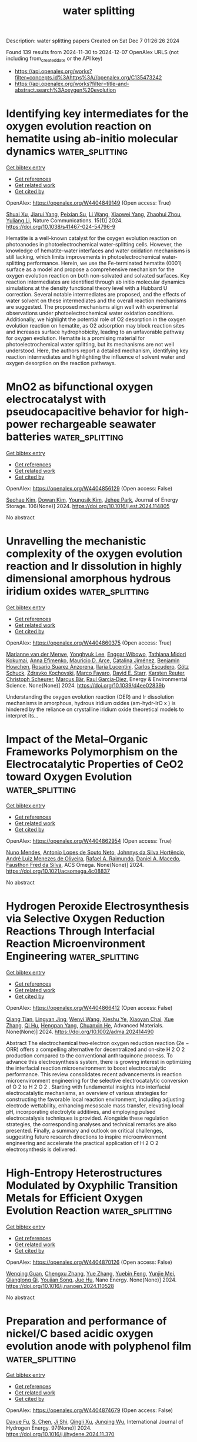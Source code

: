 #+TITLE: water splitting
Description: water splitting papers
Created on Sat Dec  7 01:26:26 2024

Found 139 results from 2024-11-30 to 2024-12-07
OpenAlex URLS (not including from_created_date or the API key)
- [[https://api.openalex.org/works?filter=concepts.id%3Ahttps%3A//openalex.org/C135473242]]
- [[https://api.openalex.org/works?filter=title-and-abstract.search%3Aoxygen%20evolution]]

* Identifying key intermediates for the oxygen evolution reaction on hematite using ab-initio molecular dynamics  :water_splitting:
:PROPERTIES:
:UUID: https://openalex.org/W4404849149
:TOPICS: Solar Water Splitting Technology, Formation and Properties of Nanocrystals and Nanostructures, Photocatalytic Materials for Solar Energy Conversion
:PUBLICATION_DATE: 2024-11-29
:END:    
    
[[elisp:(doi-add-bibtex-entry "https://doi.org/10.1038/s41467-024-54796-9")][Get bibtex entry]] 

- [[elisp:(progn (xref--push-markers (current-buffer) (point)) (oa--referenced-works "https://openalex.org/W4404849149"))][Get references]]
- [[elisp:(progn (xref--push-markers (current-buffer) (point)) (oa--related-works "https://openalex.org/W4404849149"))][Get related work]]
- [[elisp:(progn (xref--push-markers (current-buffer) (point)) (oa--cited-by-works "https://openalex.org/W4404849149"))][Get cited by]]

OpenAlex: https://openalex.org/W4404849149 (Open access: True)
    
[[https://openalex.org/A5049173260][Shuai Xu]], [[https://openalex.org/A5000895400][Jiarui Yang]], [[https://openalex.org/A5107771381][Peixian Su]], [[https://openalex.org/A5100322864][Li Wang]], [[https://openalex.org/A5108053337][Xiaowei Yang]], [[https://openalex.org/A5101595171][Zhaohui Zhou]], [[https://openalex.org/A5074514541][Yuliang Li]], Nature Communications. 15(1)] 2024. https://doi.org/10.1038/s41467-024-54796-9 
     
Hematite is a well-known catalyst for the oxygen evolution reaction on photoanodes in photoelectrochemical water-splitting cells. However, the knowledge of hematite-water interfaces and water oxidation mechanisms is still lacking, which limits improvements in photoelectrochemical water-splitting performance. Herein, we use the Fe-terminated hematite (0001) surface as a model and propose a comprehensive mechanism for the oxygen evolution reaction on both non-solvated and solvated surfaces. Key reaction intermediates are identified through ab initio molecular dynamics simulations at the density functional theory level with a Hubbard U correction. Several notable intermediates are proposed, and the effects of water solvent on these intermediates and the overall reaction mechanisms are suggested. The proposed mechanisms align well with experimental observations under photoelectrochemical water oxidation conditions. Additionally, we highlight the potential role of O2 desorption in the oxygen evolution reaction on hematite, as O2 adsorption may block reaction sites and increases surface hydrophobicity, leading to an unfavorable pathway for oxygen evolution. Hematite is a promising material for photoelectrochemical water splitting, but its mechanisms are not well understood. Here, the authors report a detailed mechanism, identifying key reaction intermediates and highlighting the influence of solvent water and oxygen desorption on the reaction pathways.    

    

* MnO2 as bifunctional oxygen electrocatalyst with pseudocapacitive behavior for high-power rechargeable seawater batteries  :water_splitting:
:PROPERTIES:
:UUID: https://openalex.org/W4404856129
:TOPICS: Aqueous Zinc-Ion Battery Technology, Materials for Electrochemical Supercapacitors, Electrocatalysis for Energy Conversion
:PUBLICATION_DATE: 2024-11-29
:END:    
    
[[elisp:(doi-add-bibtex-entry "https://doi.org/10.1016/j.est.2024.114805")][Get bibtex entry]] 

- [[elisp:(progn (xref--push-markers (current-buffer) (point)) (oa--referenced-works "https://openalex.org/W4404856129"))][Get references]]
- [[elisp:(progn (xref--push-markers (current-buffer) (point)) (oa--related-works "https://openalex.org/W4404856129"))][Get related work]]
- [[elisp:(progn (xref--push-markers (current-buffer) (point)) (oa--cited-by-works "https://openalex.org/W4404856129"))][Get cited by]]

OpenAlex: https://openalex.org/W4404856129 (Open access: False)
    
[[https://openalex.org/A5089310493][Seohae Kim]], [[https://openalex.org/A5032253972][Dowan Kim]], [[https://openalex.org/A5100666935][Youngsik Kim]], [[https://openalex.org/A5068500639][Jehee Park]], Journal of Energy Storage. 106(None)] 2024. https://doi.org/10.1016/j.est.2024.114805 
     
No abstract    

    

* Unravelling the mechanistic complexity of the oxygen evolution reaction and Ir dissolution in highly dimensional amorphous hydrous iridium oxides  :water_splitting:
:PROPERTIES:
:UUID: https://openalex.org/W4404860375
:TOPICS: Atomic Layer Deposition Technology, Memristive Devices for Neuromorphic Computing, Zinc Oxide Nanostructures
:PUBLICATION_DATE: 2024-01-01
:END:    
    
[[elisp:(doi-add-bibtex-entry "https://doi.org/10.1039/d4ee02839b")][Get bibtex entry]] 

- [[elisp:(progn (xref--push-markers (current-buffer) (point)) (oa--referenced-works "https://openalex.org/W4404860375"))][Get references]]
- [[elisp:(progn (xref--push-markers (current-buffer) (point)) (oa--related-works "https://openalex.org/W4404860375"))][Get related work]]
- [[elisp:(progn (xref--push-markers (current-buffer) (point)) (oa--cited-by-works "https://openalex.org/W4404860375"))][Get cited by]]

OpenAlex: https://openalex.org/W4404860375 (Open access: True)
    
[[https://openalex.org/A5051766750][Marianne van der Merwe]], [[https://openalex.org/A5047107005][Yonghyuk Lee]], [[https://openalex.org/A5008387012][Enggar Wibowo]], [[https://openalex.org/A5071815907][Tathiana Midori Kokumai]], [[https://openalex.org/A5104182525][Anna Efimenko]], [[https://openalex.org/A5010672694][Mauricio D. Arce]], [[https://openalex.org/A5085690657][Catalina Jiménez]], [[https://openalex.org/A5032617339][Benjamin Howchen]], [[https://openalex.org/A5082790539][Rosario Suarez Anzorena]], [[https://openalex.org/A5042877604][Ilaria Lucentini]], [[https://openalex.org/A5009991442][Carlos Escudero]], [[https://openalex.org/A5013815611][Götz Schuck]], [[https://openalex.org/A5043165199][Zdravko Kochovski]], [[https://openalex.org/A5073854289][Marco Favaro]], [[https://openalex.org/A5030845177][David E. Starr]], [[https://openalex.org/A5024866637][Karsten Reuter]], [[https://openalex.org/A5004695040][Christoph Scheurer]], [[https://openalex.org/A5084897727][Marcus Bär]], [[https://openalex.org/A5011238991][Raul Garcia‐Diez]], Energy & Environmental Science. None(None)] 2024. https://doi.org/10.1039/d4ee02839b 
     
Understanding the oxygen evolution reaction (OER) and Ir dissolution mechanisms in amorphous, hydrous iridium oxides (am-hydr-IrO x ) is hindered by the reliance on crystalline iridium oxide theoretical models to interpret its...    

    

* Impact of the Metal–Organic Frameworks Polymorphism on the Electrocatalytic Properties of CeO2 toward Oxygen Evolution  :water_splitting:
:PROPERTIES:
:UUID: https://openalex.org/W4404862954
:TOPICS: Electrocatalysis for Energy Conversion, Chemistry and Applications of Metal-Organic Frameworks, Electrochemical Detection of Heavy Metal Ions
:PUBLICATION_DATE: 2024-11-29
:END:    
    
[[elisp:(doi-add-bibtex-entry "https://doi.org/10.1021/acsomega.4c08837")][Get bibtex entry]] 

- [[elisp:(progn (xref--push-markers (current-buffer) (point)) (oa--referenced-works "https://openalex.org/W4404862954"))][Get references]]
- [[elisp:(progn (xref--push-markers (current-buffer) (point)) (oa--related-works "https://openalex.org/W4404862954"))][Get related work]]
- [[elisp:(progn (xref--push-markers (current-buffer) (point)) (oa--cited-by-works "https://openalex.org/W4404862954"))][Get cited by]]

OpenAlex: https://openalex.org/W4404862954 (Open access: True)
    
[[https://openalex.org/A5020765669][Nuno Mendes]], [[https://openalex.org/A5067585542][Antonio Lopes de Souto Neto]], [[https://openalex.org/A5093204290][Johnnys da Silva Hortêncio]], [[https://openalex.org/A5063219974][André Luiz Menezes de Oliveira]], [[https://openalex.org/A5001528670][Rafael A. Raimundo]], [[https://openalex.org/A5069774051][Daniel A. Macedo]], [[https://openalex.org/A5003149250][Fausthon Fred da Silva]], ACS Omega. None(None)] 2024. https://doi.org/10.1021/acsomega.4c08837 
     
No abstract    

    

* Hydrogen Peroxide Electrosynthesis via Selective Oxygen Reduction Reactions Through Interfacial Reaction Microenvironment Engineering  :water_splitting:
:PROPERTIES:
:UUID: https://openalex.org/W4404866412
:TOPICS: Electrocatalysis for Energy Conversion, Aqueous Zinc-Ion Battery Technology, Electrochemical Reduction of CO2 to Fuels
:PUBLICATION_DATE: 2024-11-28
:END:    
    
[[elisp:(doi-add-bibtex-entry "https://doi.org/10.1002/adma.202414490")][Get bibtex entry]] 

- [[elisp:(progn (xref--push-markers (current-buffer) (point)) (oa--referenced-works "https://openalex.org/W4404866412"))][Get references]]
- [[elisp:(progn (xref--push-markers (current-buffer) (point)) (oa--related-works "https://openalex.org/W4404866412"))][Get related work]]
- [[elisp:(progn (xref--push-markers (current-buffer) (point)) (oa--cited-by-works "https://openalex.org/W4404866412"))][Get cited by]]

OpenAlex: https://openalex.org/W4404866412 (Open access: False)
    
[[https://openalex.org/A5018853194][Qiang Tian]], [[https://openalex.org/A5069537889][Lingyan Jing]], [[https://openalex.org/A5100354890][Wenyi Wang]], [[https://openalex.org/A5113221375][Xieshu Ye]], [[https://openalex.org/A5103812168][Xiaoyan Chai]], [[https://openalex.org/A5100445870][Xue Zhang]], [[https://openalex.org/A5101453394][Qi Hu]], [[https://openalex.org/A5009718397][Hengpan Yang]], [[https://openalex.org/A5064805977][Chuanxin He]], Advanced Materials. None(None)] 2024. https://doi.org/10.1002/adma.202414490 
     
Abstract The electrochemical two‐electron oxygen reduction reaction (2e − ORR) offers a compelling alternative for decentralized and on‐site H 2 O 2 production compared to the conventional anthraquinone process. To advance this electrosynthesis system, there is growing interest in optimizing the interfacial reaction microenvironment to boost electrocatalytic performance. This review consolidates recent advancements in reaction microenvironment engineering for the selective electrocatalytic conversion of O 2 to H 2 O 2 . Starting with fundamental insights into interfacial electrocatalytic mechanisms, an overview of various strategies for constructing the favorable local reaction environment, including adjusting electrode wettability, enhancing mesoscale mass transfer, elevating local pH, incorporating electrolyte additives, and employing pulsed electrocatalysis techniques is provided. Alongside these regulation strategies, the corresponding analyses and technical remarks are also presented. Finally, a summary and outlook on critical challenges, suggesting future research directions to inspire microenvironment engineering and accelerate the practical application of H 2 O 2 electrosynthesis is delivered.    

    

* High-Entropy Heterostructures Modulated by Oxyphilic Transition Metals for Efficient Oxygen Evolution Reaction  :water_splitting:
:PROPERTIES:
:UUID: https://openalex.org/W4404870126
:TOPICS: Electrocatalysis for Energy Conversion, Catalytic Nanomaterials, High-Entropy Alloys: Novel Designs and Properties
:PUBLICATION_DATE: 2024-11-01
:END:    
    
[[elisp:(doi-add-bibtex-entry "https://doi.org/10.1016/j.nanoen.2024.110528")][Get bibtex entry]] 

- [[elisp:(progn (xref--push-markers (current-buffer) (point)) (oa--referenced-works "https://openalex.org/W4404870126"))][Get references]]
- [[elisp:(progn (xref--push-markers (current-buffer) (point)) (oa--related-works "https://openalex.org/W4404870126"))][Get related work]]
- [[elisp:(progn (xref--push-markers (current-buffer) (point)) (oa--cited-by-works "https://openalex.org/W4404870126"))][Get cited by]]

OpenAlex: https://openalex.org/W4404870126 (Open access: False)
    
[[https://openalex.org/A5113089553][Wenqing Guan]], [[https://openalex.org/A5064403506][Chengxu Zhang]], [[https://openalex.org/A5100333758][Yue Zhang]], [[https://openalex.org/A5101240182][Yuebin Feng]], [[https://openalex.org/A5054124760][Yunjie Mei]], [[https://openalex.org/A5088936095][Qianglong Qi]], [[https://openalex.org/A5028628226][Youjian Song]], [[https://openalex.org/A5027149538][Jue Hu]], Nano Energy. None(None)] 2024. https://doi.org/10.1016/j.nanoen.2024.110528 
     
No abstract    

    

* Preparation and performance of nickel/C based acidic oxygen evolution anode with polyphenol film  :water_splitting:
:PROPERTIES:
:UUID: https://openalex.org/W4404874679
:TOPICS: Electrocatalysis for Energy Conversion, Aqueous Zinc-Ion Battery Technology, Memristive Devices for Neuromorphic Computing
:PUBLICATION_DATE: 2024-11-30
:END:    
    
[[elisp:(doi-add-bibtex-entry "https://doi.org/10.1016/j.ijhydene.2024.11.370")][Get bibtex entry]] 

- [[elisp:(progn (xref--push-markers (current-buffer) (point)) (oa--referenced-works "https://openalex.org/W4404874679"))][Get references]]
- [[elisp:(progn (xref--push-markers (current-buffer) (point)) (oa--related-works "https://openalex.org/W4404874679"))][Get related work]]
- [[elisp:(progn (xref--push-markers (current-buffer) (point)) (oa--cited-by-works "https://openalex.org/W4404874679"))][Get cited by]]

OpenAlex: https://openalex.org/W4404874679 (Open access: False)
    
[[https://openalex.org/A5112188944][Daxue Fu]], [[https://openalex.org/A5022486187][S. Chen]], [[https://openalex.org/A5112714681][Ji Shi]], [[https://openalex.org/A5103155670][Qingli Xu]], [[https://openalex.org/A5101831085][Junqing Wu]], International Journal of Hydrogen Energy. 97(None)] 2024. https://doi.org/10.1016/j.ijhydene.2024.11.370 
     
No abstract    

    

* In-situ decoration of NiCo-thiophene based metal-organic framework on nickel foam as an efficient electrocatalyst for oxygen evolution reaction  :water_splitting:
:PROPERTIES:
:UUID: https://openalex.org/W4404876062
:TOPICS: Electrocatalysis for Energy Conversion, Electrochemical Detection of Heavy Metal Ions, Aqueous Zinc-Ion Battery Technology
:PUBLICATION_DATE: 2024-11-30
:END:    
    
[[elisp:(doi-add-bibtex-entry "https://doi.org/10.1016/j.jpowsour.2024.235942")][Get bibtex entry]] 

- [[elisp:(progn (xref--push-markers (current-buffer) (point)) (oa--referenced-works "https://openalex.org/W4404876062"))][Get references]]
- [[elisp:(progn (xref--push-markers (current-buffer) (point)) (oa--related-works "https://openalex.org/W4404876062"))][Get related work]]
- [[elisp:(progn (xref--push-markers (current-buffer) (point)) (oa--cited-by-works "https://openalex.org/W4404876062"))][Get cited by]]

OpenAlex: https://openalex.org/W4404876062 (Open access: False)
    
[[https://openalex.org/A5030740846][Muhammad Salman]], [[https://openalex.org/A5091755572][Hanli Qin]], [[https://openalex.org/A5102007449][Yuming Zou]], [[https://openalex.org/A5032281523][Zhenyuan Ji]], [[https://openalex.org/A5100530565][Hu Zhou]], [[https://openalex.org/A5017707608][Xiaoping Shen]], [[https://openalex.org/A5102531254][Hongbo Zhou]], [[https://openalex.org/A5087023195][Guoxing Zhu]], [[https://openalex.org/A5112666543][P. Subramanian]], [[https://openalex.org/A5082241227][Aihua Yuan]], Journal of Power Sources. 629(None)] 2024. https://doi.org/10.1016/j.jpowsour.2024.235942 
     
No abstract    

    

* CuSe nanoparticles anchored on polyaniline (PANI)matrix as highly efficient and durable electrocatalyst for robust oxygen evolution reaction (OER)  :water_splitting:
:PROPERTIES:
:UUID: https://openalex.org/W4404876811
:TOPICS: Conducting Polymer Research, Electrocatalysis for Energy Conversion, Electrochemical Detection of Heavy Metal Ions
:PUBLICATION_DATE: 2024-11-30
:END:    
    
[[elisp:(doi-add-bibtex-entry "https://doi.org/10.1007/s10971-024-06553-z")][Get bibtex entry]] 

- [[elisp:(progn (xref--push-markers (current-buffer) (point)) (oa--referenced-works "https://openalex.org/W4404876811"))][Get references]]
- [[elisp:(progn (xref--push-markers (current-buffer) (point)) (oa--related-works "https://openalex.org/W4404876811"))][Get related work]]
- [[elisp:(progn (xref--push-markers (current-buffer) (point)) (oa--cited-by-works "https://openalex.org/W4404876811"))][Get cited by]]

OpenAlex: https://openalex.org/W4404876811 (Open access: False)
    
[[https://openalex.org/A5101369928][Munaza sadiq]], [[https://openalex.org/A5092721972][Eman Aldosari]], [[https://openalex.org/A5048764625][Naseeb Ahmad]], [[https://openalex.org/A5049269000][M. Aslam]], Journal of Sol-Gel Science and Technology. None(None)] 2024. https://doi.org/10.1007/s10971-024-06553-z 
     
No abstract    

    

* Untangling Enhanced Performance Origin of Ca-Doped Laba1- X Ca X Co2o5+ Δ Electrocatalysts Toward Intermediate-Temperature Oxygen Reduction/Evolution Reactions  :water_splitting:
:PROPERTIES:
:UUID: https://openalex.org/W4404877796
:TOPICS: Electrocatalysis for Energy Conversion, Fuel Cell Membrane Technology, Electrochemical Detection of Heavy Metal Ions
:PUBLICATION_DATE: 2024-01-01
:END:    
    
[[elisp:(doi-add-bibtex-entry "https://doi.org/10.2139/ssrn.5039822")][Get bibtex entry]] 

- [[elisp:(progn (xref--push-markers (current-buffer) (point)) (oa--referenced-works "https://openalex.org/W4404877796"))][Get references]]
- [[elisp:(progn (xref--push-markers (current-buffer) (point)) (oa--related-works "https://openalex.org/W4404877796"))][Get related work]]
- [[elisp:(progn (xref--push-markers (current-buffer) (point)) (oa--cited-by-works "https://openalex.org/W4404877796"))][Get cited by]]

OpenAlex: https://openalex.org/W4404877796 (Open access: False)
    
[[https://openalex.org/A5109072633][Haibin Huo]], [[https://openalex.org/A5018384015][Zixuan Tang]], [[https://openalex.org/A5029459610][Tian Xia]], [[https://openalex.org/A5060795737][Yingnan Dou]], [[https://openalex.org/A5100430040][Qiang Li]], [[https://openalex.org/A5100712497][Jingping Wang]], [[https://openalex.org/A5019182242][Liping Sun]], [[https://openalex.org/A5020126387][Li‐Hua Huo]], [[https://openalex.org/A5057147812][Hui Zhao]], No host. None(None)] 2024. https://doi.org/10.2139/ssrn.5039822 
     
No abstract    

    

* Boosting effect of ultrasonication on the oxygen evolution reaction during zinc electrowinning  :water_splitting:
:PROPERTIES:
:UUID: https://openalex.org/W4404878669
:TOPICS: Electrodeposition and Composite Coatings, Corrosion Inhibitors and Protection Mechanisms, Electrical Discharge Machining Processes
:PUBLICATION_DATE: 2024-11-01
:END:    
    
[[elisp:(doi-add-bibtex-entry "https://doi.org/10.1016/j.ultsonch.2024.107183")][Get bibtex entry]] 

- [[elisp:(progn (xref--push-markers (current-buffer) (point)) (oa--referenced-works "https://openalex.org/W4404878669"))][Get references]]
- [[elisp:(progn (xref--push-markers (current-buffer) (point)) (oa--related-works "https://openalex.org/W4404878669"))][Get related work]]
- [[elisp:(progn (xref--push-markers (current-buffer) (point)) (oa--cited-by-works "https://openalex.org/W4404878669"))][Get cited by]]

OpenAlex: https://openalex.org/W4404878669 (Open access: True)
    
[[https://openalex.org/A5100669573][Guihong Han]], [[https://openalex.org/A5100457697][Zhen Chen]], [[https://openalex.org/A5055073959][N. Cui]], [[https://openalex.org/A5057111245][Shuzhen Yang]], [[https://openalex.org/A5108755078][Yanfang Huang]], [[https://openalex.org/A5100650361][Bingbing Liu]], [[https://openalex.org/A5008724633][Hu Sun]], Ultrasonics Sonochemistry. None(None)] 2024. https://doi.org/10.1016/j.ultsonch.2024.107183 
     
No abstract    

    

* NiCoCe/NF Nanosheet Clusters for Alkaline Electrolyzed Water Oxygen Evolution Reaction  :water_splitting:
:PROPERTIES:
:UUID: https://openalex.org/W4404878997
:TOPICS: Electrocatalysis for Energy Conversion, Fuel Cell Membrane Technology, Photocatalytic Materials for Solar Energy Conversion
:PUBLICATION_DATE: 2024-11-01
:END:    
    
[[elisp:(doi-add-bibtex-entry "https://doi.org/10.1016/j.mtcomm.2024.111173")][Get bibtex entry]] 

- [[elisp:(progn (xref--push-markers (current-buffer) (point)) (oa--referenced-works "https://openalex.org/W4404878997"))][Get references]]
- [[elisp:(progn (xref--push-markers (current-buffer) (point)) (oa--related-works "https://openalex.org/W4404878997"))][Get related work]]
- [[elisp:(progn (xref--push-markers (current-buffer) (point)) (oa--cited-by-works "https://openalex.org/W4404878997"))][Get cited by]]

OpenAlex: https://openalex.org/W4404878997 (Open access: False)
    
[[https://openalex.org/A5113849541][Zandong Zhang]], [[https://openalex.org/A5112841131][Wenfei Wang]], [[https://openalex.org/A5057649567][Zhezhi Chen]], [[https://openalex.org/A5004187884][Zuobo Yang]], [[https://openalex.org/A5101165186][Jimmy Yun]], [[https://openalex.org/A5100436765][Jie Zhang]], Materials Today Communications. None(None)] 2024. https://doi.org/10.1016/j.mtcomm.2024.111173 
     
No abstract    

    

* Review for "Unravelling the mechanistic complexity of the oxygen evolution reaction and Ir dissolution in highly dimensional amorphous hydrous iridium oxides"  :water_splitting:
:PROPERTIES:
:UUID: https://openalex.org/W4404881031
:TOPICS: Theory and Applications of Extreme Learning Machines, Gas Sensing Technology and Materials
:PUBLICATION_DATE: 2024-11-26
:END:    
    
[[elisp:(doi-add-bibtex-entry "https://doi.org/10.1039/d4ee02839b/v3/review1")][Get bibtex entry]] 

- [[elisp:(progn (xref--push-markers (current-buffer) (point)) (oa--referenced-works "https://openalex.org/W4404881031"))][Get references]]
- [[elisp:(progn (xref--push-markers (current-buffer) (point)) (oa--related-works "https://openalex.org/W4404881031"))][Get related work]]
- [[elisp:(progn (xref--push-markers (current-buffer) (point)) (oa--cited-by-works "https://openalex.org/W4404881031"))][Get cited by]]

OpenAlex: https://openalex.org/W4404881031 (Open access: False)
    
, No host. None(None)] 2024. https://doi.org/10.1039/d4ee02839b/v3/review1 
     
No abstract    

    

* Review for "Unravelling the mechanistic complexity of the oxygen evolution reaction and Ir dissolution in highly dimensional amorphous hydrous iridium oxides"  :water_splitting:
:PROPERTIES:
:UUID: https://openalex.org/W4404881065
:TOPICS: Theory and Applications of Extreme Learning Machines, Gas Sensing Technology and Materials
:PUBLICATION_DATE: 2024-10-27
:END:    
    
[[elisp:(doi-add-bibtex-entry "https://doi.org/10.1039/d4ee02839b/v2/review1")][Get bibtex entry]] 

- [[elisp:(progn (xref--push-markers (current-buffer) (point)) (oa--referenced-works "https://openalex.org/W4404881065"))][Get references]]
- [[elisp:(progn (xref--push-markers (current-buffer) (point)) (oa--related-works "https://openalex.org/W4404881065"))][Get related work]]
- [[elisp:(progn (xref--push-markers (current-buffer) (point)) (oa--cited-by-works "https://openalex.org/W4404881065"))][Get cited by]]

OpenAlex: https://openalex.org/W4404881065 (Open access: False)
    
, No host. None(None)] 2024. https://doi.org/10.1039/d4ee02839b/v2/review1 
     
No abstract    

    

* Decision letter for "Unravelling the mechanistic complexity of the oxygen evolution reaction and Ir dissolution in highly dimensional amorphous hydrous iridium oxides"  :water_splitting:
:PROPERTIES:
:UUID: https://openalex.org/W4404881073
:TOPICS: Atomic Layer Deposition Technology, Memristive Devices for Neuromorphic Computing, Zinc Oxide Nanostructures
:PUBLICATION_DATE: 2024-10-28
:END:    
    
[[elisp:(doi-add-bibtex-entry "https://doi.org/10.1039/d4ee02839b/v2/decision1")][Get bibtex entry]] 

- [[elisp:(progn (xref--push-markers (current-buffer) (point)) (oa--referenced-works "https://openalex.org/W4404881073"))][Get references]]
- [[elisp:(progn (xref--push-markers (current-buffer) (point)) (oa--related-works "https://openalex.org/W4404881073"))][Get related work]]
- [[elisp:(progn (xref--push-markers (current-buffer) (point)) (oa--cited-by-works "https://openalex.org/W4404881073"))][Get cited by]]

OpenAlex: https://openalex.org/W4404881073 (Open access: False)
    
, No host. None(None)] 2024. https://doi.org/10.1039/d4ee02839b/v2/decision1 
     
No abstract    

    

* Decision letter for "Unravelling the mechanistic complexity of the oxygen evolution reaction and Ir dissolution in highly dimensional amorphous hydrous iridium oxides"  :water_splitting:
:PROPERTIES:
:UUID: https://openalex.org/W4404881227
:TOPICS: Atomic Layer Deposition Technology, Memristive Devices for Neuromorphic Computing, Zinc Oxide Nanostructures
:PUBLICATION_DATE: 2024-11-27
:END:    
    
[[elisp:(doi-add-bibtex-entry "https://doi.org/10.1039/d4ee02839b/v3/decision1")][Get bibtex entry]] 

- [[elisp:(progn (xref--push-markers (current-buffer) (point)) (oa--referenced-works "https://openalex.org/W4404881227"))][Get references]]
- [[elisp:(progn (xref--push-markers (current-buffer) (point)) (oa--related-works "https://openalex.org/W4404881227"))][Get related work]]
- [[elisp:(progn (xref--push-markers (current-buffer) (point)) (oa--cited-by-works "https://openalex.org/W4404881227"))][Get cited by]]

OpenAlex: https://openalex.org/W4404881227 (Open access: False)
    
, No host. None(None)] 2024. https://doi.org/10.1039/d4ee02839b/v3/decision1 
     
No abstract    

    

* Review for "Unravelling the mechanistic complexity of the oxygen evolution reaction and Ir dissolution in highly dimensional amorphous hydrous iridium oxides"  :water_splitting:
:PROPERTIES:
:UUID: https://openalex.org/W4404881288
:TOPICS: Theory and Applications of Extreme Learning Machines, Gas Sensing Technology and Materials
:PUBLICATION_DATE: 2024-07-25
:END:    
    
[[elisp:(doi-add-bibtex-entry "https://doi.org/10.1039/d4ee02839b/v1/review1")][Get bibtex entry]] 

- [[elisp:(progn (xref--push-markers (current-buffer) (point)) (oa--referenced-works "https://openalex.org/W4404881288"))][Get references]]
- [[elisp:(progn (xref--push-markers (current-buffer) (point)) (oa--related-works "https://openalex.org/W4404881288"))][Get related work]]
- [[elisp:(progn (xref--push-markers (current-buffer) (point)) (oa--cited-by-works "https://openalex.org/W4404881288"))][Get cited by]]

OpenAlex: https://openalex.org/W4404881288 (Open access: False)
    
, No host. None(None)] 2024. https://doi.org/10.1039/d4ee02839b/v1/review1 
     
No abstract    

    

* Review for "Unravelling the mechanistic complexity of the oxygen evolution reaction and Ir dissolution in highly dimensional amorphous hydrous iridium oxides"  :water_splitting:
:PROPERTIES:
:UUID: https://openalex.org/W4404881341
:TOPICS: Theory and Applications of Extreme Learning Machines, Gas Sensing Technology and Materials
:PUBLICATION_DATE: 2024-08-26
:END:    
    
[[elisp:(doi-add-bibtex-entry "https://doi.org/10.1039/d4ee02839b/v1/review3")][Get bibtex entry]] 

- [[elisp:(progn (xref--push-markers (current-buffer) (point)) (oa--referenced-works "https://openalex.org/W4404881341"))][Get references]]
- [[elisp:(progn (xref--push-markers (current-buffer) (point)) (oa--related-works "https://openalex.org/W4404881341"))][Get related work]]
- [[elisp:(progn (xref--push-markers (current-buffer) (point)) (oa--cited-by-works "https://openalex.org/W4404881341"))][Get cited by]]

OpenAlex: https://openalex.org/W4404881341 (Open access: False)
    
, No host. None(None)] 2024. https://doi.org/10.1039/d4ee02839b/v1/review3 
     
No abstract    

    

* Review for "Unravelling the mechanistic complexity of the oxygen evolution reaction and Ir dissolution in highly dimensional amorphous hydrous iridium oxides"  :water_splitting:
:PROPERTIES:
:UUID: https://openalex.org/W4404881591
:TOPICS: Theory and Applications of Extreme Learning Machines, Gas Sensing Technology and Materials
:PUBLICATION_DATE: 2024-08-22
:END:    
    
[[elisp:(doi-add-bibtex-entry "https://doi.org/10.1039/d4ee02839b/v1/review2")][Get bibtex entry]] 

- [[elisp:(progn (xref--push-markers (current-buffer) (point)) (oa--referenced-works "https://openalex.org/W4404881591"))][Get references]]
- [[elisp:(progn (xref--push-markers (current-buffer) (point)) (oa--related-works "https://openalex.org/W4404881591"))][Get related work]]
- [[elisp:(progn (xref--push-markers (current-buffer) (point)) (oa--cited-by-works "https://openalex.org/W4404881591"))][Get cited by]]

OpenAlex: https://openalex.org/W4404881591 (Open access: False)
    
, No host. None(None)] 2024. https://doi.org/10.1039/d4ee02839b/v1/review2 
     
No abstract    

    

* Decision letter for "Unravelling the mechanistic complexity of the oxygen evolution reaction and Ir dissolution in highly dimensional amorphous hydrous iridium oxides"  :water_splitting:
:PROPERTIES:
:UUID: https://openalex.org/W4404881598
:TOPICS: Atomic Layer Deposition Technology, Memristive Devices for Neuromorphic Computing, Zinc Oxide Nanostructures
:PUBLICATION_DATE: 2024-09-03
:END:    
    
[[elisp:(doi-add-bibtex-entry "https://doi.org/10.1039/d4ee02839b/v1/decision1")][Get bibtex entry]] 

- [[elisp:(progn (xref--push-markers (current-buffer) (point)) (oa--referenced-works "https://openalex.org/W4404881598"))][Get references]]
- [[elisp:(progn (xref--push-markers (current-buffer) (point)) (oa--related-works "https://openalex.org/W4404881598"))][Get related work]]
- [[elisp:(progn (xref--push-markers (current-buffer) (point)) (oa--cited-by-works "https://openalex.org/W4404881598"))][Get cited by]]

OpenAlex: https://openalex.org/W4404881598 (Open access: False)
    
, No host. None(None)] 2024. https://doi.org/10.1039/d4ee02839b/v1/decision1 
     
No abstract    

    

* Corrosion-Engineered Room-Temperature Deposition of NiMoO4/NiS/Ni(OH)2 at Nickel Foam: An Efficient Strategy and Electrocatalyst for the Oxygen Evolution Reaction  :water_splitting:
:PROPERTIES:
:UUID: https://openalex.org/W4404882261
:TOPICS: Electrocatalysis for Energy Conversion, Electrochemical Detection of Heavy Metal Ions, Aqueous Zinc-Ion Battery Technology
:PUBLICATION_DATE: 2024-11-30
:END:    
    
[[elisp:(doi-add-bibtex-entry "https://doi.org/10.1021/acsaem.4c01627")][Get bibtex entry]] 

- [[elisp:(progn (xref--push-markers (current-buffer) (point)) (oa--referenced-works "https://openalex.org/W4404882261"))][Get references]]
- [[elisp:(progn (xref--push-markers (current-buffer) (point)) (oa--related-works "https://openalex.org/W4404882261"))][Get related work]]
- [[elisp:(progn (xref--push-markers (current-buffer) (point)) (oa--cited-by-works "https://openalex.org/W4404882261"))][Get cited by]]

OpenAlex: https://openalex.org/W4404882261 (Open access: True)
    
[[https://openalex.org/A5114907118][Marilia B. Dalla Benetta]], [[https://openalex.org/A5055426199][Eithne Dempsey]], [[https://openalex.org/A5062098315][Carmel B. Breslin]], ACS Applied Energy Materials. None(None)] 2024. https://doi.org/10.1021/acsaem.4c01627 
     
No abstract    

    

* Doping Ti into RuO2 to Accelerate Bridged‐Oxygen‐Assisted Deprotonation for Acidic Oxygen Evolution Reaction  :water_splitting:
:PROPERTIES:
:UUID: https://openalex.org/W4404883582
:TOPICS: Electrocatalysis for Energy Conversion, Ammonia Synthesis and Electrocatalysis, Fuel Cell Membrane Technology
:PUBLICATION_DATE: 2024-11-30
:END:    
    
[[elisp:(doi-add-bibtex-entry "https://doi.org/10.1002/adma.202411709")][Get bibtex entry]] 

- [[elisp:(progn (xref--push-markers (current-buffer) (point)) (oa--referenced-works "https://openalex.org/W4404883582"))][Get references]]
- [[elisp:(progn (xref--push-markers (current-buffer) (point)) (oa--related-works "https://openalex.org/W4404883582"))][Get related work]]
- [[elisp:(progn (xref--push-markers (current-buffer) (point)) (oa--cited-by-works "https://openalex.org/W4404883582"))][Get cited by]]

OpenAlex: https://openalex.org/W4404883582 (Open access: False)
    
[[https://openalex.org/A5100727084][Wei Hu]], [[https://openalex.org/A5111318050][Bolong Huang]], [[https://openalex.org/A5077976121][Mingzi Sun]], [[https://openalex.org/A5101803514][Jing Du]], [[https://openalex.org/A5016432495][Yong Hai]], [[https://openalex.org/A5100699028][Wen Yin]], [[https://openalex.org/A5100457091][Xiaomei Wang]], [[https://openalex.org/A5056411918][Wensheng Gao]], [[https://openalex.org/A5109451524][Zhao Chun-Yang]], [[https://openalex.org/A5061334554][Yinghong Yue]], [[https://openalex.org/A5100685187][Zelong Li]], [[https://openalex.org/A5100334060][Can Li]], Advanced Materials. None(None)] 2024. https://doi.org/10.1002/adma.202411709 
     
Abstract The development of efficient and durable electrocatalysts for the acidic oxygen evolution reaction (OER) is essential for advancing renewable hydrogen energy technology. However, the slow deprotonation kinetics of oxo‐intermediates, involving the four proton‐coupled electron steps, hinder the acidic OER progress. Herein, a RuTiO x solid solution electrocatalyst is investigated, which features bridged oxygen (O bri ) sites that act as proton acceptors, accelerating the deprotonation of oxo‐intermediates. Electrochemical tests, infrared spectroscopy, and density functional theory results reveal that the moderate proton adsorption energy on O bri sites facilitates fast deprotonation kinetics through the adsorbate evolution mechanism. This process effectively prevents the over‐oxidation and deactivation of Ru sites caused by the lattice oxygen mechanism. Consequently, RuTiO x shows a low overpotential of 198 mV at 10 mA cm −2 geo and performance exceeding 1400 h at 50 mA cm −2 geo with negligible deactivation. These insights into the OER mechanism and the structure‐function relationship are crucial for the advancement of catalytic systems.    

    

* Author response for "Unravelling the mechanistic complexity of the oxygen evolution reaction and Ir dissolution in highly dimensional amorphous hydrous iridium oxides"  :water_splitting:
:PROPERTIES:
:UUID: https://openalex.org/W4404890679
:TOPICS: Atomic Layer Deposition Technology, Gas Sensing Technology and Materials, Theory and Applications of Extreme Learning Machines
:PUBLICATION_DATE: 2024-11-18
:END:    
    
[[elisp:(doi-add-bibtex-entry "https://doi.org/10.1039/d4ee02839b/v3/response1")][Get bibtex entry]] 

- [[elisp:(progn (xref--push-markers (current-buffer) (point)) (oa--referenced-works "https://openalex.org/W4404890679"))][Get references]]
- [[elisp:(progn (xref--push-markers (current-buffer) (point)) (oa--related-works "https://openalex.org/W4404890679"))][Get related work]]
- [[elisp:(progn (xref--push-markers (current-buffer) (point)) (oa--cited-by-works "https://openalex.org/W4404890679"))][Get cited by]]

OpenAlex: https://openalex.org/W4404890679 (Open access: False)
    
[[https://openalex.org/A5051766750][Marianne van der Merwe]], [[https://openalex.org/A5047107005][Yonghyuk Lee]], [[https://openalex.org/A5008387012][Enggar Wibowo]], [[https://openalex.org/A5071815907][Tathiana Midori Kokumai]], [[https://openalex.org/A5104182525][Anna Efimenko]], [[https://openalex.org/A5010672694][Mauricio D. Arce]], [[https://openalex.org/A5085690657][Catalina Jiménez]], [[https://openalex.org/A5032617339][Benjamin Howchen]], [[https://openalex.org/A5082790539][Rosario Suarez Anzorena]], [[https://openalex.org/A5042877604][Ilaria Lucentini]], [[https://openalex.org/A5009991442][Carlos Escudero]], [[https://openalex.org/A5013815611][Götz Schuck]], [[https://openalex.org/A5043165199][Zdravko Kochovski]], [[https://openalex.org/A5073854289][Marco Favaro]], [[https://openalex.org/A5030845177][David E. Starr]], [[https://openalex.org/A5024866637][Karsten Reuter]], [[https://openalex.org/A5004695040][Christoph Scheurer]], [[https://openalex.org/A5084897727][Marcus Bär]], [[https://openalex.org/A5011238991][Raul Garcia‐Diez]], No host. None(None)] 2024. https://doi.org/10.1039/d4ee02839b/v3/response1 
     
No abstract    

    

* Density Functional Theory Study on the Electrocatalytic Performance of Defected Monolayer Vanadium Diselenide for Oxygen Evolution and Reduction Reactions  :water_splitting:
:PROPERTIES:
:UUID: https://openalex.org/W4404893517
:TOPICS: Electrocatalysis for Energy Conversion, Fuel Cell Membrane Technology, Aqueous Zinc-Ion Battery Technology
:PUBLICATION_DATE: 2024-12-01
:END:    
    
[[elisp:(doi-add-bibtex-entry "https://doi.org/10.1016/j.susc.2024.122669")][Get bibtex entry]] 

- [[elisp:(progn (xref--push-markers (current-buffer) (point)) (oa--referenced-works "https://openalex.org/W4404893517"))][Get references]]
- [[elisp:(progn (xref--push-markers (current-buffer) (point)) (oa--related-works "https://openalex.org/W4404893517"))][Get related work]]
- [[elisp:(progn (xref--push-markers (current-buffer) (point)) (oa--cited-by-works "https://openalex.org/W4404893517"))][Get cited by]]

OpenAlex: https://openalex.org/W4404893517 (Open access: False)
    
[[https://openalex.org/A5010296120][Rabia Hassan]], [[https://openalex.org/A5101346943][Rehan Hassan]], [[https://openalex.org/A5100608217][Fei Ma]], Surface Science. None(None)] 2024. https://doi.org/10.1016/j.susc.2024.122669 
     
No abstract    

    

* Interface Engineering of RuO2/Ni-Co3O4 Heterostructures for enhanced acidic oxygen evolution reaction  :water_splitting:
:PROPERTIES:
:UUID: https://openalex.org/W4404893565
:TOPICS: Electrocatalysis for Energy Conversion, Electrochemical Detection of Heavy Metal Ions, Aqueous Zinc-Ion Battery Technology
:PUBLICATION_DATE: 2024-12-01
:END:    
    
[[elisp:(doi-add-bibtex-entry "https://doi.org/10.1016/j.jcis.2024.11.246")][Get bibtex entry]] 

- [[elisp:(progn (xref--push-markers (current-buffer) (point)) (oa--referenced-works "https://openalex.org/W4404893565"))][Get references]]
- [[elisp:(progn (xref--push-markers (current-buffer) (point)) (oa--related-works "https://openalex.org/W4404893565"))][Get related work]]
- [[elisp:(progn (xref--push-markers (current-buffer) (point)) (oa--cited-by-works "https://openalex.org/W4404893565"))][Get cited by]]

OpenAlex: https://openalex.org/W4404893565 (Open access: False)
    
[[https://openalex.org/A5010315312][Bilal Zaman]], [[https://openalex.org/A5033538563][Dongxu Jiao]], [[https://openalex.org/A5048933060][Jinchang Fan]], [[https://openalex.org/A5069973371][Dewen Wang]], [[https://openalex.org/A5017534802][Huafeng Fan]], [[https://openalex.org/A5028524404][Ming Gong]], [[https://openalex.org/A5102673464][Shan Xu]], [[https://openalex.org/A5100317725][Yanhua Liu]], [[https://openalex.org/A5039849372][Muhammad Faizan]], [[https://openalex.org/A5086736710][Xiaoqiang Cui]], Journal of Colloid and Interface Science. None(None)] 2024. https://doi.org/10.1016/j.jcis.2024.11.246 
     
No abstract    

    

* Hydrothermally Synthesized NiO-SnO2 Nanocomposite as an Efficient Electrocatalyst for Oxygen Evolution Reaction (OER) and Urea Oxidation Reaction (UOR)  :water_splitting:
:PROPERTIES:
:UUID: https://openalex.org/W4404902482
:TOPICS: Electrocatalysis for Energy Conversion, Fuel Cell Membrane Technology, Memristive Devices for Neuromorphic Computing
:PUBLICATION_DATE: 2024-12-01
:END:    
    
[[elisp:(doi-add-bibtex-entry "https://doi.org/10.1016/j.jallcom.2024.177865")][Get bibtex entry]] 

- [[elisp:(progn (xref--push-markers (current-buffer) (point)) (oa--referenced-works "https://openalex.org/W4404902482"))][Get references]]
- [[elisp:(progn (xref--push-markers (current-buffer) (point)) (oa--related-works "https://openalex.org/W4404902482"))][Get related work]]
- [[elisp:(progn (xref--push-markers (current-buffer) (point)) (oa--cited-by-works "https://openalex.org/W4404902482"))][Get cited by]]

OpenAlex: https://openalex.org/W4404902482 (Open access: False)
    
[[https://openalex.org/A5050751275][Bodicherla Naresh]], [[https://openalex.org/A5111355051][T.V.M. Sreekanth]], [[https://openalex.org/A5114943297][C. N Suma]], [[https://openalex.org/A5090443542][K. Sunil Kumar]], [[https://openalex.org/A5053392911][Kisoo Yoo]], [[https://openalex.org/A5100409359][Jonghoon Kim]], Journal of Alloys and Compounds. None(None)] 2024. https://doi.org/10.1016/j.jallcom.2024.177865 
     
No abstract    

    

* Regulating Oxygen Vacancy Distribution in Perovskites via A-Site Cation Engineering for Water Oxidation  :water_splitting:
:PROPERTIES:
:UUID: https://openalex.org/W4404909946
:TOPICS: Electrocatalysis for Energy Conversion, Solid Oxide Fuel Cells, Catalytic Nanomaterials
:PUBLICATION_DATE: 2024-12-03
:END:    
    
[[elisp:(doi-add-bibtex-entry "https://doi.org/10.1039/d4ta07345b")][Get bibtex entry]] 

- [[elisp:(progn (xref--push-markers (current-buffer) (point)) (oa--referenced-works "https://openalex.org/W4404909946"))][Get references]]
- [[elisp:(progn (xref--push-markers (current-buffer) (point)) (oa--related-works "https://openalex.org/W4404909946"))][Get related work]]
- [[elisp:(progn (xref--push-markers (current-buffer) (point)) (oa--cited-by-works "https://openalex.org/W4404909946"))][Get cited by]]

OpenAlex: https://openalex.org/W4404909946 (Open access: False)
    
[[https://openalex.org/A5113802241][Zhaoen Su]], [[https://openalex.org/A5016046097][Jingpin Wu]], [[https://openalex.org/A5084184202][Tao Song]], [[https://openalex.org/A5047901288][Lele Duan]], [[https://openalex.org/A5082727730][Peili Zhang]], [[https://openalex.org/A5026292768][Licheng Sun]], [[https://openalex.org/A5012902307][Ke Fan]], Journal of Materials Chemistry A. None(None)] 2024. https://doi.org/10.1039/d4ta07345b 
     
Oxygen-deficient perovskite oxides hold great potential as highly efficient catalysts for oxygen evolution reaction (OER), but regulating and in-depth understanding oxygen vacancies (Vo) effectively remains challenging. This study reports the...    

    

* One-Step Synthesis of TiO2/FeO(OH) Nano-Heterostructures as Electrocatalysts for the Oxygen Evolution Reaction  :water_splitting:
:PROPERTIES:
:UUID: https://openalex.org/W4404912346
:TOPICS: Electrocatalysis for Energy Conversion, Electrochemical Detection of Heavy Metal Ions, Fuel Cell Membrane Technology
:PUBLICATION_DATE: 2024-12-02
:END:    
    
[[elisp:(doi-add-bibtex-entry "https://doi.org/10.1021/acsanm.4c05410")][Get bibtex entry]] 

- [[elisp:(progn (xref--push-markers (current-buffer) (point)) (oa--referenced-works "https://openalex.org/W4404912346"))][Get references]]
- [[elisp:(progn (xref--push-markers (current-buffer) (point)) (oa--related-works "https://openalex.org/W4404912346"))][Get related work]]
- [[elisp:(progn (xref--push-markers (current-buffer) (point)) (oa--cited-by-works "https://openalex.org/W4404912346"))][Get cited by]]

OpenAlex: https://openalex.org/W4404912346 (Open access: False)
    
[[https://openalex.org/A5100610640][Hailin Liu]], [[https://openalex.org/A5100322864][Li Wang]], [[https://openalex.org/A5100429684][Mengmeng Wang]], [[https://openalex.org/A5100342791][Zihao Li]], [[https://openalex.org/A5077481772][Quanmin Dai]], [[https://openalex.org/A5100343241][Shuo Sun]], [[https://openalex.org/A5100451331][Xuyang Wang]], [[https://openalex.org/A5101742243][Shouxin Zhang]], [[https://openalex.org/A5015135592][Wei Lai]], ACS Applied Nano Materials. None(None)] 2024. https://doi.org/10.1021/acsanm.4c05410 
     
No abstract    

    

* Modulating the Ruthenium‐Cobalt Active Pair with Moderate Spacing for Enhanced Acidic Water Oxidation  :water_splitting:
:PROPERTIES:
:UUID: https://openalex.org/W4404900015
:TOPICS: Electrocatalysts for Energy Conversion, Fuel Cells and Related Materials, Advanced battery technologies research
:PUBLICATION_DATE: 2024-12-01
:END:    
    
[[elisp:(doi-add-bibtex-entry "https://doi.org/10.1002/smll.202409173")][Get bibtex entry]] 

- [[elisp:(progn (xref--push-markers (current-buffer) (point)) (oa--referenced-works "https://openalex.org/W4404900015"))][Get references]]
- [[elisp:(progn (xref--push-markers (current-buffer) (point)) (oa--related-works "https://openalex.org/W4404900015"))][Get related work]]
- [[elisp:(progn (xref--push-markers (current-buffer) (point)) (oa--cited-by-works "https://openalex.org/W4404900015"))][Get cited by]]

OpenAlex: https://openalex.org/W4404900015 (Open access: False)
    
[[https://openalex.org/A5101774813][Xiaoxia Chen]], [[https://openalex.org/A5109641338][Meihuan Liu]], [[https://openalex.org/A5060589477][C.Y. Ni]], [[https://openalex.org/A5066220900][Yiwen Chen]], [[https://openalex.org/A5100379439][Tianyu Liu]], [[https://openalex.org/A5100413189][Shiyu Li]], [[https://openalex.org/A5035972174][Hui Su]], Small. None(None)] 2024. https://doi.org/10.1002/smll.202409173 
     
Abstract Ruthenium (Ru)‐based catalysts have emerged as promising alternatives to Iridium (Ir) catalysts in proton exchange membrane water electrolysis cells due to their lower price and excellent oxygen evolution reaction (OER) activity. However, their stability is compromised by generation of unstable high‐valence Ru sites and oxygen vacancy in a lattice oxygen‐mediated (LOM) pathway. Here, a low‐load Ru site on a Barium (Ba)‐doped Co 3 O 4 (RuBa x Co 3–x O 4 ) catalyst is developed with abundant Ruthenium─Cobalt (Ru─Co) pairs for enhanced acidic OER activity. The incorporation of Ba can efficiently modulate the lattice of Co 3 O 4 , creating Ru─Co active pairs with optimized spacing through compression stress. In situ characterizations exhibit contractive Ru─Co pairs that promote the rapid and direct coupling of * O─O * radicals, bypassing the sluggish * OOH species and avoiding the oxygen vacancies, which can trigger the oxide path mechanism (OPM) for an efficient and stable OER process. As a result, the designed catalyst delivers a low overpotential of 219 mV to achieve a current density of 10 mA cm −2 , and also demonstrates excellent stability, maintaining performance over 50 h of continuous operation at a larger current density of 50 mA cm −2 . These findings highlight the potential of the RuBa x Co 3‐x O 4 catalysts for durable and efficient OER applications.    

    

* Utilizing reconstruction achieves ultrastable water electrolysis  :water_splitting:
:PROPERTIES:
:UUID: https://openalex.org/W4404913196
:TOPICS: Electrocatalysts for Energy Conversion, Advanced battery technologies research, Fuel Cells and Related Materials
:PUBLICATION_DATE: 2024-12-02
:END:    
    
[[elisp:(doi-add-bibtex-entry "https://doi.org/10.1073/pnas.2407350121")][Get bibtex entry]] 

- [[elisp:(progn (xref--push-markers (current-buffer) (point)) (oa--referenced-works "https://openalex.org/W4404913196"))][Get references]]
- [[elisp:(progn (xref--push-markers (current-buffer) (point)) (oa--related-works "https://openalex.org/W4404913196"))][Get related work]]
- [[elisp:(progn (xref--push-markers (current-buffer) (point)) (oa--cited-by-works "https://openalex.org/W4404913196"))][Get cited by]]

OpenAlex: https://openalex.org/W4404913196 (Open access: True)
    
[[https://openalex.org/A5113388140][Yu Lin]], [[https://openalex.org/A5055225238][Danji Huang]], [[https://openalex.org/A5061424808][Qunlei Wen]], [[https://openalex.org/A5112810053][Ruoou Yang]], [[https://openalex.org/A5100675177][Bowen Chen]], [[https://openalex.org/A5049999504][Yi Shen]], [[https://openalex.org/A5074615382][Youwen Liu]], [[https://openalex.org/A5027757534][Jiakun Fang]], [[https://openalex.org/A5028386144][Huiqiao Li]], [[https://openalex.org/A5018294251][Tianyou Zhai]], Proceedings of the National Academy of Sciences. 121(50)] 2024. https://doi.org/10.1073/pnas.2407350121 
     
The dissolution of active atoms under operating potential will lead to a decline in their oxygen evolution reaction (OER) performance, thus preventing the current highly active catalysts from being practically applicable in industrial water electrolysis. Here, we propose a sequential leaching strategy to utilize the dynamic restructuring and enhance the chemical bond strength for highly active and stable OER. Modeling on nickel-iron sulfides (NiFe-S), we introduced and utilized foreign Mo dopant preleaching as the sacrificial agent to alleviate the oxidation corrosion of partial M─S bonds. Operando spectroscopic reveal that foreign Mo dopant leach from the matrix and then adsorb on the surface of NiFe O(S)OH as molybdate at lower OER potential. The crystal occupation hamiltonian population analysis uncovers that the charge transfer from molybdate into NiFe O(S)OH will enhance bond energy of M─S, thus preventing further S and Fe/Ni leaching. By manipulating ion leaching, the resulting active phase achieves an ultralow overpotential of 250 mV at 400 mA cm −2 and high stability of more than 3,700 h at 100 mA cm −2 . An industrial water electrolysis equipment using our catalysts delivered ultralow energy consumption of 4.30 kWh m −3 H2 and record stability over 250 h (2,300 h lifetime by epitaxial method with 10% attenuation) under a high working current of 8,000 mA. The hydrogen production cost of US$2.46/kg H2 aligns with the green hydrogen cost target set by the European Commission for the coming decade.    

    

* Sulfur doping and heterostructure on NiSe@Co(OH)2 with facilitated surface reconstruction and interfacial electron regulation to boost oxygen evolution reaction  :water_splitting:
:PROPERTIES:
:UUID: https://openalex.org/W4404917759
:TOPICS: Electrocatalysis for Energy Conversion, Gas Sensing Technology and Materials, Aqueous Zinc-Ion Battery Technology
:PUBLICATION_DATE: 2024-12-02
:END:    
    
[[elisp:(doi-add-bibtex-entry "https://doi.org/10.1016/j.fuel.2024.133978")][Get bibtex entry]] 

- [[elisp:(progn (xref--push-markers (current-buffer) (point)) (oa--referenced-works "https://openalex.org/W4404917759"))][Get references]]
- [[elisp:(progn (xref--push-markers (current-buffer) (point)) (oa--related-works "https://openalex.org/W4404917759"))][Get related work]]
- [[elisp:(progn (xref--push-markers (current-buffer) (point)) (oa--cited-by-works "https://openalex.org/W4404917759"))][Get cited by]]

OpenAlex: https://openalex.org/W4404917759 (Open access: False)
    
[[https://openalex.org/A5103134643][Fei Nie]], [[https://openalex.org/A5069319059][Jing‐Hong Wen]], [[https://openalex.org/A5064307624][Xiaodan Chong]], [[https://openalex.org/A5046424936][Xiaoping Dai]], [[https://openalex.org/A5107245671][Yikai Yang]], [[https://openalex.org/A5100926669][Jinsheng Zhao]], Fuel. 384(None)] 2024. https://doi.org/10.1016/j.fuel.2024.133978 
     
No abstract    

    

* Vacancy-Activated Surface Reconstruction of Perovskite Nanofibers for Efficient Lattice Oxygen Evolution  :water_splitting:
:PROPERTIES:
:UUID: https://openalex.org/W4404925461
:TOPICS: Electrocatalysts for Energy Conversion, Advanced battery technologies research, Fuel Cells and Related Materials
:PUBLICATION_DATE: 2024-12-02
:END:    
    
[[elisp:(doi-add-bibtex-entry "https://doi.org/10.1021/acsami.4c16293")][Get bibtex entry]] 

- [[elisp:(progn (xref--push-markers (current-buffer) (point)) (oa--referenced-works "https://openalex.org/W4404925461"))][Get references]]
- [[elisp:(progn (xref--push-markers (current-buffer) (point)) (oa--related-works "https://openalex.org/W4404925461"))][Get related work]]
- [[elisp:(progn (xref--push-markers (current-buffer) (point)) (oa--cited-by-works "https://openalex.org/W4404925461"))][Get cited by]]

OpenAlex: https://openalex.org/W4404925461 (Open access: False)
    
[[https://openalex.org/A5101434548][Lin‐Bo Liu]], [[https://openalex.org/A5083029455][Yufeng Tang]], [[https://openalex.org/A5100394072][Lei Zhu]], [[https://openalex.org/A5091291648][Mulin Yu]], [[https://openalex.org/A5054688366][Xian‐Zhu Fu]], [[https://openalex.org/A5015800353][Jing‐Li Luo]], [[https://openalex.org/A5101440960][Wei Xiao]], [[https://openalex.org/A5024546785][Subiao Liu]], ACS Applied Materials & Interfaces. None(None)] 2024. https://doi.org/10.1021/acsami.4c16293 
     
Inducing the surface reconstruction of perovskites to promote the oxygen evolution reaction (OER) has garnered increasing attention due to the enhanced catalytic activities caused by the self-reconstructed electroactive species. However, the high reconstruction potential, limited electrolyte penetration, and accessibility to the perovskite surface greatly hindered the formation of self-reconstructed electroactive species. Herein, trace Ce-doped La0.95Ce0.05Ni0.8Fe0.2O3−δ nanofibers (LCNF-NFs) were synthesized via electrospinning and postcalcination to boost surface reconstruction. The upshift of the O 2p band center induced by the rich oxygen vacancies lowered the reconstruction potential, and the specific one-dimensional nanostructure effectively enabled enhanced electrolyte accessibility and permeation to the LCNF-NFs. These collectively caused massive in situ generation of self-reconstructed electroactive Ni/FeO(OH) species on the surface. As a result, the surface-reconstructed LCNF-NFs exhibited accelerated lattice kinetics with a comparatively lower Tafel slope of 50.12 mV dec–1, together with an overpotential of only 342.3 mV to afford a current density of 10 mA cm–2 in 0.1 M KOH, which is superior to that of pristine LaNi0.8Fe0.2O3−δ nanoparticles (NPs) and the same stoichiometric La0.95Ce0.05Ni0.8Fe0.2O3−δ NPs, commercial IrO2, and most of the state-of-the-art OER electrocatalysts. This study provided deep insights into the surface reconstruction behaviors induced by oxygen defects and an intellectual approach for constructing electroactive species in situ on perovskites for various energy storage and conversion devices.    

    

* Degradation of LaTiO2N (100) and BiVO4 (001) surfaces as photocatalysts for the oxygen evolution reaction: a DFT-MD-based study  :water_splitting:
:PROPERTIES:
:UUID: https://openalex.org/W4404925611
:TOPICS: Photocatalytic Materials for Solar Energy Conversion, Emergent Phenomena at Oxide Interfaces
:PUBLICATION_DATE: 2024-08-28
:END:    
    
[[elisp:(doi-add-bibtex-entry "https://doi.org/10.29363/nanoge.matsusfall.2024.179")][Get bibtex entry]] 

- [[elisp:(progn (xref--push-markers (current-buffer) (point)) (oa--referenced-works "https://openalex.org/W4404925611"))][Get references]]
- [[elisp:(progn (xref--push-markers (current-buffer) (point)) (oa--related-works "https://openalex.org/W4404925611"))][Get related work]]
- [[elisp:(progn (xref--push-markers (current-buffer) (point)) (oa--cited-by-works "https://openalex.org/W4404925611"))][Get cited by]]

OpenAlex: https://openalex.org/W4404925611 (Open access: False)
    
[[https://openalex.org/A5087519121][Deqi Tang]], [[https://openalex.org/A5066926677][Fabrizio Creazzo]], [[https://openalex.org/A5056731969][Ziwei Chai]], [[https://openalex.org/A5084103690][Sandra Luber]], No host. None(None)] 2024. https://doi.org/10.29363/nanoge.matsusfall.2024.179 
     
No abstract    

    

* Stability and solvation of key intermediates of the oxygen evolution reaction on rutile oxide surfaces  :water_splitting:
:PROPERTIES:
:UUID: https://openalex.org/W4404925723
:TOPICS: Catalytic Nanomaterials, Memristive Devices for Neuromorphic Computing, Emergent Phenomena at Oxide Interfaces
:PUBLICATION_DATE: 2024-08-28
:END:    
    
[[elisp:(doi-add-bibtex-entry "https://doi.org/10.29363/nanoge.matsusfall.2024.220")][Get bibtex entry]] 

- [[elisp:(progn (xref--push-markers (current-buffer) (point)) (oa--referenced-works "https://openalex.org/W4404925723"))][Get references]]
- [[elisp:(progn (xref--push-markers (current-buffer) (point)) (oa--related-works "https://openalex.org/W4404925723"))][Get related work]]
- [[elisp:(progn (xref--push-markers (current-buffer) (point)) (oa--cited-by-works "https://openalex.org/W4404925723"))][Get cited by]]

OpenAlex: https://openalex.org/W4404925723 (Open access: False)
    
[[https://openalex.org/A5022371820][Livia Giordano]], No host. None(None)] 2024. https://doi.org/10.29363/nanoge.matsusfall.2024.220 
     
No abstract    

    

* Effects of chirality and magnetic fields in the electrocatalysis of the spin-restricted oxygen evolution reaction  :water_splitting:
:PROPERTIES:
:UUID: https://openalex.org/W4404926041
:TOPICS: Electrocatalysis for Energy Conversion, Electrochemical Detection of Heavy Metal Ions, Quantum Coherence in Photosynthesis and Aqueous Systems
:PUBLICATION_DATE: 2024-08-28
:END:    
    
[[elisp:(doi-add-bibtex-entry "https://doi.org/10.29363/nanoge.matsusfall.2024.149")][Get bibtex entry]] 

- [[elisp:(progn (xref--push-markers (current-buffer) (point)) (oa--referenced-works "https://openalex.org/W4404926041"))][Get references]]
- [[elisp:(progn (xref--push-markers (current-buffer) (point)) (oa--related-works "https://openalex.org/W4404926041"))][Get related work]]
- [[elisp:(progn (xref--push-markers (current-buffer) (point)) (oa--cited-by-works "https://openalex.org/W4404926041"))][Get cited by]]

OpenAlex: https://openalex.org/W4404926041 (Open access: False)
    
[[https://openalex.org/A5028397745][José Ramón Galán‐Mascarós]], No host. None(None)] 2024. https://doi.org/10.29363/nanoge.matsusfall.2024.149 
     
No abstract    

    

* Spin enhanced oxygen evolution reaction: effects of chirality and magnetic fields.  :water_splitting:
:PROPERTIES:
:UUID: https://openalex.org/W4404926075
:TOPICS: Electrocatalysis for Energy Conversion, Memristive Devices for Neuromorphic Computing, Electrochemical Detection of Heavy Metal Ions
:PUBLICATION_DATE: 2024-08-28
:END:    
    
[[elisp:(doi-add-bibtex-entry "https://doi.org/10.29363/nanoge.matsusfall.2024.236")][Get bibtex entry]] 

- [[elisp:(progn (xref--push-markers (current-buffer) (point)) (oa--referenced-works "https://openalex.org/W4404926075"))][Get references]]
- [[elisp:(progn (xref--push-markers (current-buffer) (point)) (oa--related-works "https://openalex.org/W4404926075"))][Get related work]]
- [[elisp:(progn (xref--push-markers (current-buffer) (point)) (oa--cited-by-works "https://openalex.org/W4404926075"))][Get cited by]]

OpenAlex: https://openalex.org/W4404926075 (Open access: False)
    
[[https://openalex.org/A5034771925][Priscila Vensaus]], [[https://openalex.org/A5009000579][Yunchang Liang]], [[https://openalex.org/A5069724918][Nicolas Zigon]], [[https://openalex.org/A5071494018][Jean‐Philippe Ansermet]], [[https://openalex.org/A5085328714][Galo J. A. A. Soler‐Illia]], [[https://openalex.org/A5012187621][Narcis Avarvari]], [[https://openalex.org/A5032265253][‪Magalí Lingenfelder]], No host. None(None)] 2024. https://doi.org/10.29363/nanoge.matsusfall.2024.236 
     
No abstract    

    

* Mn-doped NiCo LDH nanosheets with rich oxygen vacancies for high-performance supercapacitors and efficient oxygen evolution  :water_splitting:
:PROPERTIES:
:UUID: https://openalex.org/W4404928887
:TOPICS: Materials for Electrochemical Supercapacitors, Electrocatalysis for Energy Conversion, Catalytic Nanomaterials
:PUBLICATION_DATE: 2024-12-02
:END:    
    
[[elisp:(doi-add-bibtex-entry "https://doi.org/10.1016/j.est.2024.114848")][Get bibtex entry]] 

- [[elisp:(progn (xref--push-markers (current-buffer) (point)) (oa--referenced-works "https://openalex.org/W4404928887"))][Get references]]
- [[elisp:(progn (xref--push-markers (current-buffer) (point)) (oa--related-works "https://openalex.org/W4404928887"))][Get related work]]
- [[elisp:(progn (xref--push-markers (current-buffer) (point)) (oa--cited-by-works "https://openalex.org/W4404928887"))][Get cited by]]

OpenAlex: https://openalex.org/W4404928887 (Open access: False)
    
[[https://openalex.org/A5101767628][Zan Xu]], [[https://openalex.org/A5090925242][Tao Zhou]], [[https://openalex.org/A5108322636][Yanfei Ha]], [[https://openalex.org/A5052780187][Xuanye Chen]], [[https://openalex.org/A5062425389][Xiaoyu Zhu]], [[https://openalex.org/A5033665543][Junwen Tao]], [[https://openalex.org/A5035695274][Yongsheng Liu]], Journal of Energy Storage. 106(None)] 2024. https://doi.org/10.1016/j.est.2024.114848 
     
No abstract    

    

* Recovery of cathode materials from inprocess rejected electrode scrape of lithium-ion batteries for enhanced electrocatalytic oxygen evolution reaction  :water_splitting:
:PROPERTIES:
:UUID: https://openalex.org/W4404933897
:TOPICS: Battery Recycling and Rare Earth Recovery, Lithium-ion Battery Technology, Lithium-ion Battery Management in Electric Vehicles
:PUBLICATION_DATE: 2024-12-02
:END:    
    
[[elisp:(doi-add-bibtex-entry "https://doi.org/10.1080/00986445.2024.2435906")][Get bibtex entry]] 

- [[elisp:(progn (xref--push-markers (current-buffer) (point)) (oa--referenced-works "https://openalex.org/W4404933897"))][Get references]]
- [[elisp:(progn (xref--push-markers (current-buffer) (point)) (oa--related-works "https://openalex.org/W4404933897"))][Get related work]]
- [[elisp:(progn (xref--push-markers (current-buffer) (point)) (oa--cited-by-works "https://openalex.org/W4404933897"))][Get cited by]]

OpenAlex: https://openalex.org/W4404933897 (Open access: False)
    
[[https://openalex.org/A5114963095][T. Gokulasaravanan]], [[https://openalex.org/A5006980288][Nafis Ahmed]], [[https://openalex.org/A5008390749][P. Balaji Bhargav]], [[https://openalex.org/A5093033988][Gautham Kumar G.]], [[https://openalex.org/A5114963096][Mathew K. Farncis]], [[https://openalex.org/A5024547742][Lankipalli Rekha]], [[https://openalex.org/A5061481339][C. A. Niranjan]], Chemical Engineering Communications. None(None)] 2024. https://doi.org/10.1080/00986445.2024.2435906 
     
In this study, we present an experimental approach for recycling cathode electrode of spent lithium-ion battery (LIB), repurposing the recovered cathode material as an oxygen evolution reaction (OER) electrocatalyst. The process involves an initial pretreatment at 450 °C to remove the binder (PVDF), followed by calcination at 500 °C for further purification. Comprehensive characterization of the structural and morphological properties was conducted using XRD, FESEM, EDS, and XPS. The refined materials, coated on carbon cloth, were evaluated for OER performance. The results indicated promising catalytic activity, with the LT2 sample displaying an overpotential of 528 mV, a Tafel slope of 103.6 mV/dec, and an electrochemical surface area (ECSA) of 25.5 mF/cm2. The improved performance is attributed to the effective removal of the binder and enhanced surface area from the calcination process. This method demonstrates a viable pathway for the sustainable recycling of LIBs, providing efficient electrocatalysts for OER applications.    

    

* Research Progress of Rare Earth Based Low-temperature Electrocatalysts for Hydrogen Energy  :water_splitting:
:PROPERTIES:
:UUID: https://openalex.org/W4404943953
:TOPICS: Ammonia Synthesis and Electrocatalysis, Electrocatalysis for Energy Conversion, Catalytic Nanomaterials
:PUBLICATION_DATE: 2024-12-01
:END:    
    
[[elisp:(doi-add-bibtex-entry "https://doi.org/10.3724/s1004-0277.20240048")][Get bibtex entry]] 

- [[elisp:(progn (xref--push-markers (current-buffer) (point)) (oa--referenced-works "https://openalex.org/W4404943953"))][Get references]]
- [[elisp:(progn (xref--push-markers (current-buffer) (point)) (oa--related-works "https://openalex.org/W4404943953"))][Get related work]]
- [[elisp:(progn (xref--push-markers (current-buffer) (point)) (oa--cited-by-works "https://openalex.org/W4404943953"))][Get cited by]]

OpenAlex: https://openalex.org/W4404943953 (Open access: True)
    
[[https://openalex.org/A5078319109][Yu Sun]], [[https://openalex.org/A5114967303][Qi-jing ZHANG]], [[https://openalex.org/A5048477527][Konggang Qu]], Chinese Rare Earths. 45(6)] 2024. https://doi.org/10.3724/s1004-0277.20240048  ([[https://www.sciengine.com/doi/pdfView/6F9DB3B8DA7E4F97A9D276E4C7340947][pdf]])
     
Hydrogen energy is a strategic emerging industry and the key development direction of the future industry, and is one of the important directions of China's new quality productive forces. Hydrogen evolution, oxygen evolution and oxygen reduction reactions are important electrochemical processes in the preparation and utilization of hydrogen energy, low-cost, highly efficient, environmentally friendly and stable electrocatalysts are the key to economically drive the aforesaid electrochemical reactions. RE elements have unique electronic structures and low electronegativity, which can serve as active sites for electrocatalytic reactions, more importantly, they can act as additives to regulate the electronic properties of active sites, significantly affecting the reaction energy barrier and adsorption energy of reactants, thereby achieving the improvement of electrocatalytic performance. This article mainly introduces the research progress of RE-based low-temperature electrocatalysts in hydrogen energy related electrocatalytic reactions, and also summarizes the mechanisms of the above three reactions as well as the synthesis methods of RE-based catalysts. Therefore, this review has certain guiding significance for the comprehensive utilization of RE elements and further exploration and research of RE-based electrocatalysts.    

    

* Three-dimensional nanoflower-like transition metal sulfide heterostructures (Co9S8/Co1-xS /WS2) as efficient bifunctional oxygen electrocatalysts for Zn-air batteries  :water_splitting:
:PROPERTIES:
:UUID: https://openalex.org/W4404944117
:TOPICS: Electrocatalysis for Energy Conversion, Aqueous Zinc-Ion Battery Technology, Materials for Electrochemical Supercapacitors
:PUBLICATION_DATE: 2024-12-01
:END:    
    
[[elisp:(doi-add-bibtex-entry "https://doi.org/10.1016/j.electacta.2024.145467")][Get bibtex entry]] 

- [[elisp:(progn (xref--push-markers (current-buffer) (point)) (oa--referenced-works "https://openalex.org/W4404944117"))][Get references]]
- [[elisp:(progn (xref--push-markers (current-buffer) (point)) (oa--related-works "https://openalex.org/W4404944117"))][Get related work]]
- [[elisp:(progn (xref--push-markers (current-buffer) (point)) (oa--cited-by-works "https://openalex.org/W4404944117"))][Get cited by]]

OpenAlex: https://openalex.org/W4404944117 (Open access: False)
    
[[https://openalex.org/A5100743511][Binbin Fan]], [[https://openalex.org/A5078178602][Anders Lei]], [[https://openalex.org/A5011014716][Yongjin Zou]], [[https://openalex.org/A5100348907][Miao Liu]], [[https://openalex.org/A5084620176][Lianhua Zhao]], [[https://openalex.org/A5023901019][Biyao Jin]], Electrochimica Acta. None(None)] 2024. https://doi.org/10.1016/j.electacta.2024.145467 
     
No abstract    

    

* Construction of δ-FeOOH/NiMn2S4 heterointerface for efficient alkaline oxygen evolution reaction  :water_splitting:
:PROPERTIES:
:UUID: https://openalex.org/W4404944209
:TOPICS: Electrocatalysis for Energy Conversion, Aqueous Zinc-Ion Battery Technology, Electrochemical Detection of Heavy Metal Ions
:PUBLICATION_DATE: 2024-12-03
:END:    
    
[[elisp:(doi-add-bibtex-entry "https://doi.org/10.1016/j.fuel.2024.133980")][Get bibtex entry]] 

- [[elisp:(progn (xref--push-markers (current-buffer) (point)) (oa--referenced-works "https://openalex.org/W4404944209"))][Get references]]
- [[elisp:(progn (xref--push-markers (current-buffer) (point)) (oa--related-works "https://openalex.org/W4404944209"))][Get related work]]
- [[elisp:(progn (xref--push-markers (current-buffer) (point)) (oa--cited-by-works "https://openalex.org/W4404944209"))][Get cited by]]

OpenAlex: https://openalex.org/W4404944209 (Open access: False)
    
[[https://openalex.org/A5101852983][Ziqi Zhao]], [[https://openalex.org/A5018045574][Fuxi Bao]], [[https://openalex.org/A5100691854][Jiawen Wang]], [[https://openalex.org/A5114177740][Zongli Gu]], [[https://openalex.org/A5101198520][Yanbing Huang]], [[https://openalex.org/A5111135125][Chaocao Cao]], [[https://openalex.org/A5045968301][Y.F. Yuan]], [[https://openalex.org/A5100303789][Changhong Sun]], [[https://openalex.org/A5101898804][Guo Wen]], Fuel. 384(None)] 2024. https://doi.org/10.1016/j.fuel.2024.133980 
     
No abstract    

    

* Constructing cation defects through selective etching tetrahedral sites in Co3O4 for enhanced oxygen evolution reaction  :water_splitting:
:PROPERTIES:
:UUID: https://openalex.org/W4404944383
:TOPICS: Catalytic Nanomaterials, Electrocatalysis for Energy Conversion, Atomic Layer Deposition Technology
:PUBLICATION_DATE: 2024-12-04
:END:    
    
[[elisp:(doi-add-bibtex-entry "https://doi.org/10.1039/d4qm00823e")][Get bibtex entry]] 

- [[elisp:(progn (xref--push-markers (current-buffer) (point)) (oa--referenced-works "https://openalex.org/W4404944383"))][Get references]]
- [[elisp:(progn (xref--push-markers (current-buffer) (point)) (oa--related-works "https://openalex.org/W4404944383"))][Get related work]]
- [[elisp:(progn (xref--push-markers (current-buffer) (point)) (oa--cited-by-works "https://openalex.org/W4404944383"))][Get cited by]]

OpenAlex: https://openalex.org/W4404944383 (Open access: False)
    
[[https://openalex.org/A5032458772][Xiaotian Wu]], [[https://openalex.org/A5024436776][Qian Zhu]], [[https://openalex.org/A5112486803][Yingge Cong]], [[https://openalex.org/A5077810368][Zhibin Geng]], [[https://openalex.org/A5011225258][Keke Huang]], [[https://openalex.org/A5101912252][Mei Han]], [[https://openalex.org/A5102771471][Zhiyu Shao]], Materials Chemistry Frontiers. None(None)] 2024. https://doi.org/10.1039/d4qm00823e 
     
Herein, Zn was introduced to regulate the tetrahedral coordination of Co3O4 and then leached out using the method of alkaline impregnation. Experimental characterizations indicated that the generation of tetrahedral defects...    

    

* Kinetics of Oxygen Evolution Reaction in Soluble Lead Flow Batteries  :water_splitting:
:PROPERTIES:
:UUID: https://openalex.org/W4404957726
:TOPICS: Advanced battery technologies research, Electrocatalysts for Energy Conversion, Electrochemical Analysis and Applications
:PUBLICATION_DATE: 2024-12-03
:END:    
    
[[elisp:(doi-add-bibtex-entry "https://doi.org/10.1149/1945-7111/ad9a04")][Get bibtex entry]] 

- [[elisp:(progn (xref--push-markers (current-buffer) (point)) (oa--referenced-works "https://openalex.org/W4404957726"))][Get references]]
- [[elisp:(progn (xref--push-markers (current-buffer) (point)) (oa--related-works "https://openalex.org/W4404957726"))][Get related work]]
- [[elisp:(progn (xref--push-markers (current-buffer) (point)) (oa--cited-by-works "https://openalex.org/W4404957726"))][Get cited by]]

OpenAlex: https://openalex.org/W4404957726 (Open access: True)
    
[[https://openalex.org/A5074920238][Miji E. Joy]], [[https://openalex.org/A5112709958][Vivekanand Vivekanand]], [[https://openalex.org/A5114975008][Richard Wills]], [[https://openalex.org/A5023404727][Manoj Neergat]], Journal of The Electrochemical Society. None(None)] 2024. https://doi.org/10.1149/1945-7111/ad9a04 
     
Abstract Kinetics of oxygen evolution reaction (OER) on PbO2 deposited glassy carbon disk electrode in methane sulfonic acid (MSA) is analyzed with cyclic voltammetry and electrochemical impedance spectroscopy, for soluble lead flow battery applications. The effect of concentration of active species (Pb2+), and the electrolyte (MSA) on the OER at the deposited PbO2 layer is investigated. The apparent activation energy of the OER on PbO2, deposited at various overpotential, is obtained from the Arrhenius and Eyring analysis. The apparent activation energy follows a special trend that it increases with overpotential, reaches a maximum and decreases thereafter. This is consistent with the PbO2 specifically deposited from low concentration of MSA (<1M), where the gel layer composed of hydrated PbO(OH)2 is also found. It is observed that low MSA concentration is preferred for limiting the OER at the positive electrode.    

    

* Nanosheet arrays derived from ZIF-67 grown on three-dimensional frameworks for electrocatalytic oxygen evolution reaction  :water_splitting:
:PROPERTIES:
:UUID: https://openalex.org/W4404957777
:TOPICS: Fuel Cell Membrane Technology, Electrocatalysis for Energy Conversion, Theory and Applications of Extreme Learning Machines
:PUBLICATION_DATE: 2024-01-01
:END:    
    
[[elisp:(doi-add-bibtex-entry "https://doi.org/10.1039/d4dt02635g")][Get bibtex entry]] 

- [[elisp:(progn (xref--push-markers (current-buffer) (point)) (oa--referenced-works "https://openalex.org/W4404957777"))][Get references]]
- [[elisp:(progn (xref--push-markers (current-buffer) (point)) (oa--related-works "https://openalex.org/W4404957777"))][Get related work]]
- [[elisp:(progn (xref--push-markers (current-buffer) (point)) (oa--cited-by-works "https://openalex.org/W4404957777"))][Get cited by]]

OpenAlex: https://openalex.org/W4404957777 (Open access: False)
    
[[https://openalex.org/A5021593506][Jiangyan Dang]], [[https://openalex.org/A5039912735][Jingjing Qiu]], [[https://openalex.org/A5113215237][Xiaoying Zhang]], [[https://openalex.org/A5053537780][Jingping Zhang]], Dalton Transactions. None(None)] 2024. https://doi.org/10.1039/d4dt02635g 
     
Hydrogen energy has become one of the most promising substitutes for conventional fuels because of its high calorific value and green and renewable advantages. Among various hydrogen production strategies, the...    

    

* Self-Supported Porous Carbon Monoliths for Electrocatalytic Hydrogen Evolution in Alkaline Freshwater and Seawater  :water_splitting:
:PROPERTIES:
:UUID: https://openalex.org/W4404959860
:TOPICS: Electrocatalysts for Energy Conversion, Advanced battery technologies research, Supercapacitor Materials and Fabrication
:PUBLICATION_DATE: 2024-12-03
:END:    
    
[[elisp:(doi-add-bibtex-entry "https://doi.org/10.1021/acs.langmuir.4c03427")][Get bibtex entry]] 

- [[elisp:(progn (xref--push-markers (current-buffer) (point)) (oa--referenced-works "https://openalex.org/W4404959860"))][Get references]]
- [[elisp:(progn (xref--push-markers (current-buffer) (point)) (oa--related-works "https://openalex.org/W4404959860"))][Get related work]]
- [[elisp:(progn (xref--push-markers (current-buffer) (point)) (oa--cited-by-works "https://openalex.org/W4404959860"))][Get cited by]]

OpenAlex: https://openalex.org/W4404959860 (Open access: False)
    
[[https://openalex.org/A5100356466][Bei Li]], [[https://openalex.org/A5032682915][Changshui Wang]], [[https://openalex.org/A5067600007][Shuijian He]], [[https://openalex.org/A5112901118][Zhenlu Liu]], [[https://openalex.org/A5081868992][Chunmei Zhang]], [[https://openalex.org/A5103470346][Zhiqiang Sun]], [[https://openalex.org/A5083296753][Haoqi Yang]], [[https://openalex.org/A5048930460][Shaoju Jian]], [[https://openalex.org/A5053288898][Qian Zhang]], Langmuir. None(None)] 2024. https://doi.org/10.1021/acs.langmuir.4c03427 
     
Developing efficient catalysts for seawater electrolysis hydrogen evolution reaction (HER) is crucial for producing green hydrogen. Carbonized wood (CW), a porous carbon monolith, is a promising self-supporting electrocatalytic electrode owing to its environmentally friendly, sustainable, and hierarchically porous properties. However, the impact of different tree species on the hydrogen evolution performance remains unclear. In this study, various types of CWs, including carbonized poplar (PoCW), carbonized balsa (BaCW), carbonized fir (FiCW), and carbonized pine (PiCW), have been selected to investigate their electrocatalytic performance in hydrogen evolution. Among these, the PoCW exhibits superior electrocatalytic HER performance compared to the other CWs, attributed to its electrochemically active surface area, resistance, and the content of oxygen-containing functional groups. PoCW demonstrates a low overpotential of 284 mV and 356 mV at 10 mA cm–2 in alkaline freshwater and seawater, respectively. Moreover, PoCW shows long-term durability for 100 h in both alkaline freshwater and seawater. This work guides the selection of wood-based carbon monoliths and demonstrates that metal-free, CW-based self-supporting electrodes hold great potential for electrocatalytic hydrogen evolution in both freshwater and seawater.    

    

* Developing porous electrocatalysts to minimize overpotential for oxygen evolution reaction  :water_splitting:
:PROPERTIES:
:UUID: https://openalex.org/W4404962640
:TOPICS: Electrocatalysis for Energy Conversion, Fuel Cell Membrane Technology, Electrochemical Detection of Heavy Metal Ions
:PUBLICATION_DATE: 2024-01-01
:END:    
    
[[elisp:(doi-add-bibtex-entry "https://doi.org/10.1039/d4cc05348f")][Get bibtex entry]] 

- [[elisp:(progn (xref--push-markers (current-buffer) (point)) (oa--referenced-works "https://openalex.org/W4404962640"))][Get references]]
- [[elisp:(progn (xref--push-markers (current-buffer) (point)) (oa--related-works "https://openalex.org/W4404962640"))][Get related work]]
- [[elisp:(progn (xref--push-markers (current-buffer) (point)) (oa--cited-by-works "https://openalex.org/W4404962640"))][Get cited by]]

OpenAlex: https://openalex.org/W4404962640 (Open access: False)
    
[[https://openalex.org/A5073335694][Takahiro Ami]], [[https://openalex.org/A5015004660][Kouki Oka]], [[https://openalex.org/A5028067737][Hitoshi Kasai]], [[https://openalex.org/A5038999551][Tatsuo Kimura]], Chemical Communications. None(None)] 2024. https://doi.org/10.1039/d4cc05348f 
     
The development of electrocatalysts for oxygen evolution reaction (OER) is one of the most critical issues for improving the efficiency of electrochemical water-splitting, which can produce green hydrogen energy without...    

    

* Integrating Interactive Ir Atoms into Titanium Oxide Lattice for Proton Exchange Membrane Electrolysis  :water_splitting:
:PROPERTIES:
:UUID: https://openalex.org/W4404978001
:TOPICS: Electrocatalysts for Energy Conversion, Fuel Cells and Related Materials, Advanced battery technologies research
:PUBLICATION_DATE: 2024-12-02
:END:    
    
[[elisp:(doi-add-bibtex-entry "https://doi.org/10.1002/adma.202407386")][Get bibtex entry]] 

- [[elisp:(progn (xref--push-markers (current-buffer) (point)) (oa--referenced-works "https://openalex.org/W4404978001"))][Get references]]
- [[elisp:(progn (xref--push-markers (current-buffer) (point)) (oa--related-works "https://openalex.org/W4404978001"))][Get related work]]
- [[elisp:(progn (xref--push-markers (current-buffer) (point)) (oa--cited-by-works "https://openalex.org/W4404978001"))][Get cited by]]

OpenAlex: https://openalex.org/W4404978001 (Open access: False)
    
[[https://openalex.org/A5101855255][Li Yang]], [[https://openalex.org/A5114077699][Guoxiang Zhao]], [[https://openalex.org/A5033564313][Shouwei Zuo]], [[https://openalex.org/A5044962971][Linrui Wen]], [[https://openalex.org/A5100393722][Qiao Liu]], [[https://openalex.org/A5101864882][Chen Zou]], [[https://openalex.org/A5020343764][Yuanfu Ren]], [[https://openalex.org/A5066077114][Yoji Kobayashi]], [[https://openalex.org/A5075040259][Hua Bing Tao]], [[https://openalex.org/A5069187134][Deyan Luan]], [[https://openalex.org/A5062310606][Kuo-Wei Huang]], [[https://openalex.org/A5053222658][Luigi Cavallo]], [[https://openalex.org/A5019144758][Huabin Zhang]], Advanced Materials. None(None)] 2024. https://doi.org/10.1002/adma.202407386 
     
Abstract Iridium (Ir)‐based oxide is the state‐of‐the‐art electrocatalyst for acidic water oxidation, yet it is restricted to a few Ir‐O octahedral packing modes with limited structural flexibility. Herein, the geometric structure diversification of Ir is achieved by integrating spatially correlated Ir atoms into the surface lattice of TiO 2 and its booting effect on oxygen evolution reaction (OER) is investigated. Notably, the resultant i ‐Ir/TiO 2 catalyst exhibits much higher electrocatalytic activity, with an overpotential of 240 mV at 10 mA cm −2 and excellent stability of 315 h at 100 mA cm −2 in acidic electrolyte. Both experimental and theoretical findings reveal that flexible Ir─O─Ir coordination with varied geometric structure plays a crucial role in enhancing OER activity, which optimize the intermediate adsorption by adjusting the d ‐band center of active Ir sites. Operando characterizations demonstrate that the interactive Ir─O─Ir units can suppress over‐oxidation of Ir, effectively widening the stable region of Ir species during the catalytic process. The proton exchange membrane (PEM) electrolyzer, equipped with i ‐Ir/TiO 2 as an anode, gives a low driving voltage of 1.63 V at 2 A cm −2 and maintains stable performance for over 440 h. This work presents a general strategy to eliminate the inherent geometric limitations of IrO x species, thereby inspiring further development of advanced catalyst designs.    

    

* On the Origin of Surface Reconstruction via Oxygen Termination and Improved Hydrogen Evolution Reaction in MXenes  :water_splitting:
:PROPERTIES:
:UUID: https://openalex.org/W4404978607
:TOPICS: Two-Dimensional Transition Metal Carbides and Nitrides (MXenes), Memristive Devices for Neuromorphic Computing, Photocatalytic Materials for Solar Energy Conversion
:PUBLICATION_DATE: 2024-12-03
:END:    
    
[[elisp:(doi-add-bibtex-entry "https://doi.org/10.1039/d4ta07462a")][Get bibtex entry]] 

- [[elisp:(progn (xref--push-markers (current-buffer) (point)) (oa--referenced-works "https://openalex.org/W4404978607"))][Get references]]
- [[elisp:(progn (xref--push-markers (current-buffer) (point)) (oa--related-works "https://openalex.org/W4404978607"))][Get related work]]
- [[elisp:(progn (xref--push-markers (current-buffer) (point)) (oa--cited-by-works "https://openalex.org/W4404978607"))][Get cited by]]

OpenAlex: https://openalex.org/W4404978607 (Open access: False)
    
[[https://openalex.org/A5001090064][Kishan H. Mali]], [[https://openalex.org/A5084454932][Rushikesh Pokar]], [[https://openalex.org/A5079181416][Alpa Dashora]], Journal of Materials Chemistry A. None(None)] 2024. https://doi.org/10.1039/d4ta07462a 
     
The details of the catalyst surface including description of active sites and presence of surface termination groups and their distribution are the root behind the overall catalytic activity. Surface reconstruction...    

    

* Cef3-Accelerated Surface Reconstruction of Moo₂ Nanosheets into 3d Coral-Like Cef₃/Moo₂ Composites Enhances the Oxygen Evolution Reaction for Efficient Water Splitting  :water_splitting:
:PROPERTIES:
:UUID: https://openalex.org/W4404984793
:TOPICS: Electrocatalysts for Energy Conversion, Catalytic Processes in Materials Science, Nanomaterials for catalytic reactions
:PUBLICATION_DATE: 2024-01-01
:END:    
    
[[elisp:(doi-add-bibtex-entry "https://doi.org/10.2139/ssrn.5043302")][Get bibtex entry]] 

- [[elisp:(progn (xref--push-markers (current-buffer) (point)) (oa--referenced-works "https://openalex.org/W4404984793"))][Get references]]
- [[elisp:(progn (xref--push-markers (current-buffer) (point)) (oa--related-works "https://openalex.org/W4404984793"))][Get related work]]
- [[elisp:(progn (xref--push-markers (current-buffer) (point)) (oa--cited-by-works "https://openalex.org/W4404984793"))][Get cited by]]

OpenAlex: https://openalex.org/W4404984793 (Open access: False)
    
[[https://openalex.org/A5102015743][Jia Liu]], [[https://openalex.org/A5022275949][Xianglin Qiu]], [[https://openalex.org/A5100714203][Chenglin Liu]], [[https://openalex.org/A5042240706][Tianshuo Zhang]], [[https://openalex.org/A5071396129][Shanshan Gao]], [[https://openalex.org/A5101508095][Xiaoming Song]], [[https://openalex.org/A5086457797][Fushan Chen]], No host. None(None)] 2024. https://doi.org/10.2139/ssrn.5043302 
     
No abstract    

    

* Three-dimensional TiO2 nanobelt array with disordered surface and oxygen vacancies for boosted photoelectrochemical water splitting  :water_splitting:
:PROPERTIES:
:UUID: https://openalex.org/W4404985039
:TOPICS: Advanced Photocatalysis Techniques, TiO2 Photocatalysis and Solar Cells, Anodic Oxide Films and Nanostructures
:PUBLICATION_DATE: 2024-01-01
:END:    
    
[[elisp:(doi-add-bibtex-entry "https://doi.org/10.1039/d4nj03722g")][Get bibtex entry]] 

- [[elisp:(progn (xref--push-markers (current-buffer) (point)) (oa--referenced-works "https://openalex.org/W4404985039"))][Get references]]
- [[elisp:(progn (xref--push-markers (current-buffer) (point)) (oa--related-works "https://openalex.org/W4404985039"))][Get related work]]
- [[elisp:(progn (xref--push-markers (current-buffer) (point)) (oa--cited-by-works "https://openalex.org/W4404985039"))][Get cited by]]

OpenAlex: https://openalex.org/W4404985039 (Open access: False)
    
[[https://openalex.org/A5020876622][Ming Meng]], [[https://openalex.org/A5112440553][Hucheng Zhou]], [[https://openalex.org/A5100444174][Weifeng Liu]], [[https://openalex.org/A5101862043][Jing Yang]], [[https://openalex.org/A5090738545][Honglei Yuan]], [[https://openalex.org/A5010317693][Zhixing Gan]], New Journal of Chemistry. None(None)] 2024. https://doi.org/10.1039/d4nj03722g 
     
The exploitation of the photoelectrode materials with high-efficiency utilization of solar light, outstanding separation property of photogenerated charges and a large surface area is extremely meaningful yet significantly challenging. Herein,...    

    

* Rational Design of Porous Y2O3–MnOx/Carbon Heterostructures with Abundant Oxygen Vacancies for High-Efficiency and Ultrastable Zinc-Ion Storage  :water_splitting:
:PROPERTIES:
:UUID: https://openalex.org/W4404992203
:TOPICS: Advanced battery technologies research, Supercapacitor Materials and Fabrication, Perovskite Materials and Applications
:PUBLICATION_DATE: 2024-12-04
:END:    
    
[[elisp:(doi-add-bibtex-entry "https://doi.org/10.1021/acsami.4c18461")][Get bibtex entry]] 

- [[elisp:(progn (xref--push-markers (current-buffer) (point)) (oa--referenced-works "https://openalex.org/W4404992203"))][Get references]]
- [[elisp:(progn (xref--push-markers (current-buffer) (point)) (oa--related-works "https://openalex.org/W4404992203"))][Get related work]]
- [[elisp:(progn (xref--push-markers (current-buffer) (point)) (oa--cited-by-works "https://openalex.org/W4404992203"))][Get cited by]]

OpenAlex: https://openalex.org/W4404992203 (Open access: False)
    
[[https://openalex.org/A5100449659][Yibo Zhang]], [[https://openalex.org/A5100319826][Zhihua Li]], [[https://openalex.org/A5104262539][Bo Zhao]], [[https://openalex.org/A5101358697][Ziteng Guo]], [[https://openalex.org/A5058311447][Qianqian Shi]], [[https://openalex.org/A5090412965][Kang Xie]], [[https://openalex.org/A5100371335][Sheng Wang]], ACS Applied Materials & Interfaces. None(None)] 2024. https://doi.org/10.1021/acsami.4c18461 
     
Manganese oxides have been considered as the most competitive cathode materials for aqueous zinc-ion batteries (ZIBs) on account of their inherent safety, high operating voltage, environmental friendliness, and cost-effectiveness. Unfortunately, the manganese dissolution, inherently poor electronic conductivity, and the sluggish reaction kinetics of commercial manganese-based oxides severely hinder their practical applications. To address the above issues, we creatively developed hierarchical porous Y    

    

* Effect of α-FeOOH in KOH Electrolytes on the Activity of NiO Electrodes in Alkaline Water Electrolysis for the Oxygen Evolution Reaction  :water_splitting:
:PROPERTIES:
:UUID: https://openalex.org/W4404994505
:TOPICS: Electrocatalysts for Energy Conversion, Advanced battery technologies research, Fuel Cells and Related Materials
:PUBLICATION_DATE: 2024-11-28
:END:    
    
[[elisp:(doi-add-bibtex-entry "https://doi.org/10.3390/catal14120870")][Get bibtex entry]] 

- [[elisp:(progn (xref--push-markers (current-buffer) (point)) (oa--referenced-works "https://openalex.org/W4404994505"))][Get references]]
- [[elisp:(progn (xref--push-markers (current-buffer) (point)) (oa--related-works "https://openalex.org/W4404994505"))][Get related work]]
- [[elisp:(progn (xref--push-markers (current-buffer) (point)) (oa--cited-by-works "https://openalex.org/W4404994505"))][Get cited by]]

OpenAlex: https://openalex.org/W4404994505 (Open access: True)
    
[[https://openalex.org/A5100438985][Tae Hyun Kim]], [[https://openalex.org/A5102579838][Jae-Hee Jeon]], [[https://openalex.org/A5100412990][Jieun Kim]], [[https://openalex.org/A5110751420][Kyoung-Soo Kang]], [[https://openalex.org/A5102101868][Jaekyung Yoon]], [[https://openalex.org/A5110323723][Chu-Sik Park]], [[https://openalex.org/A5065487358][Kwangjin Jung]], [[https://openalex.org/A5114989895][Taeyang Han]], [[https://openalex.org/A5100622074][Hyojin Lee]], [[https://openalex.org/A5079365611][Hyunku Joo]], [[https://openalex.org/A5101529242][Hyunjoon Lee]], Catalysts. 14(12)] 2024. https://doi.org/10.3390/catal14120870 
     
Iron cation impurities reportedly enhance the oxygen evolution reaction (OER) activity of Ni-based catalysts, and the enhancement of OER activity by Fe cations has been extensively studied. Meanwhile, Fe salts, such as iron hydroxide and iron oxyhydroxide, in the electrolyte improve the OER performance, but the distinct roles of Fe cations and Fe salts have not been fully clarified or differentiated. In this study, NiO electrodes were synthesized, and their OER performance was evaluated in KOH electrolytes containing goethite (α-FeOOH). Unlike Fe cations, which enhance the performance via incorporation into the NiO structure, α-FeOOH boosts OER activity by adsorbing onto the electrode surface. Surface analysis revealed trace amounts of α-FeOOH on the NiO surface, indicating that physical contact alone enables α-FeOOH to adsorb onto NiO. Moreover, interactions between α-FeOOH and NiO were observed, suggesting their potential role in OER activity enhancement. These findings suggest that Fe salts in the electrolyte influence OER performance and should be considered in the development of OER electrodes.    

    

* Cnts Entangled Nise2 with S Doping and Se Vacancy for Enhanced Oxygen Evolution Reaction  :water_splitting:
:PROPERTIES:
:UUID: https://openalex.org/W4404997849
:TOPICS: Advanced Nanomaterials in Catalysis, Electronic and Structural Properties of Oxides, Electrochemical sensors and biosensors
:PUBLICATION_DATE: 2024-01-01
:END:    
    
[[elisp:(doi-add-bibtex-entry "https://doi.org/10.2139/ssrn.5043962")][Get bibtex entry]] 

- [[elisp:(progn (xref--push-markers (current-buffer) (point)) (oa--referenced-works "https://openalex.org/W4404997849"))][Get references]]
- [[elisp:(progn (xref--push-markers (current-buffer) (point)) (oa--related-works "https://openalex.org/W4404997849"))][Get related work]]
- [[elisp:(progn (xref--push-markers (current-buffer) (point)) (oa--cited-by-works "https://openalex.org/W4404997849"))][Get cited by]]

OpenAlex: https://openalex.org/W4404997849 (Open access: False)
    
[[https://openalex.org/A5033010975][Xuemei Han]], [[https://openalex.org/A5100933774][Qian Han]], [[https://openalex.org/A5033069227][Yunfan Zhao]], [[https://openalex.org/A5103215927][Jianfeng Ji]], [[https://openalex.org/A5072253749][Zhichao Cao]], [[https://openalex.org/A5101473090][Ping Zhu]], [[https://openalex.org/A5006821970][Xinsheng Zhao]], [[https://openalex.org/A5091568946][Sa Liu]], No host. None(None)] 2024. https://doi.org/10.2139/ssrn.5043962 
     
No abstract    

    

* Formation of H2O2 in Near‐Neutral Zn‐air Batteries Enables Efficient Oxygen Evolution Reaction  :water_splitting:
:PROPERTIES:
:UUID: https://openalex.org/W4405000839
:TOPICS: Advanced battery technologies research, Electrocatalysts for Energy Conversion, Advanced Photocatalysis Techniques
:PUBLICATION_DATE: 2024-12-04
:END:    
    
[[elisp:(doi-add-bibtex-entry "https://doi.org/10.1002/anie.202418792")][Get bibtex entry]] 

- [[elisp:(progn (xref--push-markers (current-buffer) (point)) (oa--referenced-works "https://openalex.org/W4405000839"))][Get references]]
- [[elisp:(progn (xref--push-markers (current-buffer) (point)) (oa--related-works "https://openalex.org/W4405000839"))][Get related work]]
- [[elisp:(progn (xref--push-markers (current-buffer) (point)) (oa--cited-by-works "https://openalex.org/W4405000839"))][Get cited by]]

OpenAlex: https://openalex.org/W4405000839 (Open access: False)
    
[[https://openalex.org/A5075478873][Roman R. Kapaev]], [[https://openalex.org/A5051157530][Nicole Leifer]], [[https://openalex.org/A5085689365][Alagar Raja Kottaichamy]], [[https://openalex.org/A5036768325][Amit Ohayon]], [[https://openalex.org/A5113403223][Langyuan Wu]], [[https://openalex.org/A5047007925][Menny Shalom]], [[https://openalex.org/A5064986148][Malachi Noked]], Angewandte Chemie International Edition. None(None)] 2024. https://doi.org/10.1002/anie.202418792 
     
Rechargeable Zn‐air batteries (ZABs) with near‐neutral electrolytes hold promise as cheap, safe and sustainable devices, but they suffer from slow charge kinetics and remain poorly studied. Here we reveal a charge storage mechanism of near‐neutral Zn‐air batteries that is mediated by formation of dissolved hydrogen peroxide upon cell discharge and its oxidation upon charge. This H2O2‐mediated pathway facilitates oxygen evolution reaction (OER) at ~1.5 V vs. Zn2+/Zn, reducing charge overpotentials by ~0.2–0.5 V and mitigating carbon corrosion — a common issue in ZABs. The manifestation of this mechanism strongly depends on the electrolyte composition and positive electrode material, contributing up to ~60% of the capacity with ZnSO4 solutions and carbon nanotubes. Enhancing the H2O2‐mediated pathway offers a route to higher energy efficiency and durability in near‐neutral ZABs, advancing practical, sustainable energy storage.    

    

* Formation of H2O2 in Near‐Neutral Zn‐air Batteries Enables Efficient Oxygen Evolution Reaction  :water_splitting:
:PROPERTIES:
:UUID: https://openalex.org/W4405000859
:TOPICS: Advanced battery technologies research, Electrocatalysts for Energy Conversion, Advanced Photocatalysis Techniques
:PUBLICATION_DATE: 2024-12-04
:END:    
    
[[elisp:(doi-add-bibtex-entry "https://doi.org/10.1002/ange.202418792")][Get bibtex entry]] 

- [[elisp:(progn (xref--push-markers (current-buffer) (point)) (oa--referenced-works "https://openalex.org/W4405000859"))][Get references]]
- [[elisp:(progn (xref--push-markers (current-buffer) (point)) (oa--related-works "https://openalex.org/W4405000859"))][Get related work]]
- [[elisp:(progn (xref--push-markers (current-buffer) (point)) (oa--cited-by-works "https://openalex.org/W4405000859"))][Get cited by]]

OpenAlex: https://openalex.org/W4405000859 (Open access: False)
    
[[https://openalex.org/A5075478873][Roman R. Kapaev]], [[https://openalex.org/A5051157530][Nicole Leifer]], [[https://openalex.org/A5085689365][Alagar Raja Kottaichamy]], [[https://openalex.org/A5036768325][Amit Ohayon]], [[https://openalex.org/A5113403223][Langyuan Wu]], [[https://openalex.org/A5047007925][Menny Shalom]], [[https://openalex.org/A5064986148][Malachi Noked]], Angewandte Chemie. None(None)] 2024. https://doi.org/10.1002/ange.202418792 
     
Rechargeable Zn‐air batteries (ZABs) with near‐neutral electrolytes hold promise as cheap, safe and sustainable devices, but they suffer from slow charge kinetics and remain poorly studied. Here we reveal a charge storage mechanism of near‐neutral Zn‐air batteries that is mediated by formation of dissolved hydrogen peroxide upon cell discharge and its oxidation upon charge. This H2O2‐mediated pathway facilitates oxygen evolution reaction (OER) at ~1.5 V vs. Zn2+/Zn, reducing charge overpotentials by ~0.2–0.5 V and mitigating carbon corrosion — a common issue in ZABs. The manifestation of this mechanism strongly depends on the electrolyte composition and positive electrode material, contributing up to ~60% of the capacity with ZnSO4 solutions and carbon nanotubes. Enhancing the H2O2‐mediated pathway offers a route to higher energy efficiency and durability in near‐neutral ZABs, advancing practical, sustainable energy storage.    

    

* Optimizing the Ratio of Metallic and Single-Atom Co in CoNC via Annealing Temperature Modulation for Enhanced Bifunctional Oxygen Evolution Reaction/Oxygen Reduction Reaction Activity  :water_splitting:
:PROPERTIES:
:UUID: https://openalex.org/W4405002320
:TOPICS: Electrocatalysts for Energy Conversion, Fuel Cells and Related Materials, Advanced battery technologies research
:PUBLICATION_DATE: 2024-12-04
:END:    
    
[[elisp:(doi-add-bibtex-entry "https://doi.org/10.3390/molecules29235721")][Get bibtex entry]] 

- [[elisp:(progn (xref--push-markers (current-buffer) (point)) (oa--referenced-works "https://openalex.org/W4405002320"))][Get references]]
- [[elisp:(progn (xref--push-markers (current-buffer) (point)) (oa--related-works "https://openalex.org/W4405002320"))][Get related work]]
- [[elisp:(progn (xref--push-markers (current-buffer) (point)) (oa--cited-by-works "https://openalex.org/W4405002320"))][Get cited by]]

OpenAlex: https://openalex.org/W4405002320 (Open access: True)
    
[[https://openalex.org/A5027341548][H. Y. Cheng]], [[https://openalex.org/A5101370071][Haojie Sun]], [[https://openalex.org/A5025648177][Meizhen Dai]], [[https://openalex.org/A5051648524][Yucai Li]], [[https://openalex.org/A5100370364][Jian Wang]], [[https://openalex.org/A5014363588][Shiwei Song]], [[https://openalex.org/A5100366069][Dong Zhang]], [[https://openalex.org/A5004071353][Depeng Zhao]], Molecules. 29(23)] 2024. https://doi.org/10.3390/molecules29235721 
     
Developing low-cost, efficient alternatives to catalysts for bifunctional oxygen electrode catalysis in the oxygen reduction reaction (ORR) and oxygen evolution reaction (OER) is critical for advancing the practical applications of alkaline fuel cells. In this study, Co particles and single atoms co-loaded on nitrogen-doped carbon (CoNC) were synthesized via pyrolysis of a C3N4 and cobalt nitrate mixture at varying temperatures (900, 950, and 1000 °C). The pyrolysis temperature and precursor ratios were found to significantly influence the ORR/OER performance of the resulting catalysts. The optimized CoNC-950 catalyst demonstrated exceptional ORR (E1/2 = 0.85 V) and OER (Ej10 = 320 mV) activities, surpassing commercial Pt/C + RuO2-based devices when used in a rechargeable zinc–air battery. This work presents an effective strategy for designing high-performance non-precious metal bifunctional electrocatalysts for alkaline environments.    

    

* Synthesis, Structure, Oxygen Evolution Reaction (OER) and Visible - light Assisted Organic Reaction Studies on A2M2TeB2O10 (A = Ba, Pb; M = Mg, Zn, Co, Ni, Cu, Fe)  :water_splitting:
:PROPERTIES:
:UUID: https://openalex.org/W4405003413
:TOPICS: Crystal Structures and Properties, Luminescence Properties of Advanced Materials, Mineralogy and Gemology Studies
:PUBLICATION_DATE: 2024-01-01
:END:    
    
[[elisp:(doi-add-bibtex-entry "https://doi.org/10.1039/d4dt02706j")][Get bibtex entry]] 

- [[elisp:(progn (xref--push-markers (current-buffer) (point)) (oa--referenced-works "https://openalex.org/W4405003413"))][Get references]]
- [[elisp:(progn (xref--push-markers (current-buffer) (point)) (oa--related-works "https://openalex.org/W4405003413"))][Get related work]]
- [[elisp:(progn (xref--push-markers (current-buffer) (point)) (oa--cited-by-works "https://openalex.org/W4405003413"))][Get cited by]]

OpenAlex: https://openalex.org/W4405003413 (Open access: False)
    
[[https://openalex.org/A5010877741][Srinivasan Natarajan]], [[https://openalex.org/A5092850798][Indrani. G. Shanmugapriya]], [[https://openalex.org/A5114992329][Shreenibasa Sa]], Dalton Transactions. None(None)] 2024. https://doi.org/10.1039/d4dt02706j 
     
Compounds with the general formula A2M2TeB2O10 (A = Ba, Pb; M = Mg, Zn, Co, Ni, Cu, Fe) have been prepared by solid state techniques and characterised. The structure has...    

    

* Electrocatalytic properties of ultrathin FeSe2/Ni0·85Se heterostructure hollow nanobelts for oxygen evolution in alkaline water and simulated seawater  :water_splitting:
:PROPERTIES:
:UUID: https://openalex.org/W4405003420
:TOPICS: Electrocatalysts for Energy Conversion, Chalcogenide Semiconductor Thin Films, Electrochemical Analysis and Applications
:PUBLICATION_DATE: 2024-12-04
:END:    
    
[[elisp:(doi-add-bibtex-entry "https://doi.org/10.1016/j.ijhydene.2024.11.479")][Get bibtex entry]] 

- [[elisp:(progn (xref--push-markers (current-buffer) (point)) (oa--referenced-works "https://openalex.org/W4405003420"))][Get references]]
- [[elisp:(progn (xref--push-markers (current-buffer) (point)) (oa--related-works "https://openalex.org/W4405003420"))][Get related work]]
- [[elisp:(progn (xref--push-markers (current-buffer) (point)) (oa--cited-by-works "https://openalex.org/W4405003420"))][Get cited by]]

OpenAlex: https://openalex.org/W4405003420 (Open access: False)
    
[[https://openalex.org/A5010657015][Wenyue Jiang]], [[https://openalex.org/A5011323499][Bingxin Zhao]], [[https://openalex.org/A5057193902][Ziting Li]], [[https://openalex.org/A5023278299][Peng Zhou]], [[https://openalex.org/A5101909145][Xiaoshuang Chen]], [[https://openalex.org/A5080366185][Jinping Wang]], [[https://openalex.org/A5102874112][Rui Yang]], [[https://openalex.org/A5035676757][Chunling Zuo]], International Journal of Hydrogen Energy. 97(None)] 2024. https://doi.org/10.1016/j.ijhydene.2024.11.479 
     
No abstract    

    

* Phosphorus-oxygen bonded CoZn catalysts for efficiently boosting oxygen evolution activity of BiVO4 photoanodes  :water_splitting:
:PROPERTIES:
:UUID: https://openalex.org/W4405003524
:TOPICS: Advanced Photocatalysis Techniques, Copper-based nanomaterials and applications, Chalcogenide Semiconductor Thin Films
:PUBLICATION_DATE: 2024-12-04
:END:    
    
[[elisp:(doi-add-bibtex-entry "https://doi.org/10.1016/j.ijhydene.2024.11.435")][Get bibtex entry]] 

- [[elisp:(progn (xref--push-markers (current-buffer) (point)) (oa--referenced-works "https://openalex.org/W4405003524"))][Get references]]
- [[elisp:(progn (xref--push-markers (current-buffer) (point)) (oa--related-works "https://openalex.org/W4405003524"))][Get related work]]
- [[elisp:(progn (xref--push-markers (current-buffer) (point)) (oa--cited-by-works "https://openalex.org/W4405003524"))][Get cited by]]

OpenAlex: https://openalex.org/W4405003524 (Open access: False)
    
[[https://openalex.org/A5076448344][Xiaojiao Shao]], [[https://openalex.org/A5101423596][Xiao Jia]], [[https://openalex.org/A5012344972][Hualin Wu]], [[https://openalex.org/A5101396093][Houyu Fu]], [[https://openalex.org/A5071470105][Faqi Zhan]], [[https://openalex.org/A5010217213][Y. Zhang]], [[https://openalex.org/A5026287438][Fucheng Yu]], [[https://openalex.org/A5100576710][Z Bian]], [[https://openalex.org/A5100684404][Xiang Cheng]], [[https://openalex.org/A5090179897][Chenchen Feng]], International Journal of Hydrogen Energy. 97(None)] 2024. https://doi.org/10.1016/j.ijhydene.2024.11.435 
     
No abstract    

    

* 0D-3D-1D nanoarchitectured CQDs modified NiFe layered double hydroxides supported with MWCNTs: Enhanced electrocatalytic performance for oxygen evolution reaction  :water_splitting:
:PROPERTIES:
:UUID: https://openalex.org/W4405003525
:TOPICS: Electrocatalysts for Energy Conversion, Advanced battery technologies research, Electrochemical Analysis and Applications
:PUBLICATION_DATE: 2024-12-04
:END:    
    
[[elisp:(doi-add-bibtex-entry "https://doi.org/10.1016/j.ijhydene.2024.11.474")][Get bibtex entry]] 

- [[elisp:(progn (xref--push-markers (current-buffer) (point)) (oa--referenced-works "https://openalex.org/W4405003525"))][Get references]]
- [[elisp:(progn (xref--push-markers (current-buffer) (point)) (oa--related-works "https://openalex.org/W4405003525"))][Get related work]]
- [[elisp:(progn (xref--push-markers (current-buffer) (point)) (oa--cited-by-works "https://openalex.org/W4405003525"))][Get cited by]]

OpenAlex: https://openalex.org/W4405003525 (Open access: False)
    
[[https://openalex.org/A5114992368][Kannankuzhiyil Surjith]], [[https://openalex.org/A5114992369][Dinesh Harsha]], [[https://openalex.org/A5056220919][Ramakrishnan Vishnuraj]], [[https://openalex.org/A5041002099][Murali Rangarajan]], International Journal of Hydrogen Energy. 97(None)] 2024. https://doi.org/10.1016/j.ijhydene.2024.11.474 
     
No abstract    

    

* Novel Ru‐O3Se4 Single Atoms Regulate the Charge Redistribution at Ni3Se2/FeSe2 Interface for Improved Overall Water Splitting in Alkaline Media  :water_splitting:
:PROPERTIES:
:UUID: https://openalex.org/W4405004863
:TOPICS: Electrocatalysts for Energy Conversion, Electrochemical Analysis and Applications, Advanced battery technologies research
:PUBLICATION_DATE: 2024-12-04
:END:    
    
[[elisp:(doi-add-bibtex-entry "https://doi.org/10.1002/aenm.202402558")][Get bibtex entry]] 

- [[elisp:(progn (xref--push-markers (current-buffer) (point)) (oa--referenced-works "https://openalex.org/W4405004863"))][Get references]]
- [[elisp:(progn (xref--push-markers (current-buffer) (point)) (oa--related-works "https://openalex.org/W4405004863"))][Get related work]]
- [[elisp:(progn (xref--push-markers (current-buffer) (point)) (oa--cited-by-works "https://openalex.org/W4405004863"))][Get cited by]]

OpenAlex: https://openalex.org/W4405004863 (Open access: False)
    
[[https://openalex.org/A5102501452][Linke Guo]], [[https://openalex.org/A5080236662][Tianpeng Liu]], [[https://openalex.org/A5100717198][Zhang Le]], [[https://openalex.org/A5101785913][Mengyao Ma]], [[https://openalex.org/A5100632678][Peng Gao]], [[https://openalex.org/A5001966929][Dong Cao]], [[https://openalex.org/A5006520119][Daojian Cheng]], Advanced Energy Materials. None(None)] 2024. https://doi.org/10.1002/aenm.202402558 
     
Abstract Developing low‐cost, highly active, and stable bifunctional catalysts is of great significance for electrochemical water splitting. Herein, novel Ru‐O 3 Se 4 single atoms doped Ni 3 Se 2 /FeSe 2 interface catalyst is fabricated by a two‐step method for hydrogen evolution reaction (HER) and oxygen evolution reaction (OER). Notably, Ru‐Ni 3 Se 2 /FeSe 2 nanosheets exhibit excellent HER (43 mV@10 mA cm −2 ) and OER (283 mV@100 mA cm −2 ) activities in alkaline solution. In particular, the mass activity of Ru‐Ni 3 Se 2 /FeSe 2 catalyst is 3593.61 mA mg Ru −1 at 200 mV for HER and 7073.80 mA mg Ru −1 at 400 mV for OER, which is 25.91 and 367.28 times of commercial Pt/C and RuO 2 , respectively. In situ spectroscopy techniques confirm Ru‐O 3 Se 4 single atoms facilitate the adsorption of intermediates H * and OOH * during HER and OER processes, respectively. Further density functional theory calculations reveal introducing Ru‐O 3 Se 4 single atoms causes the transfer of electrons from Ru to Ni and Fe atoms, leading to a redistribution of charge at the Ni 3 Se 2 /FeSe 2 interface, thus reducing the energy barriers of rate‐determining step to −0.37 and 1.92 eV for HER and OER, respectively. This work emphasizes the significant role of single atoms at the interface for overall water splitting.    

    

* Combined In Situ X‐Ray Spectroscopic and Theoretical Study on Trimetal Synergistic Enhancement of Water Oxidation  :water_splitting:
:PROPERTIES:
:UUID: https://openalex.org/W4405005074
:TOPICS: Electrocatalysts for Energy Conversion, Advanced battery technologies research, Electrochemical Analysis and Applications
:PUBLICATION_DATE: 2024-12-04
:END:    
    
[[elisp:(doi-add-bibtex-entry "https://doi.org/10.1002/aenm.202404599")][Get bibtex entry]] 

- [[elisp:(progn (xref--push-markers (current-buffer) (point)) (oa--referenced-works "https://openalex.org/W4405005074"))][Get references]]
- [[elisp:(progn (xref--push-markers (current-buffer) (point)) (oa--related-works "https://openalex.org/W4405005074"))][Get related work]]
- [[elisp:(progn (xref--push-markers (current-buffer) (point)) (oa--cited-by-works "https://openalex.org/W4405005074"))][Get cited by]]

OpenAlex: https://openalex.org/W4405005074 (Open access: True)
    
[[https://openalex.org/A5042022424][Yalei Fan]], [[https://openalex.org/A5018359633][Xubin Ye]], [[https://openalex.org/A5103459364][Jing Zhou]], [[https://openalex.org/A5028779653][Dabiao Lu]], [[https://openalex.org/A5111051900][Chang‐Yang Kuo]], [[https://openalex.org/A5080759059][Yucheng Huang]], [[https://openalex.org/A5108654986][Ting‐Shan Chan]], [[https://openalex.org/A5022819157][Chien‐Te Chen]], [[https://openalex.org/A5016935854][Youwen Long]], [[https://openalex.org/A5100436366][Jian‐Qiang Wang]], [[https://openalex.org/A5003964217][Zhiwei Hu]], [[https://openalex.org/A5075377676][Linjuan Zhang]], Advanced Energy Materials. None(None)] 2024. https://doi.org/10.1002/aenm.202404599 
     
Abstract Electrochemical water‐splitting is vital in energy storage and conversion applications. However, the sluggish kinetics of the oxygen evolution reaction (OER) hinders the electrochemical water‐splitting. Therefore, developing efficient catalysts and understanding the OER mechanism are highly desirable. This study successfully synthesized a new quadruple perovskite oxide CaCu 3 Co 2 Ru 2 O 12 (CCCRO) catalyst exhibiting high OER activity with overpotential 198 mV at 10 mA cm −2 , a Tafel slope of 37 mV dec −1 , and long‐term operational stability with a current density of 500 mA cm −2 for >500 h. The in situ X‐ray absorption near‐edge structure (XANES) indicated that a part of high‐spin (HS) Co 3+ ions and low‐spin (LS) Ru 5+ ions transitioned to the tetravalent Co (IV) and hexavalent Ru (VI) valence states under OER. However, the Cu 2+ valence state remained unchanged. Furthermore, the density functional theory (DFT) calculations reveal that the lattice‐oxygen oxidation mechanism (LOM) rather than conventional adsorbate evolution mechanism (AEM) is responsible for high OER activity in Ru (VI)‐O‐Co (IV) network, and that the Cu(A’)/Co(B)/Ru(B’) three sites synergistically facilitate the OER activity for CCCRO.    

    

* Bias‐Free Photoelectrochemical Water Oxidation Coupled with Electrochemical Oxygen Reduction Reaction via Fe‐Based Electrodes with Long‐Term Operation  :water_splitting:
:PROPERTIES:
:UUID: https://openalex.org/W4405005219
:TOPICS: Advanced Photocatalysis Techniques, Advanced oxidation water treatment, Electrocatalysts for Energy Conversion
:PUBLICATION_DATE: 2024-12-04
:END:    
    
[[elisp:(doi-add-bibtex-entry "https://doi.org/10.1002/adfm.202418670")][Get bibtex entry]] 

- [[elisp:(progn (xref--push-markers (current-buffer) (point)) (oa--referenced-works "https://openalex.org/W4405005219"))][Get references]]
- [[elisp:(progn (xref--push-markers (current-buffer) (point)) (oa--related-works "https://openalex.org/W4405005219"))][Get related work]]
- [[elisp:(progn (xref--push-markers (current-buffer) (point)) (oa--cited-by-works "https://openalex.org/W4405005219"))][Get cited by]]

OpenAlex: https://openalex.org/W4405005219 (Open access: False)
    
[[https://openalex.org/A5089620856][Haojie Chen]], [[https://openalex.org/A5030503305][Zehua Gao]], [[https://openalex.org/A5055587415][Nhat Truong Nguyen]], [[https://openalex.org/A5100699768][Zilong Li]], [[https://openalex.org/A5036327118][Rui‐Ting Gao]], [[https://openalex.org/A5103206714][Limin Wu]], [[https://openalex.org/A5100435779][Lei Wang]], Advanced Functional Materials. None(None)] 2024. https://doi.org/10.1002/adfm.202418670 
     
Abstract Photoelectrochemistry (PEC) is a green and sustainable approach in the synthesis of H 2 O 2 , depending on the semiconductor to initiate two‐electron water oxidation into hydrogen peroxide (H 2 O 2 ). However, the photoanodes generally have sluggish charge transfer and a limited number of active sites, which limit the yield and faradaic efficiency (FE) for the production of H 2 O 2 . Herein, Ti‐doped Fe 2 O 3 photoanode with the modification of ZnO passivation layer (ZnO/Ti‐Fe 2 O 3 ) for PEC H 2 O 2 production is developed. The optimized photoanode has shown a high FE and selectivity for two‐electron water oxidation, achieving a yield approaching 0.56 µmol min −1 cm −2 at 1.23 V RHE and an average FE over 80% in the potential range from 1.0 to 1.6 V RHE . Impressively, an unassisted PEC system is designed to generate H 2 O 2 at the ZnO/Ti‐Fe 2 O 3 photoanode while performing an oxygen reduction reaction (ORR) at the Fe(Co)‐NC cathode. The integrated system enables the average PEC H 2 O 2 production rate of 0.275 µmol min −1 cm −2 without applying any additional bias. Moreover, an unassisted PEC cell obtains a long‐term stability of 100 h. This work demonstrates new possibilities in designing efficient and stable PEC assemblies using low‐cost earth‐abundant materials for light‐driven catalysis.    

    

* Modulation in Spin State of Co3O4 Decorated Fe Single Atom Enables a Superior Rechargeable Zinc‐Air Battery Performance  :water_splitting:
:PROPERTIES:
:UUID: https://openalex.org/W4405005543
:TOPICS: Advanced battery technologies research, Electrocatalysts for Energy Conversion, Fuel Cells and Related Materials
:PUBLICATION_DATE: 2024-12-04
:END:    
    
[[elisp:(doi-add-bibtex-entry "https://doi.org/10.1002/adma.202414801")][Get bibtex entry]] 

- [[elisp:(progn (xref--push-markers (current-buffer) (point)) (oa--referenced-works "https://openalex.org/W4405005543"))][Get references]]
- [[elisp:(progn (xref--push-markers (current-buffer) (point)) (oa--related-works "https://openalex.org/W4405005543"))][Get related work]]
- [[elisp:(progn (xref--push-markers (current-buffer) (point)) (oa--cited-by-works "https://openalex.org/W4405005543"))][Get cited by]]

OpenAlex: https://openalex.org/W4405005543 (Open access: False)
    
[[https://openalex.org/A5077795017][Yuhua Xie]], [[https://openalex.org/A5100596555][Yu‐Mei Feng]], [[https://openalex.org/A5111332935][Shiao Zhu]], [[https://openalex.org/A5101359362][Yingjie Yu]], [[https://openalex.org/A5103193433][Haifeng Bao]], [[https://openalex.org/A5026833202][Qingting Liu]], [[https://openalex.org/A5031175451][Fang Luo]], [[https://openalex.org/A5004582989][Zehui Yang]], Advanced Materials. None(None)] 2024. https://doi.org/10.1002/adma.202414801 
     
Abstract High‐performance bifunctional electrocatalyst for oxygen evolution reaction (OER) and oxygen reduction reaction (ORR) is the keystone for the industrialization of rechargeable zinc‐air battery (ZAB). In this work, the modulation in the spin state of Fe single atom on nitrogen doped carbon (Fe 1 ‐NC) is devised by Co 3 O 4 (Co 3 O 4 @Fe 1 ‐NC), and a mediate spin state is recorded. Besides, the d band center of Fe is downshifted associated with the increment in e g filling revealing the weakened interaction with OH * moiety, resulting in a boosted ORR performance. The ORR kinetic current density of Co 3 O 4 @Fe 1 ‐NC is 2.0‐ and 5.6 times higher than Fe 1 ‐NC and commercial Pt/C, respectively. Moreover, high spin state is found for Co in Co 3 O 4 @Fe 1 ‐NC contributing to the accelerated surface reconstruction of Co 3 O 4 witnessed by operando Raman and electrochemical impedance spectroscopies. A robust OER activity with overpotential of 352 mV at 50 mA cm −2 is achieved, decreased by 18 and 60 mV by comparison with Co 3 O 4 @NC and IrO 2 . The operando Raman reveals a balanced adsorption of OH * species and its deprotonation leading to robust stability. The ZAB performance of Co 3 O 4 @Fe 1 ‐NC is 193.2 mW cm −2 and maintains for 200 h. Furthermore, the all‐solid‐state ZAB shows a promising battery performance of 163.1 mW cm −2 .    

    

* Co3O4 Hybrid Electrocatalysts; Materials Description and Mechanistic Aspects Toward Hydrogen Production, Oxygen Evolution‐Reduction, and CO2 Reduction Reactions  :water_splitting:
:PROPERTIES:
:UUID: https://openalex.org/W4405006035
:TOPICS: Electrocatalysts for Energy Conversion, CO2 Reduction Techniques and Catalysts, Advanced battery technologies research
:PUBLICATION_DATE: 2024-12-04
:END:    
    
[[elisp:(doi-add-bibtex-entry "https://doi.org/10.1002/tcr.202400166")][Get bibtex entry]] 

- [[elisp:(progn (xref--push-markers (current-buffer) (point)) (oa--referenced-works "https://openalex.org/W4405006035"))][Get references]]
- [[elisp:(progn (xref--push-markers (current-buffer) (point)) (oa--related-works "https://openalex.org/W4405006035"))][Get related work]]
- [[elisp:(progn (xref--push-markers (current-buffer) (point)) (oa--cited-by-works "https://openalex.org/W4405006035"))][Get cited by]]

OpenAlex: https://openalex.org/W4405006035 (Open access: False)
    
[[https://openalex.org/A5072179381][Aneela Tahira]], [[https://openalex.org/A5043795242][Mohsen Padervand]], [[https://openalex.org/A5073645764][Elmuez A. Dawi]], [[https://openalex.org/A5003012034][Umair Aftab]], [[https://openalex.org/A5048759605][Shahnaz Ghasemi]], [[https://openalex.org/A5002735468][Brigitte Vigolo]], [[https://openalex.org/A5051512789][Matteo Tonezzer]], [[https://openalex.org/A5057393505][Samina Bidmeshkipour]], [[https://openalex.org/A5029410980][Masoud Baghernejad]], [[https://openalex.org/A5081218728][Abdelkader Labidi]], [[https://openalex.org/A5001871446][Éric Lichtfouse]], [[https://openalex.org/A5084410248][Chuanyi Wang]], [[https://openalex.org/A5004922793][Alberto Vomiero]], [[https://openalex.org/A5041247040][Zafar Hussain Ibupoto]], The Chemical Record. None(None)] 2024. https://doi.org/10.1002/tcr.202400166 
     
Abstract Controlling the adverse effects of global warming on human communities requires reducing carbon dioxide emissions and developing clean energy resources. Fossil fuel overuse damages the environment and raises sustainability concerns. As a resource‐rich element, cobalt oxide hybrids have attracted considerable attention as low‐priced and eco‐friendly electrocatalysts. Alkaline solutions disperse Co 3 O 4 easily despite its highly stable nature, which arises from the reverse spinel structures of Co. Metal oxides, nickel foam, polymeric frameworks, and carbon nanotubes have been successfully served to combine with the Co 3 O 4 constructions for improving the electrocatalytic performance. To date, no comprehensive study has systematically investigated the relation between the cobalt oxide hybrid's physicochemical‐electronic aspects and its catalytic features. This review mainly focuses on material design, fabrication, morphology, structural characteristics, and electroactivity, considering the critical factors towards practical applications. The economic impacts of the constructions and their expected contribution to large‐scale utilizations are also demonstrated. Moreover, this research discusses the synergistic effects of crucial electrochemical parameters on sustainable energy production over the Co 3 O 4 ‐based hybrids. Finally, some beneficial conclusive suggestions are made based on emerging factors for real‐world application. Future research in the field aiming at developing sustainable and clean energy production technologies can effectively benefit from the findings of this report.    

    

* Scalable fabrication of FeSnO3/gCN (FSO/gCN) nanohybrid: Effective electrocatalyst for oxygen evolution reaction in basic medium  :water_splitting:
:PROPERTIES:
:UUID: https://openalex.org/W4405010013
:TOPICS: Electrocatalysts for Energy Conversion, Electrochemical Analysis and Applications, Advanced battery technologies research
:PUBLICATION_DATE: 2024-12-01
:END:    
    
[[elisp:(doi-add-bibtex-entry "https://doi.org/10.1016/j.diamond.2024.111840")][Get bibtex entry]] 

- [[elisp:(progn (xref--push-markers (current-buffer) (point)) (oa--referenced-works "https://openalex.org/W4405010013"))][Get references]]
- [[elisp:(progn (xref--push-markers (current-buffer) (point)) (oa--related-works "https://openalex.org/W4405010013"))][Get related work]]
- [[elisp:(progn (xref--push-markers (current-buffer) (point)) (oa--cited-by-works "https://openalex.org/W4405010013"))][Get cited by]]

OpenAlex: https://openalex.org/W4405010013 (Open access: False)
    
[[https://openalex.org/A5113235081][Rida Zahra]], [[https://openalex.org/A5036916707][Soumaya Gouadria]], [[https://openalex.org/A5078102681][Abdullah G. Al‐Sehemi]], [[https://openalex.org/A5030236479][Gul N. Khan]], [[https://openalex.org/A5104259484][Abhinav Kumar]], Diamond and Related Materials. None(None)] 2024. https://doi.org/10.1016/j.diamond.2024.111840 
     
No abstract    

    

* Nixby-Coxsy, Nixby and Coxsy Electrocatalysts as Potential Anode Electrodes for Oxygen Evolution Reaction  :water_splitting:
:PROPERTIES:
:UUID: https://openalex.org/W4405015412
:TOPICS: Electrocatalysts for Energy Conversion, Electrochemical Analysis and Applications, Fuel Cells and Related Materials
:PUBLICATION_DATE: 2024-01-01
:END:    
    
[[elisp:(doi-add-bibtex-entry "https://doi.org/10.2139/ssrn.5044448")][Get bibtex entry]] 

- [[elisp:(progn (xref--push-markers (current-buffer) (point)) (oa--referenced-works "https://openalex.org/W4405015412"))][Get references]]
- [[elisp:(progn (xref--push-markers (current-buffer) (point)) (oa--related-works "https://openalex.org/W4405015412"))][Get related work]]
- [[elisp:(progn (xref--push-markers (current-buffer) (point)) (oa--cited-by-works "https://openalex.org/W4405015412"))][Get cited by]]

OpenAlex: https://openalex.org/W4405015412 (Open access: False)
    
[[https://openalex.org/A5087328287][Eda Akgül]], [[https://openalex.org/A5114996847][Aybüke Leba Akman]], [[https://openalex.org/A5046213612][Osman Cem Altıncı]], [[https://openalex.org/A5045319585][Müslüm Demir]], No host. None(None)] 2024. https://doi.org/10.2139/ssrn.5044448 
     
No abstract    

    

* Self-optimizing Cobalt Tungsten Oxide Electrocatalysts toward Enhanced Oxygen Evolution in Alkaline Media  :water_splitting:
:PROPERTIES:
:UUID: https://openalex.org/W4405020407
:TOPICS: Electrocatalysts for Energy Conversion, Advanced battery technologies research, Advanced Memory and Neural Computing
:PUBLICATION_DATE: 2024-12-04
:END:    
    
[[elisp:(doi-add-bibtex-entry "https://doi.org/10.26434/chemrxiv-2024-vkd9h")][Get bibtex entry]] 

- [[elisp:(progn (xref--push-markers (current-buffer) (point)) (oa--referenced-works "https://openalex.org/W4405020407"))][Get references]]
- [[elisp:(progn (xref--push-markers (current-buffer) (point)) (oa--related-works "https://openalex.org/W4405020407"))][Get related work]]
- [[elisp:(progn (xref--push-markers (current-buffer) (point)) (oa--cited-by-works "https://openalex.org/W4405020407"))][Get cited by]]

OpenAlex: https://openalex.org/W4405020407 (Open access: True)
    
[[https://openalex.org/A5082229429][Christean Nickel]], [[https://openalex.org/A5018506169][David Leander Troglauer]], [[https://openalex.org/A5003623673][Zsolt Dallos]], [[https://openalex.org/A5004783317][Dhouha Abid]], [[https://openalex.org/A5007163625][Kevin Sowa]], [[https://openalex.org/A5036855264][Magdalena Ola Cichocka]], [[https://openalex.org/A5047209991][Ute Kolb]], [[https://openalex.org/A5079146836][Boris Mashtakov]], [[https://openalex.org/A5112696229][S.H. Han]], [[https://openalex.org/A5039201636][Lijie Ci]], [[https://openalex.org/A5036460561][Deping Li]], [[https://openalex.org/A5074213404][Xiaohang Lin]], [[https://openalex.org/A5044762742][Minghao Hua]], [[https://openalex.org/A5089443613][Rongji Liu]], [[https://openalex.org/A5088121808][Dandan Gao]], No host. None(None)] 2024. https://doi.org/10.26434/chemrxiv-2024-vkd9h  ([[https://chemrxiv.org/engage/api-gateway/chemrxiv/assets/orp/resource/item/6749974a7be152b1d0564bc3/original/self-optimizing-cobalt-tungsten-oxide-electrocatalysts-toward-enhanced-oxygen-evolution-in-alkaline-media.pdf][pdf]])
     
Self-optimizing mixed metal oxides are a novel class of electrocatalysts for the advanced oxygen evolution reaction (OER). Here, we report the self-assembled cobalt and tungsten oxide nanostructures on the lab-synthesized copper oxide substrate via a one-step deposition approach. The resulting composite demonstrates remarkable self-optimization, achieving significantly reduced overpotentials and enhanced current densities. Mechanistic investigations reveal the origins of the boosted OER performance, highlighting substantial enhancements in OER kinetics, the electrocatalytically active surface area, surface wettability, and electrical conductivity. Interfacial restructuring of the electrocatalyst under operating conditions indicates the in situ formation of oxidized cobalt species as true active sites. Complementary density functional theory (DFT) analysis demonstrates the formation of *OOH as the rate-determining step of OER, and elucidates the self-activation mechanism originating from the adaptation of adsorbed oxygen intermediates binding site from tungsten to cobalt. Our study provides a fundamental understanding of the self-optimization mechanism and advances the knowledge-driven design of efficient water-splitting electrocatalysts.    

    

* Tailoring Borate Mediator Species Enables Industrial COProduction with Improved Overall Energy Efficiency by Sustainable Molten Salt CO2 Electrolysis  :water_splitting:
:PROPERTIES:
:UUID: https://openalex.org/W4405021778
:TOPICS: CO2 Reduction Techniques and Catalysts, Molten salt chemistry and electrochemical processes, Ionic liquids properties and applications
:PUBLICATION_DATE: 2024-12-04
:END:    
    
[[elisp:(doi-add-bibtex-entry "https://doi.org/10.1002/advs.202406457")][Get bibtex entry]] 

- [[elisp:(progn (xref--push-markers (current-buffer) (point)) (oa--referenced-works "https://openalex.org/W4405021778"))][Get references]]
- [[elisp:(progn (xref--push-markers (current-buffer) (point)) (oa--related-works "https://openalex.org/W4405021778"))][Get related work]]
- [[elisp:(progn (xref--push-markers (current-buffer) (point)) (oa--cited-by-works "https://openalex.org/W4405021778"))][Get cited by]]

OpenAlex: https://openalex.org/W4405021778 (Open access: True)
    
[[https://openalex.org/A5100406119][Xinyu Li]], [[https://openalex.org/A5077573065][Bowen Deng]], [[https://openalex.org/A5101084797][Kaifa Du]], [[https://openalex.org/A5034985079][Wenmiao Li]], [[https://openalex.org/A5100368439][Di Chen]], [[https://openalex.org/A5044930038][Xin Qu]], [[https://openalex.org/A5061535102][Fangzhao Pang]], [[https://openalex.org/A5100356750][Xiaodan Zhang]], [[https://openalex.org/A5111807920][Hao Zha]], [[https://openalex.org/A5082860861][Huayi Yin]], [[https://openalex.org/A5001972742][Dihua Wang]], Advanced Science. None(None)] 2024. https://doi.org/10.1002/advs.202406457 
     
Abstract The electrochemical conversion of CO 2 into CO represents a promising strategy for mitigating excessive global greenhouse gas emissions. Nevertheless, achieving industrial‐scale electrochemical CO 2 ‐to‐CO conversion with enhanced selectivity and reduced energy consumption presents significant challenges. In this study, a borate‐enhanced molten salt process for CO 2 capture and electrochemical transformation is employed, achieving over 98% selectivity for CO and over 55% energy efficiency without the necessity for complex and costly electrocatalysts. Cathodic CO 2 electro‐reduction (CO 2 ER) with the anodic oxygen evolution reaction (OER) at an overall current density of 500 mA cm −2 using non‐nanostructured transition‐metal plate electrodes at 650 °C is coupled. By regulating the electrolyte's oxo‐basicity with earth‐abundant borax (Na 2 B 4 O 7 ), a borate‐enhanced electrolyte is established that accelerates the overall electrochemical reaction efficiently. This system involved a series of well‐designed target borate species (BO 3 3− , BO 2 − , and B 4 O 7 2− ) that acted as mediators shuttling between the cathode and anode, favoring CO as the primary cathodic product. Manipulating the atmosphere above the anode facilitated a spontaneous transformation of borates, further enhancing OER performance with long‐term operational stability over a cumulative period of 50 h, while also reducing overall energy consumption. This work presents a cost‐effective strategy for the industrial‐scale production of CO derived from CO 2 , contributing to a lower carbon footprint by establishing a sustainable borate‐mediated closed loop.    

    

* Tackling activity-stability paradox of reconstructed NiIrOx electrocatalysts by bridged W-O moiety  :water_splitting:
:PROPERTIES:
:UUID: https://openalex.org/W4405022664
:TOPICS: Electrocatalysts for Energy Conversion, Advanced Memory and Neural Computing, Advanced battery technologies research
:PUBLICATION_DATE: 2024-12-04
:END:    
    
[[elisp:(doi-add-bibtex-entry "https://doi.org/10.1038/s41467-024-54987-4")][Get bibtex entry]] 

- [[elisp:(progn (xref--push-markers (current-buffer) (point)) (oa--referenced-works "https://openalex.org/W4405022664"))][Get references]]
- [[elisp:(progn (xref--push-markers (current-buffer) (point)) (oa--related-works "https://openalex.org/W4405022664"))][Get related work]]
- [[elisp:(progn (xref--push-markers (current-buffer) (point)) (oa--cited-by-works "https://openalex.org/W4405022664"))][Get cited by]]

OpenAlex: https://openalex.org/W4405022664 (Open access: True)
    
[[https://openalex.org/A5008795664][Muhammad Imran Abdullah]], [[https://openalex.org/A5028147998][Fang Yu-sheng]], [[https://openalex.org/A5103121270][Xiaobing Wu]], [[https://openalex.org/A5101333094][Meiqi Hu]], [[https://openalex.org/A5033597055][Jing Shao]], [[https://openalex.org/A5006331257][Youkun Tao]], [[https://openalex.org/A5028118430][Haijiang Wang]], Nature Communications. 15(1)] 2024. https://doi.org/10.1038/s41467-024-54987-4 
     
One challenge remaining in the development of Ir-based electrocatalyst is the activity-stability paradox during acidic oxygen evolution reaction (OER), especially for the surface reconstructed IrOx catalyst with high efficiency. To address this, a phase selective Ir-based electrocatalyst is constructed by forming bridged W-O moiety in NiIrOx electrocatalyst. Through an electrochemical dealloying process, an nano-porous structure with surface-hydroxylated rutile NiWIrOx electrocatalyst is engineered via Ni as a sacrificial element. Despite low Ir content, NiWIrOx demonstrates a minimal overpotential of 180 mV for the OER at 10 mA·cm−2. It maintains a stable 300 mA·cm−2 current density during an approximately 300 h OER at 1.8 VRHE and shows a stability number of 3.9 × 105 noxygen · nIr−1. The resulting W – O–Ir bridging motif proves pivotal for enhancing the efficacy of OER catalysis by facilitating deprotonation of OER intermediates and promoting a thermodynamically favorable dual-site adsorbent evolution mechanism. Besides, the phase selective insertion of W-O in NiIrOx enabling charge balance through the W-O-Ir bridging motif, effectively counteracting lattice oxygen loss by regulating Ir-O co-valency. One challenge remaining in the electrocatalysts for acidic water electrolysis is the activity-stability paradox. Here, the authors report a facile approach to tackle the challenge by introducing a bridged W-O moiety in NiIrOx electrocatalyst, enhancing the efficacy and stability simultaneously.    

    

* Enhancing the oxygen evolution performance by introducing Pd-Cu alloy supported rod-like hollow titanium dioxide  :water_splitting:
:PROPERTIES:
:UUID: https://openalex.org/W4405024150
:TOPICS: Electrocatalysts for Energy Conversion, Fuel Cells and Related Materials, Catalytic Processes in Materials Science
:PUBLICATION_DATE: 2024-12-01
:END:    
    
[[elisp:(doi-add-bibtex-entry "https://doi.org/10.1016/j.jelechem.2024.118844")][Get bibtex entry]] 

- [[elisp:(progn (xref--push-markers (current-buffer) (point)) (oa--referenced-works "https://openalex.org/W4405024150"))][Get references]]
- [[elisp:(progn (xref--push-markers (current-buffer) (point)) (oa--related-works "https://openalex.org/W4405024150"))][Get related work]]
- [[elisp:(progn (xref--push-markers (current-buffer) (point)) (oa--cited-by-works "https://openalex.org/W4405024150"))][Get cited by]]

OpenAlex: https://openalex.org/W4405024150 (Open access: False)
    
[[https://openalex.org/A5100378502][Jing Wang]], [[https://openalex.org/A5114999540][Mingying Zhao]], [[https://openalex.org/A5114999541][Lei E]], [[https://openalex.org/A5108047350][Dan Zhao]], [[https://openalex.org/A5101863386][Chengyi Wang]], [[https://openalex.org/A5100703471][Zhifeng Liu]], Journal of Electroanalytical Chemistry. None(None)] 2024. https://doi.org/10.1016/j.jelechem.2024.118844 
     
No abstract    

    

* Entropy stabilization and metal-oxygen covalency optimization strategies for enhanced oxygen evolution electrocatalysis  :water_splitting:
:PROPERTIES:
:UUID: https://openalex.org/W4405030569
:TOPICS: Electrocatalysts for Energy Conversion, Fuel Cells and Related Materials, Electrochemical Analysis and Applications
:PUBLICATION_DATE: 2024-12-01
:END:    
    
[[elisp:(doi-add-bibtex-entry "https://doi.org/10.1016/j.jechem.2024.11.046")][Get bibtex entry]] 

- [[elisp:(progn (xref--push-markers (current-buffer) (point)) (oa--referenced-works "https://openalex.org/W4405030569"))][Get references]]
- [[elisp:(progn (xref--push-markers (current-buffer) (point)) (oa--related-works "https://openalex.org/W4405030569"))][Get related work]]
- [[elisp:(progn (xref--push-markers (current-buffer) (point)) (oa--cited-by-works "https://openalex.org/W4405030569"))][Get cited by]]

OpenAlex: https://openalex.org/W4405030569 (Open access: False)
    
[[https://openalex.org/A5101410655][Jinzhou Li]], [[https://openalex.org/A5011025030][Biyun Wang]], [[https://openalex.org/A5100599543][Jiancheng Wang]], [[https://openalex.org/A5036401795][Yanan Dai]], [[https://openalex.org/A5101886457][Xuewei Lv]], [[https://openalex.org/A5078435931][Jie Dang]], Journal of Energy Chemistry. None(None)] 2024. https://doi.org/10.1016/j.jechem.2024.11.046 
     
No abstract    

    

* Cobalt oxide/Cerium oxide/Carbon Heterostructure Nanoflowers Derived from CoCe-ZIF-67 as Efficient Electrocatalyst for Oxygen Evolution Reaction  :water_splitting:
:PROPERTIES:
:UUID: https://openalex.org/W4405035176
:TOPICS: Electrocatalysts for Energy Conversion, Fuel Cells and Related Materials, Electrochemical Analysis and Applications
:PUBLICATION_DATE: 2024-12-01
:END:    
    
[[elisp:(doi-add-bibtex-entry "https://doi.org/10.1016/j.ceramint.2024.12.069")][Get bibtex entry]] 

- [[elisp:(progn (xref--push-markers (current-buffer) (point)) (oa--referenced-works "https://openalex.org/W4405035176"))][Get references]]
- [[elisp:(progn (xref--push-markers (current-buffer) (point)) (oa--related-works "https://openalex.org/W4405035176"))][Get related work]]
- [[elisp:(progn (xref--push-markers (current-buffer) (point)) (oa--cited-by-works "https://openalex.org/W4405035176"))][Get cited by]]

OpenAlex: https://openalex.org/W4405035176 (Open access: False)
    
[[https://openalex.org/A5100392071][Wei Ma]], [[https://openalex.org/A5100437715][Meng Zhang]], [[https://openalex.org/A5022358427][Zengyan Wei]], [[https://openalex.org/A5101743027][Xiangyu Meng]], [[https://openalex.org/A5054389491][Rongfeng Chen]], [[https://openalex.org/A5029648314][Ming-Yu Qin]], [[https://openalex.org/A5106130619][Lin Zhu]], [[https://openalex.org/A5083108381][Yaming Wang]], [[https://openalex.org/A5028161050][Xiaoxiao Huang]], [[https://openalex.org/A5103019832][Feng Ming]], [[https://openalex.org/A5051346129][Peigang He]], [[https://openalex.org/A5012128516][Dechang Jia]], [[https://openalex.org/A5045728477][Yu Zhou]], [[https://openalex.org/A5102975314][Xiaoming Duan]], Ceramics International. None(None)] 2024. https://doi.org/10.1016/j.ceramint.2024.12.069 
     
No abstract    

    

* Birnessite enhanced Cr(III) oxidation during subsurface geochemical processes: role of Mn(III)-induced nonphotochemical reactive oxygen species  :water_splitting:
:PROPERTIES:
:UUID: https://openalex.org/W4405035487
:TOPICS: Geochemistry and Elemental Analysis, Heavy metals in environment, Radioactive element chemistry and processing
:PUBLICATION_DATE: 2024-12-01
:END:    
    
[[elisp:(doi-add-bibtex-entry "https://doi.org/10.1016/j.envpol.2024.125436")][Get bibtex entry]] 

- [[elisp:(progn (xref--push-markers (current-buffer) (point)) (oa--referenced-works "https://openalex.org/W4405035487"))][Get references]]
- [[elisp:(progn (xref--push-markers (current-buffer) (point)) (oa--related-works "https://openalex.org/W4405035487"))][Get related work]]
- [[elisp:(progn (xref--push-markers (current-buffer) (point)) (oa--cited-by-works "https://openalex.org/W4405035487"))][Get cited by]]

OpenAlex: https://openalex.org/W4405035487 (Open access: False)
    
[[https://openalex.org/A5101564492][Yuting Zhou]], [[https://openalex.org/A5113223821][Chuling Guo]], [[https://openalex.org/A5009564693][Yanping Deng]], [[https://openalex.org/A5076197416][Yanjun Jiang]], [[https://openalex.org/A5109435018][Meiling Yin]], [[https://openalex.org/A5100437977][Kai Chen]], [[https://openalex.org/A5107934474][Siyu Zhang]], [[https://openalex.org/A5003975223][Guining Lu]], [[https://openalex.org/A5091878678][Zhi Dang]], Environmental Pollution. None(None)] 2024. https://doi.org/10.1016/j.envpol.2024.125436 
     
No abstract    

    

* Phytochemical-enhanced NiO nanostructures for superior oxygen evolution and asymmetric supercapacitor applications  :water_splitting:
:PROPERTIES:
:UUID: https://openalex.org/W4405047254
:TOPICS: Supercapacitor Materials and Fabrication, Electrocatalysts for Energy Conversion, Electrochemical sensors and biosensors
:PUBLICATION_DATE: 2024-12-05
:END:    
    
[[elisp:(doi-add-bibtex-entry "https://doi.org/10.1088/2632-959x/ad9ac0")][Get bibtex entry]] 

- [[elisp:(progn (xref--push-markers (current-buffer) (point)) (oa--referenced-works "https://openalex.org/W4405047254"))][Get references]]
- [[elisp:(progn (xref--push-markers (current-buffer) (point)) (oa--related-works "https://openalex.org/W4405047254"))][Get related work]]
- [[elisp:(progn (xref--push-markers (current-buffer) (point)) (oa--cited-by-works "https://openalex.org/W4405047254"))][Get cited by]]

OpenAlex: https://openalex.org/W4405047254 (Open access: True)
    
[[https://openalex.org/A5009596475][Asma Hayat]], [[https://openalex.org/A5073645764][Elmuez A. Dawi]], [[https://openalex.org/A5072179381][Aneela Tahira]], [[https://openalex.org/A5057422780][Muhammad Ali Bhatti]], [[https://openalex.org/A5091252371][Imran Ali Halepoto]], [[https://openalex.org/A5085806771][Gulzar Ali]], [[https://openalex.org/A5076892937][Ihsan Ali Mahar]], [[https://openalex.org/A5104094070][Irum Naz]], [[https://openalex.org/A5003076482][Aqeel Ahmed Shah]], [[https://openalex.org/A5033860921][Abdul Ghaffar Solangi]], [[https://openalex.org/A5003012034][Umair Aftab]], [[https://openalex.org/A5058142632][Riyadh H. Alshammari]], [[https://openalex.org/A5034242852][Ayman Nafady]], [[https://openalex.org/A5002735468][Brigitte Vigolo]], [[https://openalex.org/A5041247040][Zafar Hussain Ibupoto]], Nano Express. None(None)] 2024. https://doi.org/10.1088/2632-959x/ad9ac0 
     
Abstract The development of new energy conversion and storage technologies has contributed to the widespread use of renewable energy. However, new methodologies for electrochemical energy storage systems remain to be developed. This study presents a facile, low-cost, scalable, and environmentally friendly method for the synthesis of nickel oxide (NiO) nanostructures by hydrothermal methods using lotus root extract. The different volumes of lotus root extract were tested on NiO nanostructures (sample 1, sample 2) using 1 mL and 2 mL amounts of the extract, respectively. Therefore, phytochemicals from lotus extract have influenced the surface morphology, crystal quality, optical band gap, electrical conductivity, and surface active sites of NiO nanostructures. Sample 2 of the NiO nanostructures was found to be highly active for oxygen evolution reaction (OER) and showed an overpotential of 380 mV at 10 mA cm-2 and a durability of 30 hours at 10 mA cm-2. Furthermore, sample 2 of NiO has shown specific capacitance of 1503.84 F/g at 2 A/g as well as cycling stability over a period of forty thousand GCD cycles. The percentage specific capacitance retention were highly improved up to 100.6%. An asymmetric energy storage device has been constructed using NiO sample 2 as the anode electrode material, demonstrating excellent capacitance of about 700 F/g at 5 A/g. For the asymmetric supercapacitor device, a power density of 20000 W/kg and an energy density of 245 Wh/kg were obtained. In a study of cycling stability for 40000 GCD cycles, it was observed that the asymmetric device retained 96.86% of its specific capacitance. A significant contribution was made to the electrochemical performance of sample 2 of NiO by phytochemicals derived from lotus extract.    

    

* Sub-5 nm amorphous iridium oxide nanosheets with synergistic multi-element doping for enhanced acidic oxygen evolution electrocatalysis  :water_splitting:
:PROPERTIES:
:UUID: https://openalex.org/W4405048905
:TOPICS: Electrocatalysts for Energy Conversion, Electrochemical Analysis and Applications, Conducting polymers and applications
:PUBLICATION_DATE: 2024-12-01
:END:    
    
[[elisp:(doi-add-bibtex-entry "https://doi.org/10.1016/j.cej.2024.158213")][Get bibtex entry]] 

- [[elisp:(progn (xref--push-markers (current-buffer) (point)) (oa--referenced-works "https://openalex.org/W4405048905"))][Get references]]
- [[elisp:(progn (xref--push-markers (current-buffer) (point)) (oa--related-works "https://openalex.org/W4405048905"))][Get related work]]
- [[elisp:(progn (xref--push-markers (current-buffer) (point)) (oa--cited-by-works "https://openalex.org/W4405048905"))][Get cited by]]

OpenAlex: https://openalex.org/W4405048905 (Open access: False)
    
[[https://openalex.org/A5113148772][J. FENG]], [[https://openalex.org/A5101742243][Shouxin Zhang]], [[https://openalex.org/A5023567374][Zhen Yang]], [[https://openalex.org/A5024646811][Kunyan Qian]], [[https://openalex.org/A5100328151][Xin Wang]], [[https://openalex.org/A5104238165][Wanqing Song]], [[https://openalex.org/A5101310078][Panzhe Qiao]], [[https://openalex.org/A5054216730][Jia Ding]], [[https://openalex.org/A5067304607][Wenbin Hu]], Chemical Engineering Journal. None(None)] 2024. https://doi.org/10.1016/j.cej.2024.158213 
     
No abstract    

    

* Materials for Hydrogen Production  :water_splitting:
:PROPERTIES:
:UUID: https://openalex.org/W4405066380
:TOPICS: Advanced Photocatalysis Techniques, Electrocatalysts for Energy Conversion, Hybrid Renewable Energy Systems
:PUBLICATION_DATE: 2024-11-29
:END:    
    
[[elisp:(doi-add-bibtex-entry "https://doi.org/10.4018/979-8-3373-0669-8.ch001")][Get bibtex entry]] 

- [[elisp:(progn (xref--push-markers (current-buffer) (point)) (oa--referenced-works "https://openalex.org/W4405066380"))][Get references]]
- [[elisp:(progn (xref--push-markers (current-buffer) (point)) (oa--related-works "https://openalex.org/W4405066380"))][Get related work]]
- [[elisp:(progn (xref--push-markers (current-buffer) (point)) (oa--cited-by-works "https://openalex.org/W4405066380"))][Get cited by]]

OpenAlex: https://openalex.org/W4405066380 (Open access: False)
    
[[https://openalex.org/A5057680424][Fidâ Baragh]], [[https://openalex.org/A5077116310][Abderrahim Najah Elidrissi]], [[https://openalex.org/A5053714238][Houssam Amiry]], [[https://openalex.org/A5077294144][Rachid Amrousse]], Advances in chemical and materials engineering book series. None(None)] 2024. https://doi.org/10.4018/979-8-3373-0669-8.ch001 
     
Achieving global decarbonization goals by 2050 hinges on green hydrogen production via water electrolysis. With increasing demand for hydrogen in renewable energy, industrial sectors, and transportation, the importance of this technology continues to grow. This chapter delves into hydrogen production fundamentals and recent advancements in water electrolysis, emphasizing its pivotal role in generating green hydrogen. Key mechanisms of water splitting, such as electrocatalysis, photocatalysis, and photoelectrolysis, are explored. Special focus is given to advanced electrocatalysts, including both noble metals and cost-effective alternatives, that enhance the hydrogen evolution and oxygen evolution reactions. Innovative photocatalytic materials, including transition metal chalcogenides and phosphides, are highlighted for their efficiency gains through heteroatom doping and cocatalyst integration. Storage solutions and hydrogen's industrial applications in sectors like energy, chemicals, and transportation are also examined, presenting a roadmap for future development.    

    

* Conformational Flexibility of D1-Glu189: A Crucial Determinant in Substrate Water Selection, Positioning, and Stabilization within the Oxygen-Evolving Complex of Photosystem II  :water_splitting:
:PROPERTIES:
:UUID: https://openalex.org/W4405072122
:TOPICS: Photosynthetic Processes and Mechanisms, Mitochondrial Function and Pathology, Photoreceptor and optogenetics research
:PUBLICATION_DATE: 2024-12-05
:END:    
    
[[elisp:(doi-add-bibtex-entry "https://doi.org/10.1021/acsomega.4c09981")][Get bibtex entry]] 

- [[elisp:(progn (xref--push-markers (current-buffer) (point)) (oa--referenced-works "https://openalex.org/W4405072122"))][Get references]]
- [[elisp:(progn (xref--push-markers (current-buffer) (point)) (oa--related-works "https://openalex.org/W4405072122"))][Get related work]]
- [[elisp:(progn (xref--push-markers (current-buffer) (point)) (oa--cited-by-works "https://openalex.org/W4405072122"))][Get cited by]]

OpenAlex: https://openalex.org/W4405072122 (Open access: True)
    
[[https://openalex.org/A5008055991][Hiroshi Isobe]], [[https://openalex.org/A5043136451][Takayoshi Suzuki]], [[https://openalex.org/A5020505453][Michihiro Suga]], [[https://openalex.org/A5100773348][Jian‐Ren Shen]], [[https://openalex.org/A5026241741][K. Yamaguchi]], ACS Omega. None(None)] 2024. https://doi.org/10.1021/acsomega.4c09981 
     
No abstract    

    

* Vertically Aligned Ultrathin CoNi-LDH@NiS@MXCF Core–Shell Heterostructure for Flexible Supercapacitor Electrodes and Oxygen Evolution Reaction  :water_splitting:
:PROPERTIES:
:UUID: https://openalex.org/W4405084007
:TOPICS: Supercapacitor Materials and Fabrication, MXene and MAX Phase Materials, Electrocatalysts for Energy Conversion
:PUBLICATION_DATE: 2024-12-04
:END:    
    
[[elisp:(doi-add-bibtex-entry "https://doi.org/10.1021/acs.inorgchem.4c04103")][Get bibtex entry]] 

- [[elisp:(progn (xref--push-markers (current-buffer) (point)) (oa--referenced-works "https://openalex.org/W4405084007"))][Get references]]
- [[elisp:(progn (xref--push-markers (current-buffer) (point)) (oa--related-works "https://openalex.org/W4405084007"))][Get related work]]
- [[elisp:(progn (xref--push-markers (current-buffer) (point)) (oa--cited-by-works "https://openalex.org/W4405084007"))][Get cited by]]

OpenAlex: https://openalex.org/W4405084007 (Open access: False)
    
[[https://openalex.org/A5105416862][Deyang Zhang]], [[https://openalex.org/A5100401406][Di Wang]], [[https://openalex.org/A5104229372][Binhe Feng]], [[https://openalex.org/A5034851547][Jinbing Cheng]], [[https://openalex.org/A5060534132][Hailong Yan]], [[https://openalex.org/A5101084304][Jin Chang]], [[https://openalex.org/A5082656873][Paul K. Chu]], [[https://openalex.org/A5087989980][Yongsong Luo]], Inorganic Chemistry. None(None)] 2024. https://doi.org/10.1021/acs.inorgchem.4c04103 
     
A multilayer core-shell heterostructure with CoNi-LDH as the core and NiS nanosheets as the shell is deposited on MXene-coated carbon nanofibers by electrospinning and electrochemical deposition. This unique structure not only combines highly conductive and hydrophilic one-dimensional carbon nanofibers but also exposes abundant two-dimensional reactive sites and multiple ion diffusion channels to maximize material utilization, enhance electron transfer kinetics, accelerate Faraday reaction, high capacitance and strong stability. The CNNS@MXCF electrode exhibits outstanding electrochemical characteristics, including a capacity of 1441.8 F g    

    

* Thermal-stimulated spin disordering accelerates water electrolysis  :water_splitting:
:PROPERTIES:
:UUID: https://openalex.org/W4405084239
:TOPICS: Electrocatalysts for Energy Conversion, Electrochemical Analysis and Applications, Spectroscopy and Quantum Chemical Studies
:PUBLICATION_DATE: 2024-01-01
:END:    
    
[[elisp:(doi-add-bibtex-entry "https://doi.org/10.1039/d4ee04597a")][Get bibtex entry]] 

- [[elisp:(progn (xref--push-markers (current-buffer) (point)) (oa--referenced-works "https://openalex.org/W4405084239"))][Get references]]
- [[elisp:(progn (xref--push-markers (current-buffer) (point)) (oa--related-works "https://openalex.org/W4405084239"))][Get related work]]
- [[elisp:(progn (xref--push-markers (current-buffer) (point)) (oa--cited-by-works "https://openalex.org/W4405084239"))][Get cited by]]

OpenAlex: https://openalex.org/W4405084239 (Open access: False)
    
[[https://openalex.org/A5113129268][Fakang Xie]], [[https://openalex.org/A5085393847][Yu Du]], [[https://openalex.org/A5104094731][Mengfei Lu]], [[https://openalex.org/A5013461643][Shicheng Yan]], [[https://openalex.org/A5018143125][Zhigang Zou]], Energy & Environmental Science. None(None)] 2024. https://doi.org/10.1039/d4ee04597a 
     
The sluggish kinetics of the oxygen evolution reaction (OER) greatly limits the efficiency of water splitting. The high OER overpotentials would originate from the high electron transfer barriers in the...    

    

* IrPdCuFeNiCoMo Based Core‐Shell Icosahedron Nanocrystals and Nanocages for Efficient and RobustAcidic Oxygen Evolution  :water_splitting:
:PROPERTIES:
:UUID: https://openalex.org/W4405088323
:TOPICS: Electrocatalysts for Energy Conversion, Electrochemical Analysis and Applications, Chalcogenide Semiconductor Thin Films
:PUBLICATION_DATE: 2024-12-04
:END:    
    
[[elisp:(doi-add-bibtex-entry "https://doi.org/10.1002/ange.202419956")][Get bibtex entry]] 

- [[elisp:(progn (xref--push-markers (current-buffer) (point)) (oa--referenced-works "https://openalex.org/W4405088323"))][Get references]]
- [[elisp:(progn (xref--push-markers (current-buffer) (point)) (oa--related-works "https://openalex.org/W4405088323"))][Get related work]]
- [[elisp:(progn (xref--push-markers (current-buffer) (point)) (oa--cited-by-works "https://openalex.org/W4405088323"))][Get cited by]]

OpenAlex: https://openalex.org/W4405088323 (Open access: False)
    
[[https://openalex.org/A5109734878][Mairui Long]], [[https://openalex.org/A5112979805][Siyuan Lai]], [[https://openalex.org/A5023851956][Kanghua Miao]], [[https://openalex.org/A5100693814][W. J. Fan]], [[https://openalex.org/A5006492209][Xiongwu Kang]], Angewandte Chemie. None(None)] 2024. https://doi.org/10.1002/ange.202419956 
     
Facets engineering of high entropy alloy (HEA) nanocrystals might be achieved via shape‐controlled synthesis, which is promising but remains challenging in designing Ir‐based catalysts towards efficient and robust oxygen evolution reaction (OER) in acidic medium. Herein, icosahedra nanocrystals featured with PdCu core and IrPdCuFeNiCoMo shell were prepared by wet‐chemical reduction in one‐pot, ascribing to the initial formation PdCu core and subsequent deposition and diffusion of IrPdCuFeNiCoMo HEA shell. Sequential selective chemical etching of PdCu core results in IrPdCuFeNiCoMo HEA nanocages, delivering an overpotential of 235 mV at 10 mA cm−2, 51.0 mV dec−1, and 1624 A gIr−1 at 1.50 V in a conventional three electrode cell. In a proton exchange membrane water electrolyzer, it delivers a low cell voltage of 1.65 and 1.77 V at a current density of 1.0 and 2.0 A cm−2, respectively, and maintains stable over 900 h at 500 mA cm−2. Theoretical calculations attribute the enhanced intrinsic activity to the broad distribution of the binding energy for OER intermediates on IrPdCuFeNiCoMo HEA, which breaks the linear scaling relationship and accelerates the OER process.    

    

* IrPdCuFeNiCoMo Based Core‐Shell Icosahedron Nanocrystals and Nanocages for Efficient and RobustAcidic Oxygen Evolution  :water_splitting:
:PROPERTIES:
:UUID: https://openalex.org/W4405088324
:TOPICS: Electrocatalysts for Energy Conversion, Electrochemical Analysis and Applications, Chalcogenide Semiconductor Thin Films
:PUBLICATION_DATE: 2024-12-04
:END:    
    
[[elisp:(doi-add-bibtex-entry "https://doi.org/10.1002/anie.202419956")][Get bibtex entry]] 

- [[elisp:(progn (xref--push-markers (current-buffer) (point)) (oa--referenced-works "https://openalex.org/W4405088324"))][Get references]]
- [[elisp:(progn (xref--push-markers (current-buffer) (point)) (oa--related-works "https://openalex.org/W4405088324"))][Get related work]]
- [[elisp:(progn (xref--push-markers (current-buffer) (point)) (oa--cited-by-works "https://openalex.org/W4405088324"))][Get cited by]]

OpenAlex: https://openalex.org/W4405088324 (Open access: False)
    
[[https://openalex.org/A5109734878][Mairui Long]], [[https://openalex.org/A5112979805][Siyuan Lai]], [[https://openalex.org/A5023851956][Kanghua Miao]], [[https://openalex.org/A5100693814][W. J. Fan]], [[https://openalex.org/A5006492209][Xiongwu Kang]], Angewandte Chemie International Edition. None(None)] 2024. https://doi.org/10.1002/anie.202419956 
     
Facets engineering of high entropy alloy (HEA) nanocrystals might be achieved via shape‐controlled synthesis, which is promising but remains challenging in designing Ir‐based catalysts towards efficient and robust oxygen evolution reaction (OER) in acidic medium. Herein, icosahedra nanocrystals featured with PdCu core and IrPdCuFeNiCoMo shell were prepared by wet‐chemical reduction in one‐pot, ascribing to the initial formation PdCu core and subsequent deposition and diffusion of IrPdCuFeNiCoMo HEA shell. Sequential selective chemical etching of PdCu core results in IrPdCuFeNiCoMo HEA nanocages, delivering an overpotential of 235 mV at 10 mA cm−2, 51.0 mV dec−1, and 1624 A gIr−1 at 1.50 V in a conventional three electrode cell. In a proton exchange membrane water electrolyzer, it delivers a low cell voltage of 1.65 and 1.77 V at a current density of 1.0 and 2.0 A cm−2, respectively, and maintains stable over 900 h at 500 mA cm−2. Theoretical calculations attribute the enhanced intrinsic activity to the broad distribution of the binding energy for OER intermediates on IrPdCuFeNiCoMo HEA, which breaks the linear scaling relationship and accelerates the OER process.    

    

* Construction of High-Entropy LDH Nanostructures to Promote Alkaline Oxygen Evolution  :water_splitting:
:PROPERTIES:
:UUID: https://openalex.org/W4404923921
:TOPICS: Solid Oxide Fuel Cells, Catalytic Nanomaterials
:PUBLICATION_DATE: 2024-11-28
:END:    
    
[[elisp:(doi-add-bibtex-entry "https://doi.org/10.54026/aroic/1017")][Get bibtex entry]] 

- [[elisp:(progn (xref--push-markers (current-buffer) (point)) (oa--referenced-works "https://openalex.org/W4404923921"))][Get references]]
- [[elisp:(progn (xref--push-markers (current-buffer) (point)) (oa--related-works "https://openalex.org/W4404923921"))][Get related work]]
- [[elisp:(progn (xref--push-markers (current-buffer) (point)) (oa--cited-by-works "https://openalex.org/W4404923921"))][Get cited by]]

OpenAlex: https://openalex.org/W4404923921 (Open access: True)
    
[[https://openalex.org/A5100421631][Yang Li]], No host. 5(1)] 2024. https://doi.org/10.54026/aroic/1017 
     
The development of highly active transition metal-based catalysts is a key challenge for improving the efficiency of the Oxygen Evolution Reaction (OER). In this study, a high-entropy layered double hydroxide (HE-LDH) composed of five metals was successfully designed and synthesized using a hydrothermal method. Electrochemical performance tests comparing different metal combinations in high-entropy LDHs revealed that NiCoCuFeAl LDH exhibited an overpotential of only 389 mV at a current density of 10 mA cm⁻². Moreover, it demonstrated a smaller Tafel slope of 124.4 mV dec⁻¹. This superior catalytic performance is attributed to the synergistic interactions among the five metals, which optimize the electronic environment. This study offers a promising strategy for designing efficient electrocatalysts with enhanced OER performance.    

    

* Zirconium Fluoride-Supported High-Entropy Fluoride: A Catalyst for Enhanced Oxygen Evolution Reaction  :water_splitting:
:PROPERTIES:
:UUID: https://openalex.org/W4405081667
:TOPICS: Catalytic Processes in Materials Science, Catalysis and Oxidation Reactions, Inorganic Chemistry and Materials
:PUBLICATION_DATE: 2024-12-05
:END:    
    
[[elisp:(doi-add-bibtex-entry "https://doi.org/10.26434/chemrxiv-2024-4f99b")][Get bibtex entry]] 

- [[elisp:(progn (xref--push-markers (current-buffer) (point)) (oa--referenced-works "https://openalex.org/W4405081667"))][Get references]]
- [[elisp:(progn (xref--push-markers (current-buffer) (point)) (oa--related-works "https://openalex.org/W4405081667"))][Get related work]]
- [[elisp:(progn (xref--push-markers (current-buffer) (point)) (oa--cited-by-works "https://openalex.org/W4405081667"))][Get cited by]]

OpenAlex: https://openalex.org/W4405081667 (Open access: True)
    
[[https://openalex.org/A5003093774][Christian Heinekamp]], [[https://openalex.org/A5038486731][Arkendu Roy]], [[https://openalex.org/A5025566133][Stephanos Karafiludis]], [[https://openalex.org/A5021166265][Sourabh Kumar]], [[https://openalex.org/A5072923036][Ana Guilherme Buzanich]], [[https://openalex.org/A5060575336][Tomasz M. Stawski]], [[https://openalex.org/A5104635401][Aistė Miliūtė]], [[https://openalex.org/A5017993519][Marcus von der Au]], [[https://openalex.org/A5028473934][Mike Ahrens]], [[https://openalex.org/A5038277232][Thomas Braun]], [[https://openalex.org/A5078743768][Franziska Emmerling]], No host. None(None)] 2024. https://doi.org/10.26434/chemrxiv-2024-4f99b  ([[https://chemrxiv.org/engage/api-gateway/chemrxiv/assets/orp/resource/item/674f094e5a82cea2fad60488/original/zirconium-fluoride-supported-high-entropy-fluoride-a-catalyst-for-enhanced-oxygen-evolution-reaction.pdf][pdf]])
     
Extended hydrogen initiatives promote the urgency of research on water splitting technologies and therein oxygen evolution reaction catalysts being developed. A route to access a ZrF4 supported high-entropy fluoride catalyst using a facile sol-gel route is presented. The high-entropy character of the catalyst was confirmed by scanning transmission electron microscopy and energy dispersive X-ray spectroscopy (STEM-EDX) as well as inductively coupled plasma-mass spectrometry (ICP-MS). Additional investigations on the local structure were performed using extended X-ray absorption fine structure spectroscopy (EXAFS) and pair distribution function (PDF) analysis. The catalyst shows significant potential for oxygen evolution reaction (OER) in alkaline media with a current density of 100 mA cm-2 at approximately 1.60 V, thus outperforming benchmark materials such as IrO2, despite a significant reduction in electrochemical mass loading. A potential mechanism is suggested based on free energy calculation using DFT calulations.    

    

* Oxygen evolution reaction mechanism on platinum dioxide surfaces based on density functional theory calculations  :water_splitting:
:PROPERTIES:
:UUID: https://openalex.org/W4404958222
:TOPICS: Catalytic Nanomaterials, Electrocatalysis for Energy Conversion, Memristive Devices for Neuromorphic Computing
:PUBLICATION_DATE: 2024-12-01
:END:    
    
[[elisp:(doi-add-bibtex-entry "https://doi.org/10.1016/j.comptc.2024.115020")][Get bibtex entry]] 

- [[elisp:(progn (xref--push-markers (current-buffer) (point)) (oa--referenced-works "https://openalex.org/W4404958222"))][Get references]]
- [[elisp:(progn (xref--push-markers (current-buffer) (point)) (oa--related-works "https://openalex.org/W4404958222"))][Get related work]]
- [[elisp:(progn (xref--push-markers (current-buffer) (point)) (oa--cited-by-works "https://openalex.org/W4404958222"))][Get cited by]]

OpenAlex: https://openalex.org/W4404958222 (Open access: False)
    
[[https://openalex.org/A5032054564][Xiru Cao]], [[https://openalex.org/A5111750114][Zhibin Tan]], [[https://openalex.org/A5037467829][Ji Chen]], [[https://openalex.org/A5101837576][Changwei Pan]], Computational and Theoretical Chemistry. None(None)] 2024. https://doi.org/10.1016/j.comptc.2024.115020 
     
No abstract    

    

* Correction to “Mixed Silver–Bismuth Oxides: A Robust Oxygen Evolution Catalyst Operating at Low pH and Elevated Temperatures”  :water_splitting:
:PROPERTIES:
:UUID: https://openalex.org/W4404991001
:TOPICS: Catalytic Processes in Materials Science, Electrocatalysts for Energy Conversion, Electronic and Structural Properties of Oxides
:PUBLICATION_DATE: 2024-12-04
:END:    
    
[[elisp:(doi-add-bibtex-entry "https://doi.org/10.1021/acscatal.4c07007")][Get bibtex entry]] 

- [[elisp:(progn (xref--push-markers (current-buffer) (point)) (oa--referenced-works "https://openalex.org/W4404991001"))][Get references]]
- [[elisp:(progn (xref--push-markers (current-buffer) (point)) (oa--related-works "https://openalex.org/W4404991001"))][Get related work]]
- [[elisp:(progn (xref--push-markers (current-buffer) (point)) (oa--cited-by-works "https://openalex.org/W4404991001"))][Get cited by]]

OpenAlex: https://openalex.org/W4404991001 (Open access: False)
    
[[https://openalex.org/A5014780715][Darcy Simondson]], [[https://openalex.org/A5033971776][Manjunath Chatti]], [[https://openalex.org/A5079752274][James L. Gardiner]], [[https://openalex.org/A5069370180][Brittany Kerr]], [[https://openalex.org/A5089189830][Dijon A. Hoogeveen]], [[https://openalex.org/A5082353134][Pavel V. Cherepanov]], [[https://openalex.org/A5031911397][Inga Kuschnerus]], [[https://openalex.org/A5042031508][Tam D. Nguyen]], [[https://openalex.org/A5042673824][Bernt Johannessen]], [[https://openalex.org/A5015023372][Shery L. Y. Chang]], [[https://openalex.org/A5017109393][Douglas R. MacFarlane]], [[https://openalex.org/A5002235771][Rosalie K. Hocking]], [[https://openalex.org/A5062733036][Alexandr N. Simonov]], ACS Catalysis. None(None)] 2024. https://doi.org/10.1021/acscatal.4c07007 
     
No abstract    

    

* Author response for "Unravelling the mechanistic complexity of the oxygen evolution reaction and Ir dissolution in highly dimensional amorphous hydrous iridium oxides"  :water_splitting:
:PROPERTIES:
:UUID: https://openalex.org/W4404881326
:TOPICS: Atomic Layer Deposition Technology, Gas Sensing Technology and Materials, Theory and Applications of Extreme Learning Machines
:PUBLICATION_DATE: 2024-10-13
:END:    
    
[[elisp:(doi-add-bibtex-entry "https://doi.org/10.1039/d4ee02839b/v2/response1")][Get bibtex entry]] 

- [[elisp:(progn (xref--push-markers (current-buffer) (point)) (oa--referenced-works "https://openalex.org/W4404881326"))][Get references]]
- [[elisp:(progn (xref--push-markers (current-buffer) (point)) (oa--related-works "https://openalex.org/W4404881326"))][Get related work]]
- [[elisp:(progn (xref--push-markers (current-buffer) (point)) (oa--cited-by-works "https://openalex.org/W4404881326"))][Get cited by]]

OpenAlex: https://openalex.org/W4404881326 (Open access: False)
    
[[https://openalex.org/A5051766750][Marianne van der Merwe]], [[https://openalex.org/A5047107005][Yonghyuk Lee]], [[https://openalex.org/A5008387012][Enggar Wibowo]], [[https://openalex.org/A5071815907][Tathiana Midori Kokumai]], [[https://openalex.org/A5104182525][Anna Efimenko]], [[https://openalex.org/A5010672694][Mauricio D. Arce]], [[https://openalex.org/A5085690657][Catalina Jiménez]], [[https://openalex.org/A5032617339][Benjamin Howchen]], [[https://openalex.org/A5082790539][Rosario Suarez Anzorena]], [[https://openalex.org/A5042877604][Ilaria Lucentini]], [[https://openalex.org/A5009991442][Carlos Escudero]], [[https://openalex.org/A5013815611][Götz Schuck]], [[https://openalex.org/A5043165199][Zdravko Kochovski]], [[https://openalex.org/A5073854289][Marco Favaro]], [[https://openalex.org/A5030845177][David E. Starr]], [[https://openalex.org/A5024866637][Karsten Reuter]], [[https://openalex.org/A5004695040][Christoph Scheurer]], [[https://openalex.org/A5084897727][Marcus Bär]], [[https://openalex.org/A5011238991][Raul Garcia‐Diez]], No host. None(None)] 2024. https://doi.org/10.1039/d4ee02839b/v2/response1 
     
No abstract    

    

* High Catalytic Selectivity of Electron/Proton Dual‐Conductive Sulfonated Polyaniline Micropore Encased IrO2 Electrocatalyst by Screening Effect for Oxygen Evolution of Seawater Electrolysis  :water_splitting:
:PROPERTIES:
:UUID: https://openalex.org/W4404995914
:TOPICS: Advanced battery technologies research, Electrocatalysts for Energy Conversion, Fuel Cells and Related Materials
:PUBLICATION_DATE: 2024-12-04
:END:    
    
[[elisp:(doi-add-bibtex-entry "https://doi.org/10.1002/advs.202412862")][Get bibtex entry]] 

- [[elisp:(progn (xref--push-markers (current-buffer) (point)) (oa--referenced-works "https://openalex.org/W4404995914"))][Get references]]
- [[elisp:(progn (xref--push-markers (current-buffer) (point)) (oa--related-works "https://openalex.org/W4404995914"))][Get related work]]
- [[elisp:(progn (xref--push-markers (current-buffer) (point)) (oa--cited-by-works "https://openalex.org/W4404995914"))][Get cited by]]

OpenAlex: https://openalex.org/W4404995914 (Open access: True)
    
[[https://openalex.org/A5016361460][Yuhan Shen]], [[https://openalex.org/A5021909796][Shengqiu Zhao]], [[https://openalex.org/A5041890296][Fanglin Wu]], [[https://openalex.org/A5100783036][Hao Zhang]], [[https://openalex.org/A5102088668][Liyan Zhu]], [[https://openalex.org/A5101906636][Mingjuan Wu]], [[https://openalex.org/A5100419138][Tian Tian]], [[https://openalex.org/A5086617910][Haolin Tang]], Advanced Science. None(None)] 2024. https://doi.org/10.1002/advs.202412862 
     
Abstract Acidic seawater electrolysis offers significant advantages in high efficiency and sustainable hydrogen production. However, in situ electrolysis of acidic seawater remains a challenge. Herein, a stable and efficient catalyst (SPTTPAB/IrO 2 ) is developed by coating iridium oxide (IrO 2 ) with a microporous conjugated organic framework functionalized with sulfonate groups (‐SO 3 H) to tackle these challenges. The SPTTPAB/IrO 2 presents a ‐SO 3 H concentration of 5.62 × 10 −4 mol g −1 and micropore below 2 nm numbering 1.026 × 10 16 g −1 . Molecular dynamics simulations demonstrate that the conjugated organic framework blocked 98.62% of Cl − in seawater from reaching the catalyst. This structure combines electron conductivity from the organic framework and proton conductivity from ‐SO 3 H, weakens the Cl − adsorption, and suppresses metal‐chlorine coupling, thus enhancing the catalytic activity and selectivity. As a result, the overpotential for the oxygen evolution reaction (OER) is only 283 mV@10 mA cm −2 , with a Tafel slope of 16.33 mV dec −1 , which reduces 13.8% and 37.8% compared to commercial IrO 2 , respectively. Impressively, SPTTPAB/IrO 2 exhibits outstanding seawater electrolysis performance, with a 35.3% improvement over IrO 2 to 69 mA cm −2 @1.9 V, while the degradation rate (0.018 mA h −1 ) is only 24.6% of IrO 2 . This study offers an innovative solution for designing high‐performance seawater electrolysis electrocatalysts.    

    

* Evolution of Intramuscular Fatty Acid Composition During Lamb Meat Storage in High Oxygen or Vacuum Packs  :water_splitting:
:PROPERTIES:
:UUID: https://openalex.org/W4405039328
:TOPICS: Meat and Animal Product Quality
:PUBLICATION_DATE: 2006-11-01
:END:    
    
[[elisp:(doi-add-bibtex-entry "https://doi.org/10.3920/9789086865796_160")][Get bibtex entry]] 

- [[elisp:(progn (xref--push-markers (current-buffer) (point)) (oa--referenced-works "https://openalex.org/W4405039328"))][Get references]]
- [[elisp:(progn (xref--push-markers (current-buffer) (point)) (oa--related-works "https://openalex.org/W4405039328"))][Get related work]]
- [[elisp:(progn (xref--push-markers (current-buffer) (point)) (oa--cited-by-works "https://openalex.org/W4405039328"))][Get cited by]]

OpenAlex: https://openalex.org/W4405039328 (Open access: False)
    
[[https://openalex.org/A5072975258][I. Álvarez]], [[https://openalex.org/A5009100927][J. de la Fuente]], [[https://openalex.org/A5078902720][M.T. Dı́az]], [[https://openalex.org/A5009021448][Sara Álvarez]], [[https://openalex.org/A5111436216][C. Pérez]], [[https://openalex.org/A5079410795][S. Lauzurica]], [[https://openalex.org/A5113519248][V. Cañeque]], No host. None(None)] 2006. https://doi.org/10.3920/9789086865796_160 
     
No abstract    

    

* Effect of Vitamin E Supplementation on Evolution of Meat Fatty Acid Composition During Storage in High Oxygen Packs  :water_splitting:
:PROPERTIES:
:UUID: https://openalex.org/W4405037494
:TOPICS: Meat and Animal Product Quality
:PUBLICATION_DATE: 2006-11-01
:END:    
    
[[elisp:(doi-add-bibtex-entry "https://doi.org/10.3920/9789086865796_028")][Get bibtex entry]] 

- [[elisp:(progn (xref--push-markers (current-buffer) (point)) (oa--referenced-works "https://openalex.org/W4405037494"))][Get references]]
- [[elisp:(progn (xref--push-markers (current-buffer) (point)) (oa--related-works "https://openalex.org/W4405037494"))][Get related work]]
- [[elisp:(progn (xref--push-markers (current-buffer) (point)) (oa--cited-by-works "https://openalex.org/W4405037494"))][Get cited by]]

OpenAlex: https://openalex.org/W4405037494 (Open access: False)
    
[[https://openalex.org/A5002017637][I. Álvarez]], [[https://openalex.org/A5113519248][V. Cañeque]], [[https://openalex.org/A5009100927][J. de la Fuente]], [[https://openalex.org/A5033243711][S. Álvarez]], [[https://openalex.org/A5101778098][C. Pérez]], [[https://openalex.org/A5079410795][S. Lauzurica]], [[https://openalex.org/A5080977822][M.T. Silva]], [[https://openalex.org/A5078902720][M.T. Dı́az]], No host. None(None)] 2006. https://doi.org/10.3920/9789086865796_028 
     
No abstract    

    

* Effects of Short-Term Annealing on the Thermal Stability and Microstructural Evolution of Oxygen-Free Copper Processed by High-Pressure Torsion  :water_splitting:
:PROPERTIES:
:UUID: https://openalex.org/W4404960210
:TOPICS: Nanomaterials and Mechanical Properties, Metal Matrix Composites: Science and Applications, Synthesis and Properties of Cemented Carbides
:PUBLICATION_DATE: 2024-12-01
:END:    
    
[[elisp:(doi-add-bibtex-entry "https://doi.org/10.3390/ma17235886")][Get bibtex entry]] 

- [[elisp:(progn (xref--push-markers (current-buffer) (point)) (oa--referenced-works "https://openalex.org/W4404960210"))][Get references]]
- [[elisp:(progn (xref--push-markers (current-buffer) (point)) (oa--related-works "https://openalex.org/W4404960210"))][Get related work]]
- [[elisp:(progn (xref--push-markers (current-buffer) (point)) (oa--cited-by-works "https://openalex.org/W4404960210"))][Get cited by]]

OpenAlex: https://openalex.org/W4404960210 (Open access: True)
    
[[https://openalex.org/A5055955187][Meshal Y. Alawadhi]], [[https://openalex.org/A5057148419][Abdulkareem S. Aloraier]], [[https://openalex.org/A5078204393][Ayman M. Alaskari]], [[https://openalex.org/A5012968111][Abdullah A. Alazemi]], [[https://openalex.org/A5077521090][Yi Huang]], Materials. 17(23)] 2024. https://doi.org/10.3390/ma17235886 
     
This study explores the impact of short-term annealing on the thermal stability and mechanical properties of oxygen-free copper subjected to high-pressure torsion (HPT). Copper samples were deformed through HPT with varying numbers of turns at room temperature and subsequently subjected to short-term annealing at temperatures of 398 K and 423 K. Microstructural analysis revealed that annealing led to grain growth and a reduction in dislocation density, with samples processed with fewer HPT turns exhibiting more significant grain coarsening. The microhardness measurements indicated a reduction in hardness after annealing, particularly at the edges of the discs, suggesting recrystallization. Samples processed with 10 HPT turns demonstrated higher thermal stability and less grain growth compared to 1/2-turn samples. The findings suggest that post-HPT short-term annealing can be used to tailor the balance between strength and ductility in oxygen-free copper, enhancing its suitability for industrial applications.    

    

* Boosting Hydrogen Evolution Reaction Performance of Oxygen Vacancies-Rich Moo2/Comoo4 Heterojunction Via Regulating the Electron Distribution of Mo-O  :water_splitting:
:PROPERTIES:
:UUID: https://openalex.org/W4404969954
:TOPICS: Electrocatalysis for Energy Conversion, Desulfurization Technologies for Fuels, Catalytic Nanomaterials
:PUBLICATION_DATE: 2024-01-01
:END:    
    
[[elisp:(doi-add-bibtex-entry "https://doi.org/10.2139/ssrn.5042309")][Get bibtex entry]] 

- [[elisp:(progn (xref--push-markers (current-buffer) (point)) (oa--referenced-works "https://openalex.org/W4404969954"))][Get references]]
- [[elisp:(progn (xref--push-markers (current-buffer) (point)) (oa--related-works "https://openalex.org/W4404969954"))][Get related work]]
- [[elisp:(progn (xref--push-markers (current-buffer) (point)) (oa--cited-by-works "https://openalex.org/W4404969954"))][Get cited by]]

OpenAlex: https://openalex.org/W4404969954 (Open access: False)
    
[[https://openalex.org/A5102321414][Junxia Guo]], [[https://openalex.org/A5109799435][Yangfan Pan]], [[https://openalex.org/A5101924429][Hanming Zhang]], [[https://openalex.org/A5100396151][Peng Wang]], [[https://openalex.org/A5068150169][Jinfeng Sun]], [[https://openalex.org/A5101525739][Jianli Kang]], No host. None(None)] 2024. https://doi.org/10.2139/ssrn.5042309 
     
No abstract    

    

* Supplemental Material: Fluid evolution and connections between porphyry-type and skarn-type ore in an intracontinental porphyry-skarn Cu-Au system: Evidence from apatite textures, composition, and oxygen isotopes at Dongguashan Cu-Au (Mo) deposit, eastern China  :water_splitting:
:PROPERTIES:
:UUID: https://openalex.org/W4404945132
:TOPICS: Economic Development and Policy Analysis in Emerging Markets, Machine Learning for Mineral Prospectivity Mapping, Tectonic and Geochronological Evolution of Orogens
:PUBLICATION_DATE: 2024-12-03
:END:    
    
[[elisp:(doi-add-bibtex-entry "https://doi.org/10.1130/gsab.s.27957036.v1")][Get bibtex entry]] 

- [[elisp:(progn (xref--push-markers (current-buffer) (point)) (oa--referenced-works "https://openalex.org/W4404945132"))][Get references]]
- [[elisp:(progn (xref--push-markers (current-buffer) (point)) (oa--related-works "https://openalex.org/W4404945132"))][Get related work]]
- [[elisp:(progn (xref--push-markers (current-buffer) (point)) (oa--cited-by-works "https://openalex.org/W4404945132"))][Get cited by]]

OpenAlex: https://openalex.org/W4404945132 (Open access: True)
    
[[https://openalex.org/A5111667764][Xin Xiao]], [[https://openalex.org/A5110844922][et al.]], No host. None(None)] 2024. https://doi.org/10.1130/gsab.s.27957036.v1 
     
<p>Tables S1–S4 and Supplemental Text S1.</p>    

    

* Supplemental Material: Fluid evolution and connections between porphyry-type and skarn-type ore in an intracontinental porphyry-skarn Cu-Au system: Evidence from apatite textures, composition, and oxygen isotopes at Dongguashan Cu-Au(-Mo) deposit, eastern China  :water_splitting:
:PROPERTIES:
:UUID: https://openalex.org/W4404957765
:TOPICS: Economic Development and Policy Analysis in Emerging Markets, Machine Learning for Mineral Prospectivity Mapping, Tectonic and Geochronological Evolution of Orogens
:PUBLICATION_DATE: 2024-12-03
:END:    
    
[[elisp:(doi-add-bibtex-entry "https://doi.org/10.1130/gsab.s.27957036.v2")][Get bibtex entry]] 

- [[elisp:(progn (xref--push-markers (current-buffer) (point)) (oa--referenced-works "https://openalex.org/W4404957765"))][Get references]]
- [[elisp:(progn (xref--push-markers (current-buffer) (point)) (oa--related-works "https://openalex.org/W4404957765"))][Get related work]]
- [[elisp:(progn (xref--push-markers (current-buffer) (point)) (oa--cited-by-works "https://openalex.org/W4404957765"))][Get cited by]]

OpenAlex: https://openalex.org/W4404957765 (Open access: False)
    
[[https://openalex.org/A5111667764][Xin Xiao]], [[https://openalex.org/A5110844922][et al.]], No host. None(None)] 2024. https://doi.org/10.1130/gsab.s.27957036.v2 
     
<p>Tables S1–S4 and Supplemental Text S1.</p>    

    

* Supplemental Material: Fluid evolution and connections between porphyry-type and skarn-type ore in an intracontinental porphyry-skarn Cu-Au system: Evidence from apatite textures, composition, and oxygen isotopes at Dongguashan Cu-Au(-Mo) deposit, eastern China  :water_splitting:
:PROPERTIES:
:UUID: https://openalex.org/W4404957790
:TOPICS: Economic Development and Policy Analysis in Emerging Markets, Machine Learning for Mineral Prospectivity Mapping, Tectonic and Geochronological Evolution of Orogens
:PUBLICATION_DATE: 2024-12-03
:END:    
    
[[elisp:(doi-add-bibtex-entry "https://doi.org/10.1130/gsab.s.27957036")][Get bibtex entry]] 

- [[elisp:(progn (xref--push-markers (current-buffer) (point)) (oa--referenced-works "https://openalex.org/W4404957790"))][Get references]]
- [[elisp:(progn (xref--push-markers (current-buffer) (point)) (oa--related-works "https://openalex.org/W4404957790"))][Get related work]]
- [[elisp:(progn (xref--push-markers (current-buffer) (point)) (oa--cited-by-works "https://openalex.org/W4404957790"))][Get cited by]]

OpenAlex: https://openalex.org/W4404957790 (Open access: False)
    
[[https://openalex.org/A5111667764][Xin Xiao]], [[https://openalex.org/A5110844922][et al.]], No host. None(None)] 2024. https://doi.org/10.1130/gsab.s.27957036 
     
<p>Tables S1–S4 and Supplemental Text S1.</p>    

    

* Collaborative multi-interface engineering and dynamic iron exchange boost robust bifunctional water electrolysis at 2 A cm-2  :water_splitting:
:PROPERTIES:
:UUID: https://openalex.org/W4405036940
:TOPICS: Hydrogen Storage and Materials, Fuel Cells and Related Materials, Electrocatalysts for Energy Conversion
:PUBLICATION_DATE: 2024-01-01
:END:    
    
[[elisp:(doi-add-bibtex-entry "https://doi.org/10.1039/d4ee04619f")][Get bibtex entry]] 

- [[elisp:(progn (xref--push-markers (current-buffer) (point)) (oa--referenced-works "https://openalex.org/W4405036940"))][Get references]]
- [[elisp:(progn (xref--push-markers (current-buffer) (point)) (oa--related-works "https://openalex.org/W4405036940"))][Get related work]]
- [[elisp:(progn (xref--push-markers (current-buffer) (point)) (oa--cited-by-works "https://openalex.org/W4405036940"))][Get cited by]]

OpenAlex: https://openalex.org/W4405036940 (Open access: False)
    
[[https://openalex.org/A5100459319][Dongyang Li]], [[https://openalex.org/A5100419904][Yong Zhang]], [[https://openalex.org/A5100617445][Weiqiang Xie]], [[https://openalex.org/A5101410562][Qian Zhou]], [[https://openalex.org/A5100942756][Yu Fang]], [[https://openalex.org/A5054183595][Ying Qi]], [[https://openalex.org/A5005384888][Ziyi Lian]], [[https://openalex.org/A5058031863][Long Zhang]], [[https://openalex.org/A5100460816][Hui Wang]], [[https://openalex.org/A5040541695][Dongsheng Tang]], [[https://openalex.org/A5022347717][Haiqing Zhou]], Energy & Environmental Science. None(None)] 2024. https://doi.org/10.1039/d4ee04619f 
     
Due to the incompatibility and inconsistence of the active species for hydrogen and oxygen evolution reactions, nearly all the intermetallic catalysts present superb catalytic activity for one half reaction at...    

    

* Zinc-Alcohol-Air Batteries with Ultra-Narrow Cyclic Voltage Windows  :water_splitting:
:PROPERTIES:
:UUID: https://openalex.org/W4405018041
:TOPICS: Advanced battery technologies research, Fuel Cells and Related Materials, Supercapacitor Materials and Fabrication
:PUBLICATION_DATE: 2024-01-01
:END:    
    
[[elisp:(doi-add-bibtex-entry "https://doi.org/10.1039/d4ee04691a")][Get bibtex entry]] 

- [[elisp:(progn (xref--push-markers (current-buffer) (point)) (oa--referenced-works "https://openalex.org/W4405018041"))][Get references]]
- [[elisp:(progn (xref--push-markers (current-buffer) (point)) (oa--related-works "https://openalex.org/W4405018041"))][Get related work]]
- [[elisp:(progn (xref--push-markers (current-buffer) (point)) (oa--cited-by-works "https://openalex.org/W4405018041"))][Get cited by]]

OpenAlex: https://openalex.org/W4405018041 (Open access: False)
    
[[https://openalex.org/A5100699768][Zilong Li]], [[https://openalex.org/A5079155166][Shunlian Ning]], [[https://openalex.org/A5080673905][Yanshuo Jin]], [[https://openalex.org/A5100332765][Nan Wang]], [[https://openalex.org/A5080743510][Shuhui Sun]], [[https://openalex.org/A5013435245][Hui Meng]], Energy & Environmental Science. None(None)] 2024. https://doi.org/10.1039/d4ee04691a 
     
Optimization of the charging reaction for zinc-air batteries remains a significant challenge. Here, we report a series of zinc-alcohol-air batteries that replace the oxygen evolution reaction with more thermodynamically favorable...    

    

* Light-induced charge transfer from fullerene to zeolitic imidazolate framework enhance the alkaline electrocatalytic hydrogen production  :water_splitting:
:PROPERTIES:
:UUID: https://openalex.org/W4404978408
:TOPICS: Electrocatalysis for Energy Conversion, Conducting Polymer Research, Aqueous Zinc-Ion Battery Technology
:PUBLICATION_DATE: 2024-12-03
:END:    
    
[[elisp:(doi-add-bibtex-entry "https://doi.org/10.1039/d4nr04236k")][Get bibtex entry]] 

- [[elisp:(progn (xref--push-markers (current-buffer) (point)) (oa--referenced-works "https://openalex.org/W4404978408"))][Get references]]
- [[elisp:(progn (xref--push-markers (current-buffer) (point)) (oa--related-works "https://openalex.org/W4404978408"))][Get related work]]
- [[elisp:(progn (xref--push-markers (current-buffer) (point)) (oa--cited-by-works "https://openalex.org/W4404978408"))][Get cited by]]

OpenAlex: https://openalex.org/W4404978408 (Open access: False)
    
[[https://openalex.org/A5100433087][Jun Zhang]], [[https://openalex.org/A5112744318][Mengting Gao]], [[https://openalex.org/A5100347265][Ying Wang]], [[https://openalex.org/A5012915643][Ying Wei]], [[https://openalex.org/A5109793517][Yirong Qi]], [[https://openalex.org/A5100394072][Lei Zhu]], [[https://openalex.org/A5100652425][Li Xu]], [[https://openalex.org/A5108155190][Qunzhi Ma]], [[https://openalex.org/A5030851263][Jianfeng Huang]], [[https://openalex.org/A5021003125][Yongqiang Feng]], Nanoscale. None(None)] 2024. https://doi.org/10.1039/d4nr04236k 
     
In the process of water electrolysis, oxygen evolution reaction (OER) suffers from the high energy barrier, which has become a key factor restricting the large-scale commercial application of renewable energy...    

    

* Ni2+ Ion-Induced Phase and Morphology Tailoring in Nix–CuMoSe Nanorod Catalysts for Overall Water Splitting  :water_splitting:
:PROPERTIES:
:UUID: https://openalex.org/W4404945779
:TOPICS: Electrocatalysts for Energy Conversion, Copper-based nanomaterials and applications, Nanomaterials for catalytic reactions
:PUBLICATION_DATE: 2024-12-03
:END:    
    
[[elisp:(doi-add-bibtex-entry "https://doi.org/10.1021/acs.inorgchem.4c04302")][Get bibtex entry]] 

- [[elisp:(progn (xref--push-markers (current-buffer) (point)) (oa--referenced-works "https://openalex.org/W4404945779"))][Get references]]
- [[elisp:(progn (xref--push-markers (current-buffer) (point)) (oa--related-works "https://openalex.org/W4404945779"))][Get related work]]
- [[elisp:(progn (xref--push-markers (current-buffer) (point)) (oa--cited-by-works "https://openalex.org/W4404945779"))][Get cited by]]

OpenAlex: https://openalex.org/W4404945779 (Open access: False)
    
[[https://openalex.org/A5108322636][Yanfei Ha]], [[https://openalex.org/A5024572447][Tao Zhou]], [[https://openalex.org/A5101767628][Zan Xu]], [[https://openalex.org/A5101494930][Xiaoyu Zhu]], [[https://openalex.org/A5052780187][Xuanye Chen]], [[https://openalex.org/A5100413084][Zihao Wang]], [[https://openalex.org/A5089467799][Yongsheng Liu]], Inorganic Chemistry. None(None)] 2024. https://doi.org/10.1021/acs.inorgchem.4c04302 
     
Copper molybdenum-based selenides (CuMoSe) as promising hydrogen evolution catalysts have been widely applied in the electrocatalytic splitting of water, while their limited active sites and relatively poor oxygen evolution activity restrict their further application as effective bifunctional electrocatalysts. Here, we report a simple hydrothermal method to fabricate rodlike NiCuMoSe arrays on nickel foam (Nix–CuMoSe/NF), the morphology of which is determined by Ni2+ ions because Ni2+ can promote the growth of the rodlike structure. Furthermore, the phase transformation from CuSe to CuSe2 is triggered by adjusting the Ni2+ ion content of the growth solution. Due to the morphology control and phase component modulation, the prepared Ni2.5–CuMoSe/NF possesses effective catalytic activities of the hydrogen/oxygen evolution reaction (HER/OER) with overpotentials of 89/183 mV at 10 mA cm–2 in 1 M KOH, and the cell (composed of Ni2.5–CuMoSe/NF as both the cathode and anode) can provide a current density of 10 mA cm–2 at a low cell voltage of 1.50 V with a stability of 110 h. This work will advance the development of transition metal electrocatalysts for effective overall water splitting.    

    

* Current‐Dependent Product Distribution and Reaction Mechanisms of Glycerol Electrooxidation on Nickel  :water_splitting:
:PROPERTIES:
:UUID: https://openalex.org/W4405009834
:TOPICS: Electrocatalysts for Energy Conversion, Electrodeposition and Electroless Coatings, Catalysis and Hydrodesulfurization Studies
:PUBLICATION_DATE: 2024-12-04
:END:    
    
[[elisp:(doi-add-bibtex-entry "https://doi.org/10.1002/celc.202400534")][Get bibtex entry]] 

- [[elisp:(progn (xref--push-markers (current-buffer) (point)) (oa--referenced-works "https://openalex.org/W4405009834"))][Get references]]
- [[elisp:(progn (xref--push-markers (current-buffer) (point)) (oa--related-works "https://openalex.org/W4405009834"))][Get related work]]
- [[elisp:(progn (xref--push-markers (current-buffer) (point)) (oa--cited-by-works "https://openalex.org/W4405009834"))][Get cited by]]

OpenAlex: https://openalex.org/W4405009834 (Open access: True)
    
[[https://openalex.org/A5028293658][Erica Ng]], [[https://openalex.org/A5027965963][Camilo A. Mesa]], [[https://openalex.org/A5032507579][E. Mas-Marzá]], [[https://openalex.org/A5053858976][Sixto Giménez]], ChemElectroChem. None(None)] 2024. https://doi.org/10.1002/celc.202400534 
     
Abstract The Glycerol Electrooxidation Reaction (GEOR) is a promising alternative to oxygen evolution in electrochemical processes like hydrogen production and CO 2 reduction. Although GEOR has attracted increasing attention, its oxidation kinetics in alkaline media are not well understood. In this study, electrochemical characterization and kinetic analysis were conducted using nickel foil as the electrocatalyst. Four galvanostatic conditions (1, 3, 5, and 10 mA cm −2 ) were evaluated to study product distribution. Increasing the current density from 3 to 5 mA cm −2 led to a fivefold decrease in formate production, indicating a shift in GEOR selectivity within the Oxygen Evolution Reaction (OER) region. At 10 mA cm −2 , formate remained as major product, followed by glycolate and glycerate, while tartronate and oxalate production were significantly inhibited, reducing the total Faradaic Efficiency (FE) by half relative to 5 mA cm −2 . Rate constants showed increased kinetics for glycerate, glycolate, oxalate, and tartronate as current increased, surpassing formate production at 5 mA cm −2 . Spectroelectrochemical measurements revealed the reaction order for GEOR (α GEOR ~1) and OER (α OER ~3), showing that GEOR proceeds via a more efficient oxidative pathway, requiring interaction with just one NiOOH species, while OER involves three highly oxidized Ni‐species.    

    

* Recent Advancements in Co3O4-Based Composites for Enhanced Electrocatalytic Water Splitting  :water_splitting:
:PROPERTIES:
:UUID: https://openalex.org/W4404860884
:TOPICS: Electrocatalysis for Energy Conversion, Catalytic Reduction of Nitro Compounds, Photocatalytic Materials for Solar Energy Conversion
:PUBLICATION_DATE: 2024-11-29
:END:    
    
[[elisp:(doi-add-bibtex-entry "https://doi.org/10.3390/mi15121450")][Get bibtex entry]] 

- [[elisp:(progn (xref--push-markers (current-buffer) (point)) (oa--referenced-works "https://openalex.org/W4404860884"))][Get references]]
- [[elisp:(progn (xref--push-markers (current-buffer) (point)) (oa--related-works "https://openalex.org/W4404860884"))][Get related work]]
- [[elisp:(progn (xref--push-markers (current-buffer) (point)) (oa--cited-by-works "https://openalex.org/W4404860884"))][Get cited by]]

OpenAlex: https://openalex.org/W4404860884 (Open access: True)
    
[[https://openalex.org/A5114886399][Komal S. Wagh]], [[https://openalex.org/A5063721039][Sagar M. Mane]], [[https://openalex.org/A5061411062][Aviraj M. Teli]], [[https://openalex.org/A5052661678][Jae Cheol Shin]], [[https://openalex.org/A5100747858][Jaewoong Lee]], Micromachines. 15(12)] 2024. https://doi.org/10.3390/mi15121450 
     
The pursuit of efficient and economical catalysts for water splitting, a critical step in hydrogen production, has gained momentum with the increasing demand for sustainable energy. Among the various electrocatalysts developed to date, cobalt oxide (Co3O4) has emerged as a promising candidate owing to its availability, stability, and catalytic activity. However, intrinsic limitations, including low catalytic activity and poor electrical conductivity, often hinder its effectiveness in electrocatalytic water splitting. To overcome these challenges, substantial efforts have focused on enhancing the electrocatalytic performance of Co3O4 by synthesizing composites with conductive materials, transition metals, carbon-based nanomaterials, and metal–organic frameworks. This review explores the recent advancements in Co3O4-based composites for the oxygen evolution reaction and the hydrogen evolution reaction, emphasizing strategies such as nanostructuring, doping, hybridization, and surface modification to improve catalytic performance. Additionally, it examines the mechanisms driving the enhanced activity and stability of these composites while also discussing the future potential of Co3O4-based electrocatalysts for large-scale water-splitting applications.    

    

* Designing Better Electrocatalysts via Ion Exchange for Water Splitting  :water_splitting:
:PROPERTIES:
:UUID: https://openalex.org/W4404937747
:TOPICS: Electrocatalysis for Energy Conversion, Ammonia Synthesis and Electrocatalysis, Fuel Cell Membrane Technology
:PUBLICATION_DATE: 2024-12-01
:END:    
    
[[elisp:(doi-add-bibtex-entry "https://doi.org/10.1002/adfm.202417880")][Get bibtex entry]] 

- [[elisp:(progn (xref--push-markers (current-buffer) (point)) (oa--referenced-works "https://openalex.org/W4404937747"))][Get references]]
- [[elisp:(progn (xref--push-markers (current-buffer) (point)) (oa--related-works "https://openalex.org/W4404937747"))][Get related work]]
- [[elisp:(progn (xref--push-markers (current-buffer) (point)) (oa--cited-by-works "https://openalex.org/W4404937747"))][Get cited by]]

OpenAlex: https://openalex.org/W4404937747 (Open access: False)
    
[[https://openalex.org/A5100345712][Yu Li]], [[https://openalex.org/A5107920010][Gao Chen]], [[https://openalex.org/A5019867152][Liangshuang Fei]], [[https://openalex.org/A5100636968][Wei Zhou]], [[https://openalex.org/A5101927500][Zongping Shao]], Advanced Functional Materials. None(None)] 2024. https://doi.org/10.1002/adfm.202417880 
     
Abstract Green hydrogen, produced through electrocatalytic water splitting, stands as a promising clean energy source for future large‐scale applications. Significant efforts have been dedicated to advancing high‐performance electrocatalysts for the oxygen evolution reaction and the hydrogen evolution reaction. Ion exchange, a widely adopted technology, facilitates the chemical transformation of materials by substituting the cations or anions in original electrocatalysts with guest ions. By finely tuning the atomic structure of electrocatalysts, ion exchange enables leveraging strengths and compensating for weaknesses. This review begins with an exploration of the fundamentals of water splitting and ion exchange reactions, stating the regulatory impact of ion exchange on performance. Special emphasis is placed on distinguishing the structural characteristics of different electrocatalysts in the context of ion exchange. The review also underscores the significance of reaction conditions for ion exchange, revealing their dynamic effects. Finally, the review proposes perspectives aimed at inspiring further research efforts to design novel electrocatalysts beyond applying in water splitting.    

    

* Local Proton‐Mediated Synthesis of a High‐Entropy Borate Library  :water_splitting:
:PROPERTIES:
:UUID: https://openalex.org/W4404900244
:TOPICS: High Entropy Alloys Studies, Electrocatalysts for Energy Conversion, High-Temperature Coating Behaviors
:PUBLICATION_DATE: 2024-12-01
:END:    
    
[[elisp:(doi-add-bibtex-entry "https://doi.org/10.1002/adma.202414067")][Get bibtex entry]] 

- [[elisp:(progn (xref--push-markers (current-buffer) (point)) (oa--referenced-works "https://openalex.org/W4404900244"))][Get references]]
- [[elisp:(progn (xref--push-markers (current-buffer) (point)) (oa--related-works "https://openalex.org/W4404900244"))][Get related work]]
- [[elisp:(progn (xref--push-markers (current-buffer) (point)) (oa--cited-by-works "https://openalex.org/W4404900244"))][Get cited by]]

OpenAlex: https://openalex.org/W4404900244 (Open access: False)
    
[[https://openalex.org/A5100384551][Da Liu]], [[https://openalex.org/A5091204409][Peifang Guo]], [[https://openalex.org/A5100675096][Qiangqiang Wang]], [[https://openalex.org/A5016129165][Xingyu Ding]], [[https://openalex.org/A5103039190][Yufei He]], [[https://openalex.org/A5062823097][Jin Zhou]], [[https://openalex.org/A5110942961][Dalin Sun]], [[https://openalex.org/A5053786338][Hongge Pan]], [[https://openalex.org/A5000351527][Renbing Wu]], Advanced Materials. None(None)] 2024. https://doi.org/10.1002/adma.202414067 
     
Abstract High‐entropy compounds (HECs) provide extensive possibilities for exploring distinctive properties and potential applications. However, most HECs reported so far are synthesized by an arduous high‐temperature treatment and special equipment, which is clearly not scalable for practical application. Here a scalable room‐temperature solution synthetic strategy is reported for a library of high‐entropy borates with arbitrary metal component numbers from 5 to 12 up to 3302 kinds in total and more than a hundred grams per operation within one minute. In conjunction with theoretical and in situ investigations, it is uncovered that the highly local concentration of protons at ethanol/aqueous interface is favorable to the creation of a stable thermodynamic microenvironment and a desirable kinetic miscibility reservoir, thus enabling a formation of single‐phase borates. With the FeCoNiMoCu high‐entropy borate, it is further shows that it functions as a highly active catalyst for catalytic oxygen evolution reaction. The work opens up opportunities for the scalable synthesis of HECs for energy storage and conversion applications.    

    

* Lab‐on‐Fiber Operando Deciphering of a MOF Electrocatalyst  :water_splitting:
:PROPERTIES:
:UUID: https://openalex.org/W4405083950
:TOPICS: Metal-Organic Frameworks: Synthesis and Applications, Advanced Nanomaterials in Catalysis, Advanced Photocatalysis Techniques
:PUBLICATION_DATE: 2024-12-04
:END:    
    
[[elisp:(doi-add-bibtex-entry "https://doi.org/10.1002/adma.202411510")][Get bibtex entry]] 

- [[elisp:(progn (xref--push-markers (current-buffer) (point)) (oa--referenced-works "https://openalex.org/W4405083950"))][Get references]]
- [[elisp:(progn (xref--push-markers (current-buffer) (point)) (oa--related-works "https://openalex.org/W4405083950"))][Get related work]]
- [[elisp:(progn (xref--push-markers (current-buffer) (point)) (oa--cited-by-works "https://openalex.org/W4405083950"))][Get cited by]]

OpenAlex: https://openalex.org/W4405083950 (Open access: False)
    
[[https://openalex.org/A5084155397][Tiansheng Huang]], [[https://openalex.org/A5077832575][Li‐Peng Sun]], [[https://openalex.org/A5100765583][Xiangping Li]], [[https://openalex.org/A5009862759][Bai‐Ou Guan]], Advanced Materials. None(None)] 2024. https://doi.org/10.1002/adma.202411510 
     
Abstract Despite the great success in deploying metal‐organic frameworks (MOFs) as efficient electrocatalysts, the low adoption of operando methods hinders the understanding of underlying mechanism. By leveraging the subtle refractive index evolution, including both the real and the imaginary parts, an entirely new concept of a lab‐on‐fiber operando method and its feasibility for “pristine‐immersion‐operando‐post analysis” of electrocatalyts are demonstrated. Concurrent collection of absorption spectra and surface plasmon resonance is achieved by engineering fiber‐optic waveguides to simultaneously induce guided light attenuation and plasmonic coupling. In situ‐formed Co hydroxide and oxide reactive intermediates in zeolitic imidazolate framework‐67 (ZIF‐67) electrocatalyst are optically identified, which shows its underlying self‐reconstruction conversions at different stages during electrocatalytic oxygen evolution reactions, and address the gap in knowledge concerning whether ZIF‐67 is a precatalyst for real catalyst production. This illuminating operando method offers intriguing opportunities to collect all the observables in a single fiber, provides an exciting potential of a new class of device with long‐sought integration and miniaturization capability, and is expected to enable the electrocatalysis community to conquer challenges with conducting multimodal operando experiments outside the laboratory.    

    

* Introducing Lewis Base‐Phosphate to Boost Neutral Seawater Splitting in Anion Exchange Membrane Electrolyzer  :water_splitting:
:PROPERTIES:
:UUID: https://openalex.org/W4404867741
:TOPICS: Aqueous Zinc-Ion Battery Technology, Fuel Cell Membrane Technology, Electrocatalysis for Energy Conversion
:PUBLICATION_DATE: 2024-11-28
:END:    
    
[[elisp:(doi-add-bibtex-entry "https://doi.org/10.1002/adfm.202415143")][Get bibtex entry]] 

- [[elisp:(progn (xref--push-markers (current-buffer) (point)) (oa--referenced-works "https://openalex.org/W4404867741"))][Get references]]
- [[elisp:(progn (xref--push-markers (current-buffer) (point)) (oa--related-works "https://openalex.org/W4404867741"))][Get related work]]
- [[elisp:(progn (xref--push-markers (current-buffer) (point)) (oa--cited-by-works "https://openalex.org/W4404867741"))][Get cited by]]

OpenAlex: https://openalex.org/W4404867741 (Open access: False)
    
[[https://openalex.org/A5025280113][Mei Han]], [[https://openalex.org/A5100322864][Li Wang]], [[https://openalex.org/A5009913485][Jieshu Zhou]], [[https://openalex.org/A5071442579][Kangning Liu]], [[https://openalex.org/A5100387123][Ning Wang]], [[https://openalex.org/A5027032382][Xihao Chen]], [[https://openalex.org/A5100394072][Lei Zhu]], [[https://openalex.org/A5077003796][Hongyan Liang]], Advanced Functional Materials. None(None)] 2024. https://doi.org/10.1002/adfm.202415143 
     
Abstract Electrolysis of seawater using anion exchange membrane water electrolyzers (AEMWEs) under neutral conditions, is an attractive method for hydrogen production. Unfortunately, competitive anodic chlorine evolution reaction together with sluggish oxygen evolution reaction (OER) kinetics caused by insufficient OH − , significantly limit the system's current density and operational stability. Herein, Lewis base phosphate (PO 4 3− ) is used as a proton acceptor to accelerate the cleavage of OH−H bonds, which facilitates the accumulation of *OH. NiFeP nanosheets grown on pretreated nickel foam (NiS‐A) are used as the free‐standing electrode. During the OER process, the pre‐catalyst NiFeP spontaneously transforms into Lewis base‐PO 4 3− decorated Ni(Fe)OOH. Experimental studies and density functional theory calculations reveal that Ni(Fe)OOH active phases adsorb H 2 O intermediates and synergize with the protophilic Lewis base PO 4 3− to favor the dissociation of water molecules (*H 2 O→*OH+H + +e − ), ensuring the timely supply of *OH in neutral media. Meanwhile, PO 4 3− also exhibits excellent ability to repel chloride ions in seawater splitting, achieving ≈98.2% oxygen Faradaic efficiency. The optimized NiFeP/NiS‐A delivers a low overpotential (280 mV at 10 mA cm −2 ) and long‐term OER durability (over 400 h at 500 mA cm −2 ). Integrating NiFeP/NiS‐A in a seawater‐based AEMWE can achieve an industrially required current density of 1.0 A cm −2 (60 °C) at 1.8 V and an operation stability over 220 h.    

    

* Water dissociation on NiOOH in alkaline water electrolysis improves with increasing alkali metal cation size  :water_splitting:
:PROPERTIES:
:UUID: https://openalex.org/W4404855833
:TOPICS: Fuel Cell Membrane Technology, Electrocatalysis for Energy Conversion, Materials and Methods for Hydrogen Storage
:PUBLICATION_DATE: 2024-11-29
:END:    
    
[[elisp:(doi-add-bibtex-entry "https://doi.org/10.26434/chemrxiv-2024-db1l7")][Get bibtex entry]] 

- [[elisp:(progn (xref--push-markers (current-buffer) (point)) (oa--referenced-works "https://openalex.org/W4404855833"))][Get references]]
- [[elisp:(progn (xref--push-markers (current-buffer) (point)) (oa--related-works "https://openalex.org/W4404855833"))][Get related work]]
- [[elisp:(progn (xref--push-markers (current-buffer) (point)) (oa--cited-by-works "https://openalex.org/W4404855833"))][Get cited by]]

OpenAlex: https://openalex.org/W4404855833 (Open access: False)
    
[[https://openalex.org/A5062190459][Julia Gallenberger]], [[https://openalex.org/A5050151392][Clara Gohlke]], [[https://openalex.org/A5104334783][Marie Neumann]], [[https://openalex.org/A5057402984][Anna K. Mechler]], [[https://openalex.org/A5039183696][Jan P. Hofmann]], No host. None(None)] 2024. https://doi.org/10.26434/chemrxiv-2024-db1l7 
     
The activity of nickel-based electrocatalysts towards the oxygen evolution reaction (OER) is influenced by the presence of alkali metal cations in the electrolyte. Since the underlying mechanism is not fully resolved yet, we conducted a study combining Raman, FTIR, and photoelectron spectroscopies. We found that an improved OER activity correlates with structural changes of the catalyst. The cations are adsorbed in increasing amounts in the order Li+ < Na+ < K+ < Cs+, opening the layers of the NiOOH layered double-hydroxide structure and promoting a transition from a more β-like to a more γ-like NiOOH phase. In addition, the NiOOH surface gets increasingly deprotonated with increasing alkali cation size. We stabilized the activated catalyst materials in ultra-high vacuum and exposed them to controlled doses of H2O to analyse the catalyst-electrolyte interface in a quasi in-situ approach with photoelectron spectroscopy. Going from Li+ to Cs+, more OH groups are found on the surface after the exposure to H2O, demonstrating that such structural changes are facilitating the dissociation of H2O. As the dissociation of H2O is a crucial step in many OER mechanisms, its modified efficiency can be correlated with the observed trends in OER activity in LiOH, NaOH, KOH, and CsOH.    

    

* Crystalline‐Amorphous Interface‐Triggered Electron Redistribution on Copper(II) Sulfide@Metal (Ni, Co, and Fe) Oxyhydroxides for Ultra‐Efficient Overall Water/Seawater Splitting  :water_splitting:
:PROPERTIES:
:UUID: https://openalex.org/W4404900237
:TOPICS: Photocatalytic Materials for Solar Energy Conversion, Aqueous Zinc-Ion Battery Technology, Formation and Properties of Nanocrystals and Nanostructures
:PUBLICATION_DATE: 2024-12-01
:END:    
    
[[elisp:(doi-add-bibtex-entry "https://doi.org/10.1002/aenm.202403657")][Get bibtex entry]] 

- [[elisp:(progn (xref--push-markers (current-buffer) (point)) (oa--referenced-works "https://openalex.org/W4404900237"))][Get references]]
- [[elisp:(progn (xref--push-markers (current-buffer) (point)) (oa--related-works "https://openalex.org/W4404900237"))][Get related work]]
- [[elisp:(progn (xref--push-markers (current-buffer) (point)) (oa--cited-by-works "https://openalex.org/W4404900237"))][Get cited by]]

OpenAlex: https://openalex.org/W4404900237 (Open access: False)
    
[[https://openalex.org/A5042183286][Peng Gu]], [[https://openalex.org/A5008261990][Yidong Song]], [[https://openalex.org/A5038847512][Yihe Fan]], [[https://openalex.org/A5100525237][Xin Meng]], [[https://openalex.org/A5100394072][Lei Zhu]], [[https://openalex.org/A5100389621][Guofeng Wang]], [[https://openalex.org/A5066477630][Zhouguanwei Li]], [[https://openalex.org/A5100584404][Heyuan Sun]], [[https://openalex.org/A5101638456][Ziyu Zhao]], [[https://openalex.org/A5045535727][Jinlong Zou]], Advanced Energy Materials. None(None)] 2024. https://doi.org/10.1002/aenm.202403657 
     
Abstract Rearranging the electronic orbitals of metal sites through interface engineering is the breakthrough for achieving high efficiencies in hydrogen/oxygen evolution reactions (HER/OER) on bimetallic catalysts. Here, via a multistep liquid‐phase synthesis strategy, the crystalline‐amorphous (c‐a) interface is built by coating amorphous oxyhydroxide layer on the surface of crystallized copper(II) sulfide (CuS@MOOH, M = iron (Fe), cobalt (Co) and nickel (Ni)) with an internal cavity. For HER, c‐a interface facilitates the electron filling of the 3d orbitals of Cu, thereby enhancing the coordination between Cu sites (Cu 2+ /Cu + ) and *H and reducing the energy barrier for *H adsorption. For OER, c‐a interface triggers electronic rearrangement in the 3d orbitals of M sites, prompting electron transition from the t2g orbitals to the eg orbitals to achieve a half‐filled state, optimizing the oxygen‐intermediates adsorption on M sites (M 3+ /M 4+ ). Among CuS@MOOH, the as‐marked CuS@CoOOH‐6 exhibits the best activities with ultra‐low overpotentials of 62 mV (HER) and 136 mV (OER). Only 1.52 V is sufficient to power the electrolyzer with CuS@CoOOH‐6‐based cathode/anode, maintaining a ultra‐stable efficiency (96.9 %) over 72 h. Notably, CuS@CoOOH‐6 also exhibits impressive activity/durability for natural seawater electrolysis. This study enhances understanding of the properties and electronic structure of the c‐a interface for water splitting.    

    

* ELECTROCHEMICAL DEPOSITION OF NANOCRYSTALLINE NICKEL–CERIUM DIOXIDE COMPOSITE FROM A DEEP EUTECTIC SOLVENT TO FABRICATE ELECTROCATALYSTS FOR HYDROGEN ENERGY  :water_splitting:
:PROPERTIES:
:UUID: https://openalex.org/W4404892819
:TOPICS: Electrocatalysis for Energy Conversion, Catalytic Nanomaterials, Fuel Cell Membrane Technology
:PUBLICATION_DATE: 2024-10-04
:END:    
    
[[elisp:(doi-add-bibtex-entry "https://doi.org/10.37827/ntsh.chem.2024.75.161")][Get bibtex entry]] 

- [[elisp:(progn (xref--push-markers (current-buffer) (point)) (oa--referenced-works "https://openalex.org/W4404892819"))][Get references]]
- [[elisp:(progn (xref--push-markers (current-buffer) (point)) (oa--related-works "https://openalex.org/W4404892819"))][Get related work]]
- [[elisp:(progn (xref--push-markers (current-buffer) (point)) (oa--cited-by-works "https://openalex.org/W4404892819"))][Get cited by]]

OpenAlex: https://openalex.org/W4404892819 (Open access: False)
    
[[https://openalex.org/A5005967827][V. S. Protsenko]], [[https://openalex.org/A5037896452][O.D. Sukhatskyi]], [[https://openalex.org/A5026061245][T.E. Butyrina]], Proceedings of the Shevchenko Scientific Society Series Сhemical sciences. 2024(75)] 2024. https://doi.org/10.37827/ntsh.chem.2024.75.161 
     
This study reports the patterns of electroplating a composite coating containing phases of nanocrystalline metallic nickel and cerium dioxide from an electrolyte based on a new generation of ionic liquids, deep eutectic solvents (DESs). Currently, the use of DESs is an extremely promising direction for the electrochemical deposition of electrocatalytic coatings for electrochemical energy, particularly for "green" hydrogen energy. The electrolyte for deposition contained a liquid eutectic mixture of choline chloride and urea (the so-called "reline", a typical representative of DESs), in which nickel (II) chloride (0.1 mol/dm³) and cerium (III) chloride (0.2–0.4 mol/dm3) were dissolved. According to the results of energy-dispersive X-ray analysis and XRD investigations, the composite coating contains approximately 12–16 at.% cerium, presumably in the form of cerium dioxide. A reaction scheme for the formation of the composite nanocoating, which includes a combination of chemical and electrochemical stages, is proposed. It was found that the incorporation of cerium oxide leads to a significant increase in electrocatalytic activity (compared to nickel coating) in the cathodic hydrogen evolution reaction and anodic oxygen evolution and urea oxidation reactions. It is hypothesized that the observed enhancement in electrocatalytic effect is due to the formation of additional active catalytic sites on the surface containing cerium in different oxidation states (e.g., Ce(+4)/Ce(+3)), which can act as electron carriers in both cathodic and anodic reactions. A significant advantage of this composite is its bifunctionality as an electrocatalyst, meaning it can be used for both cathodic and anodic processes. The obtained results can be used in the development of new high-efficiency processes for the electrochemical synthesis of "green" hydrogen.    

    

* Unveiling the Aluminum Doping Effects of In‐Situ Transmogrified Dual‐LDH Heterostructure and Its Fermi‐Level Alignment to Water Splitting Potentials  :water_splitting:
:PROPERTIES:
:UUID: https://openalex.org/W4405006357
:TOPICS: Layered Double Hydroxides Synthesis and Applications, Advanced Photocatalysis Techniques, Magnesium Oxide Properties and Applications
:PUBLICATION_DATE: 2024-12-04
:END:    
    
[[elisp:(doi-add-bibtex-entry "https://doi.org/10.1002/aenm.202403889")][Get bibtex entry]] 

- [[elisp:(progn (xref--push-markers (current-buffer) (point)) (oa--referenced-works "https://openalex.org/W4405006357"))][Get references]]
- [[elisp:(progn (xref--push-markers (current-buffer) (point)) (oa--related-works "https://openalex.org/W4405006357"))][Get related work]]
- [[elisp:(progn (xref--push-markers (current-buffer) (point)) (oa--cited-by-works "https://openalex.org/W4405006357"))][Get cited by]]

OpenAlex: https://openalex.org/W4405006357 (Open access: False)
    
[[https://openalex.org/A5038130129][Nandapriya Manivelan]], [[https://openalex.org/A5029546045][JunJi Piao]], [[https://openalex.org/A5014439332][Jaekook Kim]], [[https://openalex.org/A5039469376][Seunghwa Lee]], [[https://openalex.org/A5101571418][Youngji Kim]], [[https://openalex.org/A5017845092][Vaiyapuri Soundharrajan]], [[https://openalex.org/A5022622159][Min‐Kyu Son]], [[https://openalex.org/A5107295553][Amir Humayun]], [[https://openalex.org/A5076353070][Masoud Darvish Ganji]], [[https://openalex.org/A5017537082][Hyunseok Ko]], [[https://openalex.org/A5005409460][Kandasamy Prabakar]], Advanced Energy Materials. None(None)] 2024. https://doi.org/10.1002/aenm.202403889 
     
Abstract The layered double hydroxide (LDH) captivates the starlight of electrochemical water‐splitting applications due to its stacked layers and larger surface area. A novel approach is reported to integrate CoFe‐LDH/NiAl‐LDH heterostructure through a single‐step in situ transmogrification, harnessing the benefits of LDH. The in situ Raman spectroscopy reveals that aluminum (Al) doping promotes the formation of high‐valent Co III/IV ‐O active species concentration in LDH, whereas without Al dopants, the catalyst predominantly exhibit Ni II/III ‐O species and underperform the catalytic activity. The projected density of states is very close to the Fermi level positions in Al‐doped samples which significantly enhance the electron transfer processes. The Mott–Schottky studies confirm that both Al40 CoFe30 and Al60 CoFe20 catalysts are p‐type semiconductors, exhibiting a distinct redox behaviors under applied bias. At positive bias, Al60 CoFe20 undergoes downward band bending (accumulation), and align the Fermi‐level near the water oxidation potential, which promotes the oxygen evolution reaction (OER). The negative bias causes upward band bending (deep depletion) in the Al40 CoFe30, and shifts the Fermi‐level near the water reduction potential, and hence facilitates hydrogen evolution reaction (HER). Overall, this study highlights the importance of manipulating Fermi‐level alignment in LDH catalysts through strategic metal doping to achieve targeted water‐splitting reactions.    

    

* A Knowledge-Based Molecular Single-Source Precursor Approach to Nickel Chalcogenide Precatalysts for Electrocatalytic Water, Alcohol, and Aldehyde Oxidations  :water_splitting:
:PROPERTIES:
:UUID: https://openalex.org/W4404946539
:TOPICS: Electrocatalysts for Energy Conversion, Electrochemical Analysis and Applications, Advanced battery technologies research
:PUBLICATION_DATE: 2024-12-03
:END:    
    
[[elisp:(doi-add-bibtex-entry "https://doi.org/10.1021/acsnano.4c08058")][Get bibtex entry]] 

- [[elisp:(progn (xref--push-markers (current-buffer) (point)) (oa--referenced-works "https://openalex.org/W4404946539"))][Get references]]
- [[elisp:(progn (xref--push-markers (current-buffer) (point)) (oa--related-works "https://openalex.org/W4404946539"))][Get related work]]
- [[elisp:(progn (xref--push-markers (current-buffer) (point)) (oa--cited-by-works "https://openalex.org/W4404946539"))][Get cited by]]

OpenAlex: https://openalex.org/W4404946539 (Open access: True)
    
[[https://openalex.org/A5061948626][Basundhara Dasgupta]], [[https://openalex.org/A5083943245][Shenglai Yao]], [[https://openalex.org/A5036665795][Indranil Mondal]], [[https://openalex.org/A5025002760][Stefan Mebs]], [[https://openalex.org/A5077694376][Johannes Schmidt]], [[https://openalex.org/A5027021822][Konstantin Laun]], [[https://openalex.org/A5046252920][Ingo Zebger]], [[https://openalex.org/A5054018303][Holger Dau]], [[https://openalex.org/A5051647346][Matthias Drieß]], [[https://openalex.org/A5009720807][Prashanth W. Menezes]], ACS Nano. None(None)] 2024. https://doi.org/10.1021/acsnano.4c08058 
     
The development and comprehensive understanding of nickel chalcogenides are critical since they constitute a class of efficient electro(pre)catalysts for the oxygen evolution reaction (OER) and value-added organic oxidations. This study introduces a knowledge-based facile approach to analogous NiE (E = S, Se, Te) phases, originating from molecular β-diketiminato [Ni2E2] complexes and their application for OER and organic oxidations. The recorded activity trends for both target reactions follow the order NiSe > NiS > NiTe. Notably, NiSe displayed efficient performance for both OER and the selective oxidation of benzyl alcohol and 5-hydroxymethylfurfural, exhibiting stability in OER for 11 days under industrially pertinent conditions. Comprehensive analysis, including quasi in situ X-ray absorption and Raman spectroscopy, in combination with several ex situ techniques, revealed a material reconstruction process under alkaline OER conditions, involving chalcogen leaching. While NiS and NiSe experienced full chalcogen leaching and reconstruction into NiIII/IV oxyhydroxide active phases with intercalated potassium ions, the transformation of NiTe is incomplete. This study highlights the structure–activity relationship of a whole series of analogous nickel chalcogenides, directly linking material activity to the availability of active sites for catalysis. Such findings hold great promise for the development of efficient electrocatalysts for a wide range of applications, impacting various industrial processes and sustainable energy solutions.    

    

* Effect of Calcination Temperature on the Transformation of Spent NCM811 into Efficient TMO Electrocatalysts  :water_splitting:
:PROPERTIES:
:UUID: https://openalex.org/W4404923105
:TOPICS: Electrocatalysis for Energy Conversion, Fuel Cell Membrane Technology, Aqueous Zinc-Ion Battery Technology
:PUBLICATION_DATE: 2024-12-02
:END:    
    
[[elisp:(doi-add-bibtex-entry "https://doi.org/10.21203/rs.3.rs-5464212/v1")][Get bibtex entry]] 

- [[elisp:(progn (xref--push-markers (current-buffer) (point)) (oa--referenced-works "https://openalex.org/W4404923105"))][Get references]]
- [[elisp:(progn (xref--push-markers (current-buffer) (point)) (oa--related-works "https://openalex.org/W4404923105"))][Get related work]]
- [[elisp:(progn (xref--push-markers (current-buffer) (point)) (oa--cited-by-works "https://openalex.org/W4404923105"))][Get cited by]]

OpenAlex: https://openalex.org/W4404923105 (Open access: True)
    
[[https://openalex.org/A5008892245][Haeseong Jang]], [[https://openalex.org/A5055020817][Hyeeun Kim]], [[https://openalex.org/A5041700741][Seongkwan Kim]], [[https://openalex.org/A5100386960][Minho Kim]], [[https://openalex.org/A5048557805][Chihyun Hwang]], Research Square (Research Square). None(None)] 2024. https://doi.org/10.21203/rs.3.rs-5464212/v1  ([[https://www.researchsquare.com/article/rs-5464212/latest.pdf][pdf]])
     
Abstract The expansion of electric vehicles has increased spent lithium-ion batteries (LIBs) containing valuable transition metals. Recycling these materials reduces economic costs and addresses resource shortages. Additionally, transition metal-based catalysts derived from spent LIBs can replace expensive noble metal catalysts. This study examines the catalytic performance of spent LiNi0.8Co0.1Mn0.1O2 (NCM811) materials, enhanced by adjusting mixed valence states and defect structures. Increasing calcination temperature transformed the layered structure into spinel and rock salt phases, inducing mixed valence states. Consequently, the optimized NCM catalysts exhibited improved catalytic activity in both the oxygen reduction reaction (ORR) and the oxygen evolution reaction (OER). The ORR onset potential increased by 0.07 V, while the OER overpotential decreased by about 26.9%. In a zinc-air battery, the optimized catalyst demonstrated a discharge capacity of 792.1 mAh g⁻¹ and stable performance over 100 cycles. Operando X-ray absorption spectroscopy (XAS) confirmed Mn as the main active site, with Ni and Co enhancing Mn's activity as electron donors and acceptors. These findings suggest that calcination-induced structural changes and mixed valence states enhance Mn site reactivity, improving catalytic performance. Overall, this study highlights the feasibility of repurposing spent LIB cathode materials into efficient electrocatalysts, thereby improving the economic viability and sustainability of catalyst development.    

    

* Electrocatalysis degradation of biochemical tail water from coking wastewater using particle electrode with persulphate  :water_splitting:
:PROPERTIES:
:UUID: https://openalex.org/W4404906477
:TOPICS: Advanced oxidation water treatment, Advanced Photocatalysis Techniques, Electrochemical Analysis and Applications
:PUBLICATION_DATE: 2024-12-02
:END:    
    
[[elisp:(doi-add-bibtex-entry "https://doi.org/10.1080/09593330.2024.2433729")][Get bibtex entry]] 

- [[elisp:(progn (xref--push-markers (current-buffer) (point)) (oa--referenced-works "https://openalex.org/W4404906477"))][Get references]]
- [[elisp:(progn (xref--push-markers (current-buffer) (point)) (oa--related-works "https://openalex.org/W4404906477"))][Get related work]]
- [[elisp:(progn (xref--push-markers (current-buffer) (point)) (oa--cited-by-works "https://openalex.org/W4404906477"))][Get cited by]]

OpenAlex: https://openalex.org/W4404906477 (Open access: False)
    
[[https://openalex.org/A5104240248][Haoran Lu]], [[https://openalex.org/A5101747393][Xinyu You]], [[https://openalex.org/A5100637542][Tong Yang]], [[https://openalex.org/A5039468204][Zheng Zhu]], [[https://openalex.org/A5055963229][Xu Han]], [[https://openalex.org/A5013544996][Wenyan Liang]], Environmental Technology. None(None)] 2024. https://doi.org/10.1080/09593330.2024.2433729 
     
Due to the intricate composition and recalcitrant nature of coking wastewater, the biochemical effluent often fails to meet standards. This study explored the preparation of particle electrodes, utilizing activated carbon powder (PAC) loading single-element Fe, Co, and Ni, as well as dual-element Ni–Fe and Co–Fe as catalyst. The particle electrode system was integrated with persulphate (PS) activation to enhance its performance. The effects of potassium persulphate (KPS) dosages, currents, and Ni:Fe ratios were investigated. The results showed that bimetallic particle electrodes outperformed their monometallic particle electrodes. Among the five electrode materials, Ni–Fe/PAC achieved the best degradation efficiency of 84.4% and the lowest energy consumption of 19.73 kW·h·kg−1 COD. When the initial concentrations of TOC and COD were set at 300 and 280 mg L−1, the Ni–Fe/PAC with 5 mmol L−1 KPS achieved removal efficiencies of 61.7 and 84.4%, respectively. The metals on Ni/PAC and Co/PAC existed in the zero-valent state, while Fe on Fe/PAC was present as Fe2O3. Co–Fe/PAC exhibited the formation of CoFe2O4 oxides. Ni–Fe/PAC possessed the lowest hydrogen evolution reaction potential (−0.28 V), and the highest oxygen evolution potential (2.4 V), and reached an electrochemical active surface area (ECSA) of 236.3 cm2. Cyclic voltammetry (CV) curves indicated that the direct redox reactions and indirect oxidation of pollutants occurred concurrently. Both •OH and ⋅SO4− radicals played crucial roles during the degradation processes. The degradation efficiency of organic matter was as follows: benzene compounds (88.4%) >heterocyclic compounds (75.3%) >polycyclic aromatic hydrocarbons (53.9%).    

    

* Interface Electron Transfer Direction‐Tuned Urea Electrooxidation Over Multi‐Interface Nickel Sulfide Heterojunctions  :water_splitting:
:PROPERTIES:
:UUID: https://openalex.org/W4405084764
:TOPICS: Electrocatalysts for Energy Conversion, Advanced battery technologies research, Advanced Photocatalysis Techniques
:PUBLICATION_DATE: 2024-12-05
:END:    
    
[[elisp:(doi-add-bibtex-entry "https://doi.org/10.1002/smll.202408908")][Get bibtex entry]] 

- [[elisp:(progn (xref--push-markers (current-buffer) (point)) (oa--referenced-works "https://openalex.org/W4405084764"))][Get references]]
- [[elisp:(progn (xref--push-markers (current-buffer) (point)) (oa--related-works "https://openalex.org/W4405084764"))][Get related work]]
- [[elisp:(progn (xref--push-markers (current-buffer) (point)) (oa--cited-by-works "https://openalex.org/W4405084764"))][Get cited by]]

OpenAlex: https://openalex.org/W4405084764 (Open access: False)
    
[[https://openalex.org/A5085078039][Xingyu Guo]], [[https://openalex.org/A5101814743][Yong‐Min Liang]], [[https://openalex.org/A5100528226][Zhengrong Xu]], [[https://openalex.org/A5100764213][Liu Deng]], [[https://openalex.org/A5086869671][Aiguo Kong]], [[https://openalex.org/A5100394072][Lei Zhu]], Small. None(None)] 2024. https://doi.org/10.1002/smll.202408908 
     
Abstract Hydrogen can be produced by electrolyzing urea aqueous solution under smaller overpotentials, owing to the lower thermodynamic potential of urea oxidation reaction (UOR) at anode than oxygen evolution reaction (OER). The efficient and selective electrocatalysts for UOR are crucial to achieve this. Herein, two NiS‐based NiS/Ni 3 S 2 and NiS/NiS 2 heterojunctions with Ni cores embedding in nitrogen‐doped carbon nanotubes (NiS/Ni 3 S 2 ‐ and NiS/NiS 2 ‐Ni@NCNT) are demonstrated as efficient UOR electrocatalysts. The electrocatalytic UOR performance over heterojunctions is efficiently tuned by altering the electron transfer direction on their interfaces. NiS/Ni 3 S 2 ‐Ni@NCNT with interface electrons transferring from Ni 3 S 2 to NiS, delivers a 10 mA cm −2 UOR current density in 1.0 m KOH with 0.5 m urea at 1.37 V, superior to NiS/NiS 2 ‐Ni@NCNT with the electron transfer direction from NiS to NiS 2 . Experimental and theoretical calculation results reveal that NiS/Ni 3 S 2 Mott–Schottky heterojunctions facilitate the rapid in situ formation of NiOOH active species by removing electrons of Ni 3 S 2 , and also accelerate the adsorption and conversion of urea molecules and key intermediates of * CON 2 at its interfaces. This work demonstrates an interface electron transfer direction tuning strategy on heterojunctions for harvesting high‐performance UOR electrocatalysts.    

    

* Constructing Highly Porous Low Iridium Anode Catalysts Via Dealloying for Proton Exchange Membrane Water Electrolyzers  :water_splitting:
:PROPERTIES:
:UUID: https://openalex.org/W4405083952
:TOPICS: Electrocatalysts for Energy Conversion, Ammonia Synthesis and Nitrogen Reduction, Advanced battery technologies research
:PUBLICATION_DATE: 2024-12-05
:END:    
    
[[elisp:(doi-add-bibtex-entry "https://doi.org/10.1002/adma.202409386")][Get bibtex entry]] 

- [[elisp:(progn (xref--push-markers (current-buffer) (point)) (oa--referenced-works "https://openalex.org/W4405083952"))][Get references]]
- [[elisp:(progn (xref--push-markers (current-buffer) (point)) (oa--related-works "https://openalex.org/W4405083952"))][Get related work]]
- [[elisp:(progn (xref--push-markers (current-buffer) (point)) (oa--cited-by-works "https://openalex.org/W4405083952"))][Get cited by]]

OpenAlex: https://openalex.org/W4405083952 (Open access: False)
    
[[https://openalex.org/A5055428707][Jiashun Liang]], [[https://openalex.org/A5081523003][Cehuang Fu]], [[https://openalex.org/A5061315784][Sooyeon Hwang]], [[https://openalex.org/A5062045086][Chaochao Dun]], [[https://openalex.org/A5108144835][Liuxuan Luo]], [[https://openalex.org/A5050188538][Zulipiya Shadike]], [[https://openalex.org/A5053450604][Shuiyun Shen]], [[https://openalex.org/A5019957836][J. Zhang]], [[https://openalex.org/A5090258117][Hui Xu]], [[https://openalex.org/A5100610274][Gang Wu]], Advanced Materials. None(None)] 2024. https://doi.org/10.1002/adma.202409386 
     
Abstract Iridium (Ir) is the most active and durable anode catalyst for the oxygen evolution reaction (OER) for proton exchange membrane water electrolyzers (PEMWEs). However, their large‐scale applications are hindered by high costs and scarcity of Ir. Lowering Ir loadings below 1.0 mgcm −2 causes significantly reduced PEMWE performance and durability. Therefore, developing efficient low Ir‐based catalysts is critical to widely commercializing PEMWEs. Herein, an approach is presented for designing porous Ir metal aerogel (MA) catalysts via chemically dealloying IrCu alloys. The unique hierarchical pore structures and multiple channels of the Ir MA catalyst significantly increase electrochemical surface area (ECSA) and enhance OER activity compared to conventional Ir black catalysts, providing an effective solution to design low‐Ir catalysts with improved Ir utilization and enhanced stability. An optimized membrane electrode assembly (MEA) with an Ir loading of 0.5 mg Ir cm −2 generated 2.0 A cm −2 at 1.79 V, higher than the Ir black at a loading of 2.0 mg Ir cm −2 (1.63 A cm −2 ). The low‐Ir MEA demonstrated an acceptable decay rate of ≈40 µV h −1 during durability tests at 0.5 (>1200 h) and 2.0 A cm −2 (400 h), outperforming the commercial Ir‐based MEA (175 µV h −1 at 2.0 mg Ir cm −2 ).    

    

* Nonradiative Charge Recombination Dynamics in Fully Hydroxylated Hematite Surface: A Time-Domain Ab Initio Study  :water_splitting:
:PROPERTIES:
:UUID: https://openalex.org/W4404941862
:TOPICS: Solar Water Splitting Technology, Chemistry of Actinide and Lanthanide Elements, Machine Learning for Mineral Prospectivity Mapping
:PUBLICATION_DATE: 2024-12-03
:END:    
    
[[elisp:(doi-add-bibtex-entry "https://doi.org/10.1021/acs.jpcc.4c05933")][Get bibtex entry]] 

- [[elisp:(progn (xref--push-markers (current-buffer) (point)) (oa--referenced-works "https://openalex.org/W4404941862"))][Get references]]
- [[elisp:(progn (xref--push-markers (current-buffer) (point)) (oa--related-works "https://openalex.org/W4404941862"))][Get related work]]
- [[elisp:(progn (xref--push-markers (current-buffer) (point)) (oa--cited-by-works "https://openalex.org/W4404941862"))][Get cited by]]

OpenAlex: https://openalex.org/W4404941862 (Open access: False)
    
[[https://openalex.org/A5100330465][Yi Liu]], [[https://openalex.org/A5082698549][Bipeng Wang]], [[https://openalex.org/A5100403970][Hua Wang]], [[https://openalex.org/A5100366918][Qiang Wang]], [[https://openalex.org/A5107771381][Peixian Su]], [[https://openalex.org/A5101595171][Zhaohui Zhou]], [[https://openalex.org/A5061633372][Oleg V. Prezhdo]], The Journal of Physical Chemistry C. None(None)] 2024. https://doi.org/10.1021/acs.jpcc.4c05933 
     
Hematite (α-Fe2O3) is a typical semiconducting transition metal oxide that exhibits attractive properties for photoelectrochemical (PEC) water splitting and other applications. However, it has been widely reported that charge recombination in α-Fe2O3 photoanodes is a serious problem, hindering further improvement in the efficiency of PEC water splitting. We used ab initio nonadiabatic molecular dynamics (NAMD) to investigate the charge recombination in bulk and surface phases of α-Fe2O3. The NAMD simulations employ the decoherence-induced surface hopping (DISH) method implemented within time-dependent density functional theory. We test and demonstrate the need to incorporate both the phase-consistency correction and the all-electron calculation of the NA coupling, the latter needed for transition metals with d-shell electrons. The NAMD simulations show that the time scale of intrinsic charge recombination in bulk α-Fe2O3 can reach microseconds, in accordance with the existence of long-lived photogenerated charge carriers observed in transient absorption measurements on α-Fe2O3 electrodes. However, the hydroxylated iron-termination of the α-Fe2O3(0001) surface, one of the most stable α-Fe2O3 surfaces in aqueous solution, exhibits a much faster charge recombination, about 1 order of magnitude faster compared to bulk α-Fe2O3. The key factor for the fast charge recombination in the surface can mainly be assigned to the strong fluctuations in the NAC and the energy gap between the conduction band minimum (CBM) and valence band maximum (VBM) and the quantum anti-Zeno effect. This work extends the charge recombination dynamics from bulk phase to aqueous interfacial phase of α-Fe2O3, approaching the PEC reaction conditions, and thus assists in understanding of the charge dynamics underlying the oxygen evolution reaction (OER) at the Fe2O3–water interface and design of new efficient Fe2O3-based photoanode materials.    

    

* Analysis of the Internal Radial Gradient of Chemical Abundances in   Spiral Galaxies from CALIFA  :water_splitting:
:PROPERTIES:
:UUID: https://openalex.org/W4404986271
:TOPICS: Astronomy and Astrophysical Research, Galaxies: Formation, Evolution, Phenomena
:PUBLICATION_DATE: 2024-11-22
:END:    
    
[[elisp:(doi-add-bibtex-entry "https://doi.org/10.48550/arxiv.2411.15327")][Get bibtex entry]] 

- [[elisp:(progn (xref--push-markers (current-buffer) (point)) (oa--referenced-works "https://openalex.org/W4404986271"))][Get references]]
- [[elisp:(progn (xref--push-markers (current-buffer) (point)) (oa--related-works "https://openalex.org/W4404986271"))][Get related work]]
- [[elisp:(progn (xref--push-markers (current-buffer) (point)) (oa--cited-by-works "https://openalex.org/W4404986271"))][Get cited by]]

OpenAlex: https://openalex.org/W4404986271 (Open access: True)
    
[[https://openalex.org/A5021234121][António Cardoso]], [[https://openalex.org/A5046461633][O. Cavichia]], [[https://openalex.org/A5057488697][M. Mollá]], [[https://openalex.org/A5005470163][L. Sánchez-Menguiano]], arXiv (Cornell University). None(None)] 2024. https://doi.org/10.48550/arxiv.2411.15327  ([[http://arxiv.org/pdf/2411.15327][pdf]])
     
The study of chemical evolution is of paramount importance for understanding the galaxies evolution. Models and observations propose an inside-out mechanism in the formation of spiral galaxy disks implying a negative radial gradient of elemental abundances when represented in logarithmic scale. However, observed chemical abundance gradients, in some instances, deviate from a single linear negative straight line, revealing inner drops or outer flattenings, particularly in more massive galaxies. This study analyzes oxygen abundance gradients in spiral galaxies based on observations from the Calar Alto Legacy Integral Field Area (CALIFA) survey. Our focus is specifically on examining oxygen abundance gradient profiles, as obtained with data from HII regions, with a special emphasis on the inner radial gradient. We employ an automated fitting procedure to establish correlations between the physical properties of galaxies and bulges and the presence of these inner drops, seeking for potential explanations for these gradient variations. We find that the different criteria used in the literature to distinguish HII regions from other ionization sources in the galaxy, such as Active Galactic Nuclei, significantly impact the results, potentially altering abundance gradient profiles and uncovering galaxies with distinct inner drops. Additionally, we analyze the abundance radial gradients to investigate the impact of diffuse ionized gas (DIG) decontamination on oxygen abundances over the featuring inner drops. We observe that DIG, concentrated mainly in the central regions of galaxies, can modify oxygen abundance gradient profiles if left unaddressed.    

    

* A Measurement of the Water Abundance in the Atmosphere of the Hot   Jupiter WASP-43b with High-resolution Cross-correlation Spectroscopy  :water_splitting:
:PROPERTIES:
:UUID: https://openalex.org/W4404990240
:TOPICS: Astro and Planetary Science, Planetary Science and Exploration, Spacecraft and Cryogenic Technologies
:PUBLICATION_DATE: 2024-11-26
:END:    
    
[[elisp:(doi-add-bibtex-entry "https://doi.org/10.48550/arxiv.2411.17923")][Get bibtex entry]] 

- [[elisp:(progn (xref--push-markers (current-buffer) (point)) (oa--referenced-works "https://openalex.org/W4404990240"))][Get references]]
- [[elisp:(progn (xref--push-markers (current-buffer) (point)) (oa--related-works "https://openalex.org/W4404990240"))][Get related work]]
- [[elisp:(progn (xref--push-markers (current-buffer) (point)) (oa--cited-by-works "https://openalex.org/W4404990240"))][Get cited by]]

OpenAlex: https://openalex.org/W4404990240 (Open access: True)
    
[[https://openalex.org/A5114988537][Dare Bartelt]], [[https://openalex.org/A5080544354][Megan Mansfield]], [[https://openalex.org/A5080871300][Michael Line]], [[https://openalex.org/A5078231783][Vivien Parmentier]], [[https://openalex.org/A5025478984][Luis Welbanks]], [[https://openalex.org/A5031352225][Elspeth K. H. Lee]], [[https://openalex.org/A5004728195][Jorge Abril Sánchez]], [[https://openalex.org/A5003268458][Arjun B. Savel]], [[https://openalex.org/A5008679440][Peter Smith]], [[https://openalex.org/A5088525546][Emily Rauscher]], [[https://openalex.org/A5084339602][Joost P. Wardenier]], arXiv (Cornell University). None(None)] 2024. https://doi.org/10.48550/arxiv.2411.17923  ([[http://arxiv.org/pdf/2411.17923][pdf]])
     
Measuring the abundances of carbon- and oxygen-bearing molecules has been a primary focus in studying the atmospheres of hot Jupiters, as doing so can help constrain the carbon-to-oxygen (C/O) ratio. The C/O ratio can help reveal the evolution and formation pathways of hot Jupiters and provide a strong understanding of the atmospheric composition. In the last decade, high-resolution spectral analyses have become increasingly useful in measuring precise abundances of several carbon- and oxygen-bearing molecules. This allows for a more precise constraint of the C/O ratio. We present four transits of the hot Jupiter WASP-43b observed between 1.45 $-$ 2.45 $\mu$m with the high-resolution Immersion GRating InfraRed Spectrometer (IGRINS) on the Gemini-S telescope. We detected H$_2$O at a signal-to-noise ratio (SNR) of 3.51. We tested for the presence of CH$_4$, CO, and CO$_2$, but we did not detect these carbon-bearing species. We ran a retrieval for all four molecules and obtained a water abundance of $\log_{10}(\text{H}_2\text{O}) = -2.24^{+0.57}_{-0.48}$. We obtained an upper limit on the C/O ratio of C/O $<$ 0.95. These findings are consistent with previous observations from the Hubble Space Telescope and the James Webb Space Telescope.    

    

* Gas dynamics around a Jupiter mass planet: II. Chemical evolution of   circumplanetary material  :water_splitting:
:PROPERTIES:
:UUID: https://openalex.org/W4404988717
:TOPICS: Astro and Planetary Science, Stellar, planetary, and galactic studies, Molecular Spectroscopy and Structure
:PUBLICATION_DATE: 2024-11-26
:END:    
    
[[elisp:(doi-add-bibtex-entry "https://doi.org/10.48550/arxiv.2411.17408")][Get bibtex entry]] 

- [[elisp:(progn (xref--push-markers (current-buffer) (point)) (oa--referenced-works "https://openalex.org/W4404988717"))][Get references]]
- [[elisp:(progn (xref--push-markers (current-buffer) (point)) (oa--related-works "https://openalex.org/W4404988717"))][Get related work]]
- [[elisp:(progn (xref--push-markers (current-buffer) (point)) (oa--cited-by-works "https://openalex.org/W4404988717"))][Get cited by]]

OpenAlex: https://openalex.org/W4404988717 (Open access: True)
    
[[https://openalex.org/A5020298532][A. Cridland]], [[https://openalex.org/A5076976542][Elena Lega]], [[https://openalex.org/A5081520912][M. Benisty]], arXiv (Cornell University). None(None)] 2024. https://doi.org/10.48550/arxiv.2411.17408  ([[http://arxiv.org/pdf/2411.17408][pdf]])
     
In an ongoing effort to understand planet formation the link between the chemistry of the protoplanetary disk and the properties of resulting planets have long been a subject of interest. These connections have generally been made between mature planets and young protoplanetary disks through the carbon-to-oxygen (C/O) ratio. In a rare number of systems, young protoplanets have been found within their natal protoplanetary disks. These systems offer a unique opportunity to directly study the delivery of gas from the protoplanetary disk to the planet. In this work we post-process 3D numerical simulations of an embedded Jupiter-massed planet in its protoplanetary disk to explore the chemical evolution of gas as it flows from the disk to the planet. The relevant dust to this chemical evolution is assumed to be small, co-moving grains with a reduced dust-to-gas ratio indicative of the upper atmosphere of a protoplanetary disk. We find that as the gas enters deep into the planet's gravitational well, it warms significantly (up to $\sim 800$ K), releasing all of the volatile content from the ice phase. This change in phase can influence our understanding of the delivery of volatile species to the atmospheres of giant planets. The primary carbon, oxygen, and sulfur carrying ices: CO$_2$, H$_2$O, and H$_2$S are released into the gas phase and along with the warm gas temperatures near the embedded planets lead to the production of unique species like CS, SO, and SO$_2$ compared to the protoplanetary disk. We compute the column densities of SO, SO$_2$, CS, and H$_2$CS in our model and find that their values are consistent with previous observational studies.    

    

* Interglacial dust, ocean fertilisation and Neoproterozoic earth oxygenation  :water_splitting:
:PROPERTIES:
:UUID: https://openalex.org/W4404855918
:TOPICS: Climate Change and Paleoclimatology, Paleoredox and Paleoproductivity Proxies, Tectonic and Geochronological Evolution of Orogens
:PUBLICATION_DATE: 2024-11-29
:END:    
    
[[elisp:(doi-add-bibtex-entry "https://doi.org/10.1002/dep2.323")][Get bibtex entry]] 

- [[elisp:(progn (xref--push-markers (current-buffer) (point)) (oa--referenced-works "https://openalex.org/W4404855918"))][Get references]]
- [[elisp:(progn (xref--push-markers (current-buffer) (point)) (oa--related-works "https://openalex.org/W4404855918"))][Get related work]]
- [[elisp:(progn (xref--push-markers (current-buffer) (point)) (oa--cited-by-works "https://openalex.org/W4404855918"))][Get cited by]]

OpenAlex: https://openalex.org/W4404855918 (Open access: True)
    
[[https://openalex.org/A5037091739][Leandro G. DaSilva]], [[https://openalex.org/A5065746222][Peir K. Pufahl]], [[https://openalex.org/A5081418757][Noël P. James]], The Depositional Record. None(None)] 2024. https://doi.org/10.1002/dep2.323 
     
Abstract Feedback processes that drove Earth's second major increase in ocean–atmosphere oxygen levels during the Neoproterozoic are poorly constrained. Variability in seawater redox over geological timescales is commonly linked to changes in the biogeochemical cycling of P and thus the rate of primary production and generation of photosynthetic oxygen. In the modern surface ocean, an important source of bioessential P and micronutrients (Fe, Cu, Co, Zn, Mo, Cr and Ni) is aeolian dust derived from deserts and arid, post‐glacial landscapes. It is interpreted herein that glacial retreat following the Sturtian ( ca 717 to 660 Ma) and Marinoan ( ca 650 to 635 Ma) snowball glaciations provided copious dust to the global ocean. Correlation of interglacial siltstone successions in palaeogeographical context suggests that such dust accumulation was diachronous and concentrated in the palaeo‐horse latitudes (30° N and 30° S). Delivery of this dust from continents is likely reflected in the steep increase in global radiogenic Sr isotope values ( 87 Sr/ 86 Sr) in post‐Sturtian carbonates, and changes in the δ 18 O signatures of Cryogenian zircons derived from subducted marine sediments. Accumulation of sedimentary organic matter also peaked during interglacial periods, suggesting a causal link between glaciation, aeolian dust and primary production. This relationship implies windblown dust was an important source of P and micronutrients for an evolving biological pump that stimulated primary production, enhanced burial of organic carbon and increased ocean–atmosphere oxygen concentrations. Thus, delivery of aeolian dust to the global ocean was likely critical for sustaining Earth's second major increase in oxygen. Sequestration of atmospheric CO 2 in organic‐rich siltstones and shales is also interpreted to have been an important negative feedback process, which together with silicate weathering, prevented runaway greenhouse conditions during interglacial periods. The oxygen produced by this aeolian marine biological pump may have helped pave the way for the evolution of multicellular animals in the Ediacaran.    

    

* Evolving massive stars to core collapse with GENEC: Extension of equation of state, opacities, and effective nuclear network  :water_splitting:
:PROPERTIES:
:UUID: https://openalex.org/W4405055206
:TOPICS: Gamma-ray bursts and supernovae, Stellar, planetary, and galactic studies, Astronomy and Astrophysical Research
:PUBLICATION_DATE: 2024-12-05
:END:    
    
[[elisp:(doi-add-bibtex-entry "https://doi.org/10.1051/0004-6361/202451816")][Get bibtex entry]] 

- [[elisp:(progn (xref--push-markers (current-buffer) (point)) (oa--referenced-works "https://openalex.org/W4405055206"))][Get references]]
- [[elisp:(progn (xref--push-markers (current-buffer) (point)) (oa--related-works "https://openalex.org/W4405055206"))][Get related work]]
- [[elisp:(progn (xref--push-markers (current-buffer) (point)) (oa--cited-by-works "https://openalex.org/W4405055206"))][Get cited by]]

OpenAlex: https://openalex.org/W4405055206 (Open access: False)
    
[[https://openalex.org/A5069673991][Adam Griffiths]], [[https://openalex.org/A5061203490][M. Á. Aloy]], [[https://openalex.org/A5008503083][Raphaël Hirschi]], [[https://openalex.org/A5058533115][Moritz Reichert]], [[https://openalex.org/A5042115094][M. Obergaulinger]], [[https://openalex.org/A5114484337][Emily E. Whitehead]], [[https://openalex.org/A5089469564][Sébastien Martinet]], [[https://openalex.org/A5093446485][Luca Sciarini]], [[https://openalex.org/A5007044257][Sylvia Ekström]], [[https://openalex.org/A5056081506][G. Meynet]], Astronomy and Astrophysics. None(None)] 2024. https://doi.org/10.1051/0004-6361/202451816 
     
Stars with initial mass above roughly 8 $M_ odot $ will evolve to form a core made of iron group elements, at which point no further exothermic nuclear reactions between charged nuclei may prevent the core collapse. Electron capture, neutrino losses, and the photo-disintegration of heavy nuclei trigger the collapse of these stars. Models at the brink of core collapse are produced using stellar evolution codes, and these pre-collapse models may be used in the study of the subsequent dynamical evolution (including their explosion as supernovae and the formation of compact remnants such as neutron stars or black holes). We upgraded the physical ingredients employed by the GENeva stellar Evolution Code, GENEC, so that it covers the regime of high-temperatures and high-densities required to produce the progenitors of core-collapse. Our ultimate goal is producing pre-supernova models with GENEC, not only right before collapse, but also during the late phases (silicon and oxygen burning). We have improved GENEC in three directions: equation of state, the nuclear reaction network, and the radiative and conductive opacities adapted for the computation of the advanced phases of evolution. We produce a small grid of pre-supernova models of stars with zero age main sequence masses of $15M_ odot $, $20M_ odot $, and $25M_ odot $ at solar and less than half solar metallicities. The results are compared with analogous models produced with the MESA code. The global properties of our new models, particularly of their inner cores, are comparable to models computed with MESA and pre-existing progenitors in the literature. Between codes the exact shell structure varies, and impacts explosion predictions. Using GENEC with state-of-the-art physics, we have produced massive stellar progenitors prior to collapse. These progenitors are suitable for follow-up studies, including the dynamical collapse and supernova phases. Larger grids of supernova progenitors are now feasible, with the potential for further dynamical evolution.    

    

* Understanding Ion-Exchange Processes in the Synthesis of ZnSx@ZnO1–x Heterostructures from Controlled Sulfidation of ZnO Nanocrystals  :water_splitting:
:PROPERTIES:
:UUID: https://openalex.org/W4404942834
:TOPICS: Zinc Oxide Nanostructures, Gas Sensing Technology and Materials, Applications of Quantum Dots in Nanotechnology
:PUBLICATION_DATE: 2024-12-03
:END:    
    
[[elisp:(doi-add-bibtex-entry "https://doi.org/10.1021/acs.chemmater.4c01892")][Get bibtex entry]] 

- [[elisp:(progn (xref--push-markers (current-buffer) (point)) (oa--referenced-works "https://openalex.org/W4404942834"))][Get references]]
- [[elisp:(progn (xref--push-markers (current-buffer) (point)) (oa--related-works "https://openalex.org/W4404942834"))][Get related work]]
- [[elisp:(progn (xref--push-markers (current-buffer) (point)) (oa--cited-by-works "https://openalex.org/W4404942834"))][Get cited by]]

OpenAlex: https://openalex.org/W4404942834 (Open access: False)
    
[[https://openalex.org/A5014554102][Ekaterina Bellan]], [[https://openalex.org/A5026181857][Martin Jakoobi]], [[https://openalex.org/A5108461274][Vincent Collière]], [[https://openalex.org/A5038363749][Yannick Coppel]], [[https://openalex.org/A5047914758][Julien Trébosc]], [[https://openalex.org/A5090436918][Olivier Lafon]], [[https://openalex.org/A5071013100][Pierre Lecante]], [[https://openalex.org/A5001680084][Paul Fleurat‐Lessard]], [[https://openalex.org/A5013445403][Céline Dupont]], [[https://openalex.org/A5044656418][Jean‐Cyrille Hierso]], [[https://openalex.org/A5069195412][Pierre Fau]], [[https://openalex.org/A5060150830][Katia Fajerwerg]], [[https://openalex.org/A5104165414][Lauriane Pautrot‐d'Alençon]], [[https://openalex.org/A5107300627][Thierry Le Mercier]], [[https://openalex.org/A5084858685][Myrtil L. Kahn]], Chemistry of Materials. None(None)] 2024. https://doi.org/10.1021/acs.chemmater.4c01892 
     
Semiconducting heterostructures are considered promising candidates for meeting specific environmental challenges, such as greener or decarbonated production of energy. However, optimizing the performance of these hybrid systems largely depends on the fine understanding of the mechanisms by which they are formed in relation to their mode of preparation. We report herein the synthesis of nanosized semiconducting heterostructures of ZnS@ZnO shell-core nature; this is from well-controlled preformed ZnO nanoparticles (NPs) modified via anion exchange process using (TMS)2S. The formation of these ZnS@ZnO heterostructures has been investigated in depth, shedding light specifically on the sulfidation mechanism and its dynamics. Our study reveals the dynamic evolution of the nanomaterial in the sulfidation process, evidencing that it is both driven by the initial presence of oxygen vacancies─acting as gateways for sulfur atoms─and also by the action in the medium of (TMS)2S, which as a sulfurizing agent behaves also as an oxygen atom extractor. The structural modification of the preformed monocrystalline ZnO nanomaterial into a polycrystalline ZnS hollow nanostructure occurs via amorphization–crystallization steps, which clearly depends on the amount of (TMS)2S in the reaction. This morphological transition to a hollow structure has been followed by multinuclear NMR spectroscopy (1H, 13C, 17O), and notably oxygen atoms at the interfaces of ZnS@ZnO heterostructures have been identified and quantified. Consistently, our study clearly establishes the link between the preparation mode of the ZnS@ZnO heterostructures and the modification of their optical band gaps as a function of their composition. The variation in optical properties, and the bowing of the band gap, depends on the sulfidation level, and this mode of sulfidation is clarified step-by-step by a DFT computational approach of surface and interface processes that is fully supported by the experimental characterization (XRD, WAXS, EDX line-analysis, HRTEM, STEM-HAADF) of these materials.    

    

* Transition to Metallic and Superconducting States Induced by Thermal or Electrical Deoxidation of the Dislocation Network in the Surface Region of SrTiO3  :water_splitting:
:PROPERTIES:
:UUID: https://openalex.org/W4405003098
:TOPICS: Electronic and Structural Properties of Oxides, Ferroelectric and Negative Capacitance Devices, Semiconductor materials and devices
:PUBLICATION_DATE: 2024-12-04
:END:    
    
[[elisp:(doi-add-bibtex-entry "https://doi.org/10.3390/nano14231944")][Get bibtex entry]] 

- [[elisp:(progn (xref--push-markers (current-buffer) (point)) (oa--referenced-works "https://openalex.org/W4405003098"))][Get references]]
- [[elisp:(progn (xref--push-markers (current-buffer) (point)) (oa--related-works "https://openalex.org/W4405003098"))][Get related work]]
- [[elisp:(progn (xref--push-markers (current-buffer) (point)) (oa--cited-by-works "https://openalex.org/W4405003098"))][Get cited by]]

OpenAlex: https://openalex.org/W4405003098 (Open access: True)
    
[[https://openalex.org/A5047478335][K. Szot]], [[https://openalex.org/A5035034347][Christian Rodenbücher]], [[https://openalex.org/A5035771329][K. Rogacki]], [[https://openalex.org/A5033221714][Gustav Bihlmayer]], [[https://openalex.org/A5065312156][W. Speier]], [[https://openalex.org/A5051680788][Krystian Roleder]], [[https://openalex.org/A5101907463][F. Krok]], [[https://openalex.org/A5056000702][H. Keller]], [[https://openalex.org/A5109075130][Arndt Simon]], [[https://openalex.org/A5073621161][A. Bussmann‐Holder]], Nanomaterials. 14(23)] 2024. https://doi.org/10.3390/nano14231944 
     
The question as to why deoxidized SrTiO3−δ becomes metallic and superconducting at extremely low levels of oxygen vacancy concentration has been a mystery for many decades. Here, we show that the real amount of effused oxygen during thermal reduction, which is needed to induce superconducting properties, is in the range of only 1014/cm3 and thus even lower than the critical carrier concentrations assumed previously (1017–1019/cm3). By performing detailed investigations of the optical and electrical properties down to the nanoscale, we reveal that filaments are forming during reduction along a network of dislocations in the surface layer. Hence, a reduced epi-polished SrTiO3−δ crystal has to be regarded as a nano-composite consisting of a perfect dielectric matrix with negligible carrier density, which is short-circuited by metallic filaments with a local carrier density in the range of 1020/cm3. We present that electro-degradation leads to a more pronounced evolution of filamentary bundles and thus can generate a superconducting state with higher TC than thermal reduction. These findings indicate that traditional homogeneous models of superconductivity in self-doped SrTiO3−δ need to be revised, and we propose an alternative explanation taking into account the coexistence of metallic dislocation cores with polar insulating regions allowing for polaronic coupling.    

    

* Impact of Oxygen Concentrations on the Development of Fires in Ventilation Limited Environments  :water_splitting:
:PROPERTIES:
:UUID: https://openalex.org/W4404854290
:TOPICS: Fire Safety in Tunnel Fires, Modeling Pedestrian Dynamics and Evacuations, Challenges and Applications of Detonation Propulsion Technology
:PUBLICATION_DATE: 2024-11-01
:END:    
    
[[elisp:(doi-add-bibtex-entry "https://doi.org/10.1088/1742-6596/2885/1/012057")][Get bibtex entry]] 

- [[elisp:(progn (xref--push-markers (current-buffer) (point)) (oa--referenced-works "https://openalex.org/W4404854290"))][Get references]]
- [[elisp:(progn (xref--push-markers (current-buffer) (point)) (oa--related-works "https://openalex.org/W4404854290"))][Get related work]]
- [[elisp:(progn (xref--push-markers (current-buffer) (point)) (oa--cited-by-works "https://openalex.org/W4404854290"))][Get cited by]]

OpenAlex: https://openalex.org/W4404854290 (Open access: True)
    
[[https://openalex.org/A5022522298][Ayaan Lakhani]], [[https://openalex.org/A5093014547][Alexander DiPaola]], [[https://openalex.org/A5003931750][Peter Senez]], [[https://openalex.org/A5001566087][Elizabeth J. Weckman]], Journal of Physics Conference Series. 2885(1)] 2024. https://doi.org/10.1088/1742-6596/2885/1/012057 
     
Abstract Large-scale fire tests at the University of Waterloo compare behaviour of a Canadian non-fire retardant faux leather couch and a UK fire-retardant faux leather couch of the same construction under ventilation limited conditions. Results reveal that both fuel loads reach maximum, but different, mass loss rates at minimum oxygen concentration in the environment. Following this, they document the rapid decay in fuel mass loss rate with consequent decrease in temperature through the burn structure. Time-varying volatile organic compounds and carbon monoxide data show preferential increase in concentration as combustion efficiency decreases. The paper adds novel time varying, simultaneously collected fuel mass, temperature and concentration data with aim to provide new insight into the full evolution of compartment fires through transition from early growth to ventilation limited conditions and subsequent fire decay.    

    

* Multilevel Resistive Switching Dynamics by Controlling Phase and Self‐Assembled Nanochannels in HfO2  :water_splitting:
:PROPERTIES:
:UUID: https://openalex.org/W4405083706
:TOPICS: Advanced Memory and Neural Computing, Ferroelectric and Negative Capacitance Devices, Neuroscience and Neural Engineering
:PUBLICATION_DATE: 2024-12-05
:END:    
    
[[elisp:(doi-add-bibtex-entry "https://doi.org/10.1002/smll.202409798")][Get bibtex entry]] 

- [[elisp:(progn (xref--push-markers (current-buffer) (point)) (oa--referenced-works "https://openalex.org/W4405083706"))][Get references]]
- [[elisp:(progn (xref--push-markers (current-buffer) (point)) (oa--related-works "https://openalex.org/W4405083706"))][Get related work]]
- [[elisp:(progn (xref--push-markers (current-buffer) (point)) (oa--cited-by-works "https://openalex.org/W4405083706"))][Get cited by]]

OpenAlex: https://openalex.org/W4405083706 (Open access: False)
    
[[https://openalex.org/A5111112939][Tanmayee Parida]], [[https://openalex.org/A5086767735][Minh Anh Luong]], [[https://openalex.org/A5071688825][Santanu Das]], [[https://openalex.org/A5024168567][A. Claverie]], [[https://openalex.org/A5031993025][A. Kanjilal]], Small. None(None)] 2024. https://doi.org/10.1002/smll.202409798 
     
Abstract A resistive switching device with precise control over the formation of conductive filaments (CF) holds immense potential for high‐density memory arrays and atomic‐scale in‐memory computing architectures. While ion migration and electrochemical switching mechanisms are well understood, controlling the evolution of CF remains challenging for practical resistive random‐access memory (RRAM) deployment. This study introduces a systematic approach to modulate oxygen vacancies (OV) in HfO 2 films of Ag/HfO 2 /Pt‐based RRAM devices by controlling the substrate temperature. At 300 °C, the HfO 2 film exhibits a dominant monoclinic phase with maximum OV concentration, which plays a key role in achieving optimal multilevel resistive switching behavior. Self‐assembled nanochannels in the HfO 2 films guide CF evolution, and the diffusion of Ag at inside these films suggests a synergistic interplay between OV and Ag⁺ ion migration for reseting the voltage‐controlled resistive states. This approach addresses the endurance/retention trade‐off with an impressive R on /R off ratio of ≈8000 while demonstrating growth temperature‐driven OV modulation as a tool for multi‐bit data storage. These findings provide a blueprint for developing high‐performance oxide‐based RRAM devices and offer valuable insights into multilevel resistive switching mechanisms, paving the way for future low‐power, high‐density memory technologies.    

    

* Magma ocean evolution at arbitrary redox state  :water_splitting:
:PROPERTIES:
:UUID: https://openalex.org/W4405030047
:TOPICS: Hydrocarbon exploration and reservoir analysis, Geological Studies and Exploration, Methane Hydrates and Related Phenomena
:PUBLICATION_DATE: 2024-11-28
:END:    
    
[[elisp:(doi-add-bibtex-entry "https://doi.org/10.48550/arxiv.2411.19137")][Get bibtex entry]] 

- [[elisp:(progn (xref--push-markers (current-buffer) (point)) (oa--referenced-works "https://openalex.org/W4405030047"))][Get references]]
- [[elisp:(progn (xref--push-markers (current-buffer) (point)) (oa--related-works "https://openalex.org/W4405030047"))][Get related work]]
- [[elisp:(progn (xref--push-markers (current-buffer) (point)) (oa--cited-by-works "https://openalex.org/W4405030047"))][Get cited by]]

OpenAlex: https://openalex.org/W4405030047 (Open access: True)
    
[[https://openalex.org/A5075868712][Harrison Nicholls]], [[https://openalex.org/A5076046335][Tim Lichtenberg]], [[https://openalex.org/A5028514185][Dan J. Bower]], [[https://openalex.org/A5004544597][Raymond T. Pierrehumbert]], arXiv (Cornell University). None(None)] 2024. https://doi.org/10.48550/arxiv.2411.19137  ([[http://arxiv.org/pdf/2411.19137][pdf]])
     
Interactions between magma oceans and overlying atmospheres on young rocky planets leads to an evolving feedback of outgassing, greenhouse forcing, and mantle melt fraction. Previous studies have predominantly focused on the solidification of oxidized Earth-similar planets, but the diversity in mean density and irradiation observed in the low-mass exoplanet census motivate exploration of strongly varying geochemical scenarios. We aim to explore how variable redox properties alter the duration of magma ocean solidification, the equilibrium thermodynamic state, melt fraction of the mantle, and atmospheric composition. We develop a 1D coupled interior-atmosphere model that can simulate the time-evolution of lava planets. This is applied across a grid of fixed redox states, orbital separations, hydrogen endowments, and C/H ratios around a Sun-like star. The composition of these atmospheres is highly variable before and during solidification. The evolutionary path of an Earth-like planet at 1 AU ranges between permanent magma ocean states and solidification within 1 Myr. Recently solidified planets typically host H2O- or H2-dominated atmospheres in the absence of escape. Orbital separation is the primary factor determining magma ocean evolution, followed by the total hydrogen endowment, mantle oxygen fugacity, and finally the planet's C/H ratio. Collisional absorption by H2 induces a greenhouse effect which can prevent or stall magma ocean solidification. Through this effect, as well as the outgassing of other volatiles, geochemical properties exert significant control over the fate of magma oceans on rocky planets.    

    

* A gravitational wave detectable candidate Type Ia supernova progenitor  :water_splitting:
:PROPERTIES:
:UUID: https://openalex.org/W4405033082
:TOPICS: Pulsars and Gravitational Waves Research, Gamma-ray bursts and supernovae, Geophysics and Gravity Measurements
:PUBLICATION_DATE: 2024-11-29
:END:    
    
[[elisp:(doi-add-bibtex-entry "https://doi.org/10.48550/arxiv.2411.19916")][Get bibtex entry]] 

- [[elisp:(progn (xref--push-markers (current-buffer) (point)) (oa--referenced-works "https://openalex.org/W4405033082"))][Get references]]
- [[elisp:(progn (xref--push-markers (current-buffer) (point)) (oa--related-works "https://openalex.org/W4405033082"))][Get related work]]
- [[elisp:(progn (xref--push-markers (current-buffer) (point)) (oa--cited-by-works "https://openalex.org/W4405033082"))][Get cited by]]

OpenAlex: https://openalex.org/W4405033082 (Open access: True)
    
[[https://openalex.org/A5012144163][Emma Chickles]], [[https://openalex.org/A5083946994][Kevin B. Burdge]], [[https://openalex.org/A5012782983][Joheen Chakraborty]], [[https://openalex.org/A5078123207][V. S. Dhillon]], [[https://openalex.org/A5091455958][Paul A. Draghis]], [[https://openalex.org/A5072566024][Scott A. Hughes]], [[https://openalex.org/A5002378652][James Munday]], [[https://openalex.org/A5016670803][S. Rappaport]], [[https://openalex.org/A5054211742][J. Tonry]], [[https://openalex.org/A5008310644][Evan B. Bauer]], [[https://openalex.org/A5107966057][Alex Brown]], [[https://openalex.org/A5108116730][N. Castro]], [[https://openalex.org/A5088877152][Deepto Chakrabarty]], [[https://openalex.org/A5078976831][M. Dyer]], [[https://openalex.org/A5039647198][Kareem El-Badry]], [[https://openalex.org/A5049021876][Anna Frebel]], [[https://openalex.org/A5009059863][Gábor Fűrész]], [[https://openalex.org/A5100626533][James A. Garbutt]], [[https://openalex.org/A5100626529][Matthew Green]], [[https://openalex.org/A5032825971][Aaron Householder]], [[https://openalex.org/A5035737388][Dan Jarvis]], [[https://openalex.org/A5011485240][Erin Kara]], [[https://openalex.org/A5040846333][Mark Kennedy]], [[https://openalex.org/A5107857544][P. Kerry]], [[https://openalex.org/A5002374837][S. P. Littlefair]], [[https://openalex.org/A5007541807][J. McCormac]], [[https://openalex.org/A5010893576][Geoffrey Mo]], [[https://openalex.org/A5068774561][Mason Ng]], [[https://openalex.org/A5079994965][S. G. Parsons]], [[https://openalex.org/A5109625311][Ingrid Pelisoli]], [[https://openalex.org/A5082772354][Eleanor Pike]], [[https://openalex.org/A5109902275][Thomas A. Prince]], [[https://openalex.org/A5054806694][G. Ricker]], [[https://openalex.org/A5070988418][Jan van Roestel]], [[https://openalex.org/A5045566915][D. I. Sahman]], [[https://openalex.org/A5107926071][Ken J. Shen]], [[https://openalex.org/A5082216456][Robert A. Simcoe]], [[https://openalex.org/A5049843538][Pier-Emmanuel Tremblay]], [[https://openalex.org/A5053727482][Andrew Vanderburg]], [[https://openalex.org/A5040449462][Tin Long Sunny Wong]], arXiv (Cornell University). None(None)] 2024. https://doi.org/10.48550/arxiv.2411.19916  ([[http://arxiv.org/pdf/2411.19916][pdf]])
     
Type Ia supernovae, critical for studying cosmic expansion, arise from thermonuclear explosions of white dwarfs, but their precise progenitor pathways remain unclear. Growing evidence supports the ``double-degenerate'' scenario, where two white dwarfs interact. The absence of other companion types capable of explaining the observed Ia rate, along with observations of hyper-velocity white dwarfs interpreted as surviving companions of such systems provide compelling evidence in favor of this scenario. Upcoming millihertz gravitational wave observatories like the Laser Interferometer Space Antenna (LISA) are expected to detect thousands of double-degenerate systems, though the most compact known candidate Ia progenitors produce only marginally detectable gravitational wave signals. Here, we report observations of ATLAS J1138-5139, a binary white dwarf system with an orbital period of 28 minutes. Our analysis reveals a 1 solar mass carbon-oxygen white dwarf accreting from a helium-core white dwarf. Given its mass, the accreting carbon-oxygen white dwarf is poised to trigger a typical-luminosity Type Ia supernova within a few million years, or to evolve into a stably mass-transferring AM CVn system. ATLAS J1138-5139 provides a rare opportunity to calibrate binary evolution models by directly comparing observed orbital parameters and mass transfer rates closer to merger than any previously identified candidate Type Ia progenitor. Its compact orbit ensures detectability by LISA, demonstrating the potential of millihertz gravitational wave observatories to reveal a population of Type Ia progenitors on a Galactic scale, paving the way for multi-messenger studies offering insights into the origins of these cosmologically significant explosions.    

    

* Assessment of hypoxia and its dynamic evolution in glioblastoma via qBOLD MRI: a comparative study with metformin treatment  :water_splitting:
:PROPERTIES:
:UUID: https://openalex.org/W4404931252
:TOPICS: Cancer, Hypoxia, and Metabolism, Glioma Diagnosis and Treatment, Advanced MRI Techniques and Applications
:PUBLICATION_DATE: 2024-12-02
:END:    
    
[[elisp:(doi-add-bibtex-entry "https://doi.org/10.1186/s41747-024-00533-2")][Get bibtex entry]] 

- [[elisp:(progn (xref--push-markers (current-buffer) (point)) (oa--referenced-works "https://openalex.org/W4404931252"))][Get references]]
- [[elisp:(progn (xref--push-markers (current-buffer) (point)) (oa--related-works "https://openalex.org/W4404931252"))][Get related work]]
- [[elisp:(progn (xref--push-markers (current-buffer) (point)) (oa--cited-by-works "https://openalex.org/W4404931252"))][Get cited by]]

OpenAlex: https://openalex.org/W4404931252 (Open access: True)
    
[[https://openalex.org/A5100371335][Sheng Wang]], [[https://openalex.org/A5100332976][Jie Chen]], [[https://openalex.org/A5004384328][Yinwei Ying]], [[https://openalex.org/A5100711965][Xinxin Zhao]], [[https://openalex.org/A5006406931][Nan Mei]], [[https://openalex.org/A5087523144][Xuanxuan Li]], [[https://openalex.org/A5003163815][Yuqi Zhu]], [[https://openalex.org/A5086217014][Jin Cui]], [[https://openalex.org/A5076809442][Pu‐Yeh Wu]], [[https://openalex.org/A5110413150][Yiping Lu]], [[https://openalex.org/A5084816297][Bo Yin]], European Radiology Experimental. 8(1)] 2024. https://doi.org/10.1186/s41747-024-00533-2 
     
Abstract Background To investigate the accuracy of quantitative blood oxygen level-dependent (qBOLD) magnetic resonance imaging (MRI) in identifying hypoxia within glioblastoma and explore dynamic changes in oxygenation status of glioblastoma with and without metformin administration. Methods Three healthy and seven C6-bearing rats underwent 7-T qBOLD MRI. Oxygen extraction fraction (OEF) and cerebral metabolism rate of O 2 (CMRO 2 ) were calculated from qBOLD data. Tumor tissues were stained using hypoxia-inducible factor-1 $$\alpha$$  α  (HIF-1 $$\alpha$$  α  ) and pimonidazole. The correlation between the hypoxia markers and corresponding qBOLD-based parameters was analyzed. Six C6-bearing rats were divided into metformin-treated and control groups for a longitudinal study of qBOLD imaging changes, with scans conducted on the 12th, 15th, and 18th day post-tumor implantation. Results In healthy rats, gray matter showed higher values than white matter in T2, T2*, cerebral blood volume (CBV), and cerebral blood flow (CBF), whereas OEF was lower. Glioblastoma tissues exhibited elevated T2, T2*, CBV, and CBF but decreased OEF and CMRO 2 relative to normal-appearing white matter. No significant correlation was found between staining scores from HIF-1 $$\alpha$$  α  and pimonidazole. T2* and T2 values were negatively correlated with pimonidazole scores in tumor regions. As the tumor progressed, OEF values increased with intra-tissue variations, whereas CMRO 2 decreased. Metformin delayed the reduction of T2 and T2* values, with significant differences in OEF and CMRO 2 values compared to controls on day 18. Conclusion T2* and T2 values were significantly associated with the hypoxia status in glioma. Metformin could potentially mitigate the progression of hypoxia in glioblastoma, which can be tracked by qBOLD parameters. Relevance statement This study demonstrates the potential of qBOLD parameters in assessing glioma dynamic oxygen metabolism and the efficacy of metformin as an anti-hypoxic agent, providing insights into improving glioblastoma treatment strategies. Key Points The study investigated qBOLD imaging’s accuracy in identifying hypoxia status within glioblastoma. qBOLD effectively assesses hypoxia and its dynamic evolution in glioblastoma. qBOLD parameters assist in identifying a suitable patient demographic for metformin treatment. Graphical Abstract    

    

* Signatures of the Shock Interaction as an Additional Power Source in the   Nebular Spectra of SN 2023ixf  :water_splitting:
:PROPERTIES:
:UUID: https://openalex.org/W4405090768
:TOPICS: Gamma-ray bursts and supernovae
:PUBLICATION_DATE: 2024-12-04
:END:    
    
[[elisp:(doi-add-bibtex-entry "https://doi.org/10.48550/arxiv.2412.03509")][Get bibtex entry]] 

- [[elisp:(progn (xref--push-markers (current-buffer) (point)) (oa--referenced-works "https://openalex.org/W4405090768"))][Get references]]
- [[elisp:(progn (xref--push-markers (current-buffer) (point)) (oa--related-works "https://openalex.org/W4405090768"))][Get related work]]
- [[elisp:(progn (xref--push-markers (current-buffer) (point)) (oa--cited-by-works "https://openalex.org/W4405090768"))][Get cited by]]

OpenAlex: https://openalex.org/W4405090768 (Open access: True)
    
[[https://openalex.org/A5012198416][Amit Kumar]], [[https://openalex.org/A5010216241][Raya Dastidar]], [[https://openalex.org/A5059586242][J. R. Maund]], [[https://openalex.org/A5115021902][Adam J. Singleton]], [[https://openalex.org/A5054736014][Ning-Chen Sun]], arXiv (Cornell University). None(None)] 2024. https://doi.org/10.48550/arxiv.2412.03509  ([[http://arxiv.org/pdf/2412.03509][pdf]])
     
Red supergiants may lose significant mass through steady winds and episodic eruptions in the final 100-1000 years before the core collapses, shaping their circumstellar environment. Interaction between supernova (SN) ejecta and distant circumstellar material (CSM) can generate shocks, which can energize the ejecta and serve as a key power source during the nebular phase of the SN. In the present work, we investigate the nebular spectrum of SN 2023ixf, observed one year post-explosion (at +363 d) with the recently commissioned WEAVE instrument on the 4.2m William Herschel Telescope. This marks the first supernova spectrum captured with WEAVE. In this spectrum, H$\alpha$ exhibits a peculiar evolution, flanked by blueward and redward broad components centred at $\sim\pm 5650\,\mathrm{km\,s^{-1}}$ from the rest velocity of H$\alpha$, which are seen for only a few SNe to date. These features indicate energy deposition from shocks generated by the interaction of ejecta with a CSM expelled nearly 350 $-$ 640 years pre-explosion. Comparisons of the +363 d spectrum with model spectra from the literature, that include varying shock powers, suggest a shock power of at least $\sim 5 \times 10 ^{40}\,\mathrm{erg\,s^{-1}}$ at this epoch. Additionally, analysis of the [O I] doublet, along with other prominent emission lines, provides evidence for clumpiness, dust formation, and asymmetry within the ejecta and/or the surrounding CSM. These emission lines also helped to constrain the oxygen mass ($\approx0.19^{\scriptscriptstyle +0.08}_{\scriptscriptstyle -0.04} M_\odot$), He-core mass ($<3 M_\odot$) and the zero-age main sequence mass ($\lesssim 12 M_\odot$) of the progenitor of SN 2023ixf. The comparison with other Type II SNe highlights SN 2023ixf's unique shock interaction signatures and evidence of dust formation, setting it apart in terms of evolution and dynamics.    

    

* A Parameter Study of 1D Atmospheric Models of Pulsating AGB Stars  :water_splitting:
:PROPERTIES:
:UUID: https://openalex.org/W4404993573
:TOPICS: Stellar, planetary, and galactic studies, Adaptive optics and wavefront sensing, Astronomical Observations and Instrumentation
:PUBLICATION_DATE: 2024-11-29
:END:    
    
[[elisp:(doi-add-bibtex-entry "https://doi.org/10.3390/galaxies12060081")][Get bibtex entry]] 

- [[elisp:(progn (xref--push-markers (current-buffer) (point)) (oa--referenced-works "https://openalex.org/W4404993573"))][Get references]]
- [[elisp:(progn (xref--push-markers (current-buffer) (point)) (oa--related-works "https://openalex.org/W4404993573"))][Get related work]]
- [[elisp:(progn (xref--push-markers (current-buffer) (point)) (oa--cited-by-works "https://openalex.org/W4404993573"))][Get cited by]]

OpenAlex: https://openalex.org/W4404993573 (Open access: True)
    
[[https://openalex.org/A5076561715][Henry A. Prager]], [[https://openalex.org/A5077230527][L. A. Willson]], [[https://openalex.org/A5004176408][Joyce Ann Guzik]], [[https://openalex.org/A5059785905][M. J. Creech‐Eakman]], [[https://openalex.org/A5100391169][Qian Wang]], Galaxies. 12(6)] 2024. https://doi.org/10.3390/galaxies12060081 
     
Using the atmospheric pulsation code written by George Bowen, we have performed a parameter study examining the effects of modifying various parameters of models of oxygen-rich AGB atmospheres pulsating in the fundamental and first-overtone modes. For each pulsation mode, we have examined the effects of adjusting the dust condensation temperature, dust condensation temperature range, pulsation amplitude, dust opacity, and metallicity. Our model grids are generated with the constraint that their luminosities are chosen to span the range of observed mass loss rates at a chosen mass. The dust condensation temperature, pulsation amplitude, and dust opacity have strong effects on the ultimate location and shape of the final model grids in the mass luminosity plane. The mass loss rate evolution of the fundamental and first-overtone mode models show a significant difference in behavior. While the fundamental mode models exhibit the typically assumed power–law relation with mass and luminosity, the first-overtone mode models show significant non-power law behavior at observed mass loss rates. Effectively, models in the first-overtone mode require somewhat higher luminosities to reach the same mass loss rates seen in fundamental mode models of the same mass, consistent with observed AGB stars.    

    

* Review: The potential of nanocellulose composites for sustainable food packaging applications  :water_splitting:
:PROPERTIES:
:UUID: https://openalex.org/W4404968351
:TOPICS: Nanocellulose: Properties, Production, and Applications, Properties and Applications of Chitin and Chitosan, Biodegradable Polymers as Biomaterials and Packaging
:PUBLICATION_DATE: 2024-12-03
:END:    
    
[[elisp:(doi-add-bibtex-entry "https://doi.org/10.1002/pc.29321")][Get bibtex entry]] 

- [[elisp:(progn (xref--push-markers (current-buffer) (point)) (oa--referenced-works "https://openalex.org/W4404968351"))][Get references]]
- [[elisp:(progn (xref--push-markers (current-buffer) (point)) (oa--related-works "https://openalex.org/W4404968351"))][Get related work]]
- [[elisp:(progn (xref--push-markers (current-buffer) (point)) (oa--cited-by-works "https://openalex.org/W4404968351"))][Get cited by]]

OpenAlex: https://openalex.org/W4404968351 (Open access: False)
    
[[https://openalex.org/A5067373897][Abd El Salam Nasra]], [[https://openalex.org/A5090528538][Yasmeen A. Hasanien]], [[https://openalex.org/A5070269763][Soma A. El Mogy]], Polymer Composites. None(None)] 2024. https://doi.org/10.1002/pc.29321 
     
Abstract This work addresses the innovative use of nanocellulose (NC) as an environmentally friendly and sustainable substitute for conventional food packaging made of polymers. The review delves into the synthesis approaches of NC/polymer‐mixed composites. The characterization of these composites is discussed, highlighting their mechanical properties, biodegradability, and characteristics of a barrier toward oxygen, moisture, and oil resistance. The review further explores the development of active packaging, which utilizes NC's capacity to preserve and release active ingredients like antioxidants and antimicrobials to lengthen the amount of time that food supplies can be stored. The evolution of intelligent and smart packaging is also explored, showcasing how NC‐based packaging can incorporate indicators for freshness, temperature, pH, and spoilage, offering customers and retailers knowledge accessibility in real time. The opportunities and problems facing NC in food packaging are discussed, and the need for more study and advancement is highlighted to reach its full potential. For those interested in sustainable food packaging solutions, researchers, business professionals, and policymakers will find this thorough review to be highly insightful. Highlights It covers examples of polymer composites filled with NC. Mention the preparation methods and characterization of NC‐based composites. Highlight the promising areas of NC /polymer composite applications in smart food packaging Concludes the challenges and prospects of NC composite in food packaging.    

    

* Kinetics of orbital ordering in cooperative Jahn-Teller models: Machine-learning enabled large-scale simulations  :water_splitting:
:PROPERTIES:
:UUID: https://openalex.org/W4404920510
:TOPICS: Accelerating Materials Innovation through Informatics, Synthesis and Properties of Inorganic Cluster Compounds, Magnetocaloric Materials Research
:PUBLICATION_DATE: 2024-12-02
:END:    
    
[[elisp:(doi-add-bibtex-entry "https://doi.org/10.1103/physrevmaterials.8.123602")][Get bibtex entry]] 

- [[elisp:(progn (xref--push-markers (current-buffer) (point)) (oa--referenced-works "https://openalex.org/W4404920510"))][Get references]]
- [[elisp:(progn (xref--push-markers (current-buffer) (point)) (oa--related-works "https://openalex.org/W4404920510"))][Get related work]]
- [[elisp:(progn (xref--push-markers (current-buffer) (point)) (oa--cited-by-works "https://openalex.org/W4404920510"))][Get cited by]]

OpenAlex: https://openalex.org/W4404920510 (Open access: False)
    
[[https://openalex.org/A5100894126][Sagar Ghosh]], [[https://openalex.org/A5100394020][Sheng Zhang]], [[https://openalex.org/A5101411581][Cheng Chen]], [[https://openalex.org/A5010280063][Gia-Wei Chern]], Physical Review Materials. 8(12)] 2024. https://doi.org/10.1103/physrevmaterials.8.123602 
     
We present a scalable machine-learning (ML) force-field model for the adiabatic dynamics of cooperative Jahn-Teller (JT) systems. Large-scale dynamical simulations of the JT model also shed light on the orbital ordering dynamics in colossal magnetoresistance manganites. The JT effect in these materials describes the distortion of local oxygen octahedra driven by a coupling to the orbital degrees of freedom of ${e}_{g}$ electrons. An effective electron-mediated interaction between the local JT modes leads to a structural transition and the emergence of long-range orbital order at low temperatures. Assuming the principle of locality, a deep-learning neural-network model is developed to accurately and efficiently predict the electron-induced forces that drive the dynamical evolution of JT phonons. A group-theoretical method is utilized to develop a descriptor that incorporates the combined orbital and lattice symmetry into the ML model. Large-scale Langevin dynamics simulations, enabled by the ML force-field models, are performed to investigate the coarsening dynamics of the composite JT distortion and orbital order after a thermal quench. The late-stage coarsening of orbital domains exhibits pronounced freezing behaviors, which are likely related to the unusual morphology of the domain structures. Our paper highlights a promising avenue for multiscale dynamical modeling of correlated electron systems.    

    

* History and Habitability of the LP 890-9 Planetary System  :water_splitting:
:PROPERTIES:
:UUID: https://openalex.org/W4405076795
:TOPICS: Astro and Planetary Science, Astronomy and Astrophysical Research, Spacecraft and Cryogenic Technologies
:PUBLICATION_DATE: 2024-12-03
:END:    
    
[[elisp:(doi-add-bibtex-entry "https://doi.org/10.48550/arxiv.2412.02743")][Get bibtex entry]] 

- [[elisp:(progn (xref--push-markers (current-buffer) (point)) (oa--referenced-works "https://openalex.org/W4405076795"))][Get references]]
- [[elisp:(progn (xref--push-markers (current-buffer) (point)) (oa--related-works "https://openalex.org/W4405076795"))][Get related work]]
- [[elisp:(progn (xref--push-markers (current-buffer) (point)) (oa--cited-by-works "https://openalex.org/W4405076795"))][Get cited by]]

OpenAlex: https://openalex.org/W4405076795 (Open access: True)
    
[[https://openalex.org/A5056051251][Rory Barnes]], [[https://openalex.org/A5114105618][Laura N. R. Amaral]], [[https://openalex.org/A5027612303][Jessica Birky]], [[https://openalex.org/A5028148041][L. Carone]], [[https://openalex.org/A5109914647][Peter Driscoll]], [[https://openalex.org/A5080656422][Joseph R. Livesey]], [[https://openalex.org/A5008821836][David Graham]], [[https://openalex.org/A5020263321][Juliette Becker]], [[https://openalex.org/A5090057636][Kaiming Cui]], [[https://openalex.org/A5014571045][Martin Schlecker]], [[https://openalex.org/A5020655518][Rodolfo García-Sierra]], [[https://openalex.org/A5066415755][Megan T. Gialluca]], [[https://openalex.org/A5062740646][Arthur D. Adams]], [[https://openalex.org/A5036027621][Md Redyan Ahmed]], [[https://openalex.org/A5013529979][Paul Bonney]], [[https://openalex.org/A5055593538][Wynter Broussard]], [[https://openalex.org/A5023036090][Charu Chawla]], [[https://openalex.org/A5039326581][M. Damasso]], [[https://openalex.org/A5048130666][W. C. Danchi]], [[https://openalex.org/A5090192488][Russell Deitrick]], [[https://openalex.org/A5082012903][Elsa Ducrot]], [[https://openalex.org/A5079374677][Emeline F. Fromont]], [[https://openalex.org/A5043177709][Brandt A. L. Gaches]], [[https://openalex.org/A5101973127][Sakshi Gupta]], [[https://openalex.org/A5057484350][Michelle L. Hill]], [[https://openalex.org/A5049967658][James A G Jackman]], [[https://openalex.org/A5079349530][Estelle Janin]], [[https://openalex.org/A5115016924][Mikolaj Karawacki]], [[https://openalex.org/A5115016925][Matheus Daniel Koren]], [[https://openalex.org/A5115016926][Roberto La Greca]], [[https://openalex.org/A5005357558][Michaela Leung]], [[https://openalex.org/A5010835146][Arturo Miranda-Rosete]], [[https://openalex.org/A5115016927][Michael Kent A. Olohoy]], [[https://openalex.org/A5115016928][Cecelia Ngo]], [[https://openalex.org/A5082370973][D Paul]], [[https://openalex.org/A5005380823][Chandan Sahu]], [[https://openalex.org/A5053899728][Debajyoti Basu Sarkar]], [[https://openalex.org/A5059582969][Mohammad Afzal Shadab]], [[https://openalex.org/A5049794641][Edward W. Schwieterman]], [[https://openalex.org/A5085620204][Melissa Sedler]], [[https://openalex.org/A5115016929][Katie Texeira]], [[https://openalex.org/A5013428908][Allona Vazan]], [[https://openalex.org/A5115016930][Karen N. Delgado Vega]], [[https://openalex.org/A5006565685][R. Vijayakumar]], [[https://openalex.org/A5115016931][Jonathan T. Wojack]], arXiv (Cornell University). None(None)] 2024. https://doi.org/10.48550/arxiv.2412.02743  ([[http://arxiv.org/pdf/2412.02743][pdf]])
     
We present numerous aspects of the evolution of the LP 890-9 (SPECULOOS-2/TOI-4306) planetary system, focusing on the likelihood that planet c can support life. We find that the host star reaches the main sequence in 1 Gyr and that planet c lies close to the inner boundary of the habitable zone. We find the magma ocean stage can last up to 50 Myr, remove 8 Earth-oceans of water, and leave up to 2000 bars of oxygen in the atmosphere. However, if the planet forms with a hydrogen envelope as small as 0.1 Earth-masses, no water will be lost during the star's pre-main sequence phase from thermal escape processes. We find that the planets are unlikely to be in a 3:1 mean motion resonance and that both planets tidally circularize within 0.5 Gyr when tidal dissipation is held constant. However, if tidal dissipation is a function of mantle temperature and rheology, then we find that planet c's orbit may require more than 7 Gyr to circularize, during which time tidal heating may reach hundreds of terawatts. We thus conclude that the habitability of planet c depends most strongly on the initial volatile content and internal properties, but no data yet preclude the viability of an active biosphere on the planet.    

    

* Mechanisms for the Production and Suppression of Hydrogen Peroxide at the Hydrogen Electrode in Proton Exchange Membrane Fuel Cells and Water Electrolyzers: Theoretical Considerations  :water_splitting:
:PROPERTIES:
:UUID: https://openalex.org/W4404993532
:TOPICS: Fuel Cells and Related Materials, Electrocatalysts for Energy Conversion, Advanced battery technologies research
:PUBLICATION_DATE: 2024-12-04
:END:    
    
[[elisp:(doi-add-bibtex-entry "https://doi.org/10.3390/catal14120890")][Get bibtex entry]] 

- [[elisp:(progn (xref--push-markers (current-buffer) (point)) (oa--referenced-works "https://openalex.org/W4404993532"))][Get references]]
- [[elisp:(progn (xref--push-markers (current-buffer) (point)) (oa--related-works "https://openalex.org/W4404993532"))][Get related work]]
- [[elisp:(progn (xref--push-markers (current-buffer) (point)) (oa--cited-by-works "https://openalex.org/W4404993532"))][Get cited by]]

OpenAlex: https://openalex.org/W4404993532 (Open access: True)
    
[[https://openalex.org/A5007004981][Donald A. Tryk]], [[https://openalex.org/A5049810084][Guoyu Shi]], [[https://openalex.org/A5003787011][Katsuyoshi Kakinuma]], [[https://openalex.org/A5069569379][Makoto Uchida]], [[https://openalex.org/A5065619338][Akihiro Iiyama]], Catalysts. 14(12)] 2024. https://doi.org/10.3390/catal14120890 
     
Hydrogen peroxide is inevitably produced at the hydrogen electrode in both the proton exchange membrane fuel cell (PEMFC) and the proton exchange membrane water electrolyzer (PEMWE) when platinum-based catalysts are used. This peroxide attacks and degrades the membrane, seriously limiting its lifetime. Here we review some of our previous efforts to suppress peroxide production using PtFe as a hydrogen evolution reaction (HER) catalyst and PtCo as a hydrogen oxidation reaction (HOR) catalyst. The mechanisms, which involve the chemical reaction of adsorbed hydrogen with oxygen, are examined using density functional theory. The onset of excess peroxide production at 0.1 V above the reversible potential has not been adequately explained thus far, and therefore a new mechanism is proposed here. This involves a unique reaction site including hydrogen adsorbed at (110) step edges adjacent to (111) terraces on the Pt surface, as well as on Pt alloys and other metals such as Rh and Ir. This mechanism helps explain the recent finding of the Wadayama group that Ir single crystal surfaces such as Ir(111) and Ir(110) produce little peroxide during the HOR. It also points the way toward the design of new catalysts for the hydrogen electrode that suppress peroxide production while retaining high HOR and HER activity.    

    

* Observing Mixed Chemical Reactions at the Positive Electrode in the High-Performance Self-Powered Electrochemical Humidity Sensor  :water_splitting:
:PROPERTIES:
:UUID: https://openalex.org/W4404967415
:TOPICS: Gas Sensing Nanomaterials and Sensors, Advanced Chemical Sensor Technologies, Analytical Chemistry and Sensors
:PUBLICATION_DATE: 2024-12-03
:END:    
    
[[elisp:(doi-add-bibtex-entry "https://doi.org/10.1021/acsnano.4c10432")][Get bibtex entry]] 

- [[elisp:(progn (xref--push-markers (current-buffer) (point)) (oa--referenced-works "https://openalex.org/W4404967415"))][Get references]]
- [[elisp:(progn (xref--push-markers (current-buffer) (point)) (oa--related-works "https://openalex.org/W4404967415"))][Get related work]]
- [[elisp:(progn (xref--push-markers (current-buffer) (point)) (oa--cited-by-works "https://openalex.org/W4404967415"))][Get cited by]]

OpenAlex: https://openalex.org/W4404967415 (Open access: False)
    
[[https://openalex.org/A5102017831][Mingxiang Zhang]], [[https://openalex.org/A5086096077][Zaihua Duan]], [[https://openalex.org/A5101485834][Zhen Yuan]], [[https://openalex.org/A5103066537][Yadong Jiang]], [[https://openalex.org/A5041654632][Huiling Tai]], ACS Nano. None(None)] 2024. https://doi.org/10.1021/acsnano.4c10432 
     
Electrochemical humidity (ECH) sensors that integrate power generation and humidity sensing have attracted great research attention in recent years. However, the design of high-performance ECH sensors faces many challenges. Namely, the working mechanism of the ECH sensors is still controversial, and related self-powered applications have not been well implemented. To overcome these limitations, this study constructs an ECH sensor with high power-generation and humidity-sensing performance using the KCl/carbon black/halloysite nanotubes (KCl/CB/HNTs) as a humidity-sensing electrolyte. The proposed ECH sensor has a wide humidity-sensing response of 10.9%-91.5% relative humidity (RH), and a single ECH sensor can output 1.46 V with a maximum power of 133.2 μW at 91.5% RH. Particularly, the unprecedented mixed chemical reactions at the positive electrode, including the hydrogen evolution reaction and oxygen reduction reaction, are analyzed using multiple characterization and testing techniques. The analysis results provide solid experimental evidence for the current controversial working mechanism of ECH sensors. Due to the advantage of high-power generation, the proposed ECH sensor can be used for self-powered humidity detection. This study provides a valuable reference for improving the power generation of ECH sensors and solid evidence for clarifying their working mechanism, which could be beneficial for guiding the future development of ECH sensors.    

    

* Genome-Wide Identification, Classification, Expression Analysis, and Screening of Drought and Heat Resistance-Related Candidates of the Rboh Gene Family in Wheat  :water_splitting:
:PROPERTIES:
:UUID: https://openalex.org/W4404913539
:TOPICS: Genetic Diversity and Breeding of Wheat, Genetic Architecture of Quantitative Traits, Mutation Breeding for Crop Improvement
:PUBLICATION_DATE: 2024-11-30
:END:    
    
[[elisp:(doi-add-bibtex-entry "https://doi.org/10.3390/plants13233377")][Get bibtex entry]] 

- [[elisp:(progn (xref--push-markers (current-buffer) (point)) (oa--referenced-works "https://openalex.org/W4404913539"))][Get references]]
- [[elisp:(progn (xref--push-markers (current-buffer) (point)) (oa--related-works "https://openalex.org/W4404913539"))][Get related work]]
- [[elisp:(progn (xref--push-markers (current-buffer) (point)) (oa--cited-by-works "https://openalex.org/W4404913539"))][Get cited by]]

OpenAlex: https://openalex.org/W4404913539 (Open access: True)
    
[[https://openalex.org/A5101377471][Miyuan Cao]], [[https://openalex.org/A5100333793][Yue Zhang]], [[https://openalex.org/A5101686800][Xiaoxiao Zou]], [[https://openalex.org/A5058820269][Huangping Yin]], [[https://openalex.org/A5101316539][Yan Yin]], [[https://openalex.org/A5045875084][Zeqi Li]], [[https://openalex.org/A5101500647][Wenjun Xiao]], [[https://openalex.org/A5054268702][Shucan Liu]], [[https://openalex.org/A5100726034][Yongliang Li]], [[https://openalex.org/A5101452462][Xinhong Guo]], Plants. 13(23)] 2024. https://doi.org/10.3390/plants13233377 
     
Plant respiratory burst oxidase homologs (Rbohs) are key enzymes that produce reactive oxygen species (ROS), which serve as signaling molecules regulating plant growth and stress responses. In this study, 39 TaRboh genes (TaRboh01–TaRboh39) were identified. These genes were distributed unevenly among the wheat genome’s fourteen chromosomes, with the exception of homoeologous group 2 and 7 and chromosomes 4A, as well as one unidentified linkage group (Un). TaRbohs were classified into ten distinct clades, each sharing similar motif compositions and gene structures. The promoter regions of TaRbohs contained cis-elements related to hormones, growth and development, and stresses. Furthermore, five TaRboh genes (TaRboh26, TaRboh27, TaRboh31, TaRboh32, and TaRboh34) exhibited strong evolutionary conservation. Additionally, a Ka/Ks analysis confirmed that purifying selection was the predominant force driving the evolution of these genes. Expression profiling and qPCR results further indicated differential expression patterns of TaRboh genes between heat and drought stresses. TaRboh11, TaRboh20, TaRboh22, TaRboh24, TaRboh29, and TaRboh34 were significantly upregulated under multiple stress conditions, whereas TaRboh30 was only elevated in response to drought stress. Collectively, our findings provide a systematic analysis of the wheat Rboh gene family and establish a theoretical framework for our future research on the role of Rboh genes in response to heat and drought stress.    

    

* Deepening the understanding of wreck ecology: a comparative study of marine sediment microbiomes across 10 Maltese wreck sites  :water_splitting:
:PROPERTIES:
:UUID: https://openalex.org/W4405055577
:TOPICS: Microbial Community Ecology and Physiology, Maritime and Coastal Archaeology, Environmental DNA in Biodiversity Studies
:PUBLICATION_DATE: 2024-12-06
:END:    
    
[[elisp:(doi-add-bibtex-entry "https://doi.org/10.3389/fmars.2024.1480265")][Get bibtex entry]] 

- [[elisp:(progn (xref--push-markers (current-buffer) (point)) (oa--referenced-works "https://openalex.org/W4405055577"))][Get references]]
- [[elisp:(progn (xref--push-markers (current-buffer) (point)) (oa--related-works "https://openalex.org/W4405055577"))][Get related work]]
- [[elisp:(progn (xref--push-markers (current-buffer) (point)) (oa--cited-by-works "https://openalex.org/W4405055577"))][Get cited by]]

OpenAlex: https://openalex.org/W4405055577 (Open access: True)
    
[[https://openalex.org/A5112797577][Emma Bolton]], [[https://openalex.org/A5115012298][Nadine Greenhalgh]], [[https://openalex.org/A5056859380][Emily Kunselman]], [[https://openalex.org/A5065028531][Jonathon C.O. Mifsud]], [[https://openalex.org/A5074130354][Neem Patel]], [[https://openalex.org/A5007222323][Maja Sausmekat]], [[https://openalex.org/A5115012299][Phoebe Oldach]], [[https://openalex.org/A5060702114][Timmy Gambin]], Frontiers in Marine Science. 11(None)] 2024. https://doi.org/10.3389/fmars.2024.1480265 
     
The anthropogenic influences of historical shipwrecks on the marine environment remain largely uncharacterized, particularly for wrecks located at depths of ~50 meters and lost over 80 years ago. Below 50 meters, the marine environment transitions from the euphotic to the mesophotic zone, where reduced light, significant changes in oxygen levels, and increased pressure may alter microbial communities and metabolic pathways. Understanding these shifts can provide insights into the adaptation and evolution of microorganisms. Sediment samples were collected by a team of divers from nine wreck sites off the coast of Malta, varying in depth from 5 to 100 meters. All sampling was conducted with the consent and authorization of the Government of Malta for the collection of marine genetic resources. Chemical analyses and metabarcoding techniques were employed to assess how shipwrecks influence microbial diversity and community composition in the surrounding sediments. Alpha ( α ) diversity of microbial communities was higher in sediments adjacent to the shipwrecks compared to those collected over 100 meters away from any wreck site. Across all nine wreck sites, sediment size emerged as the most significant driver of microbial diversity, followed by frame type and the presence of oil leaks. This study demonstrates that shipwrecks, varying in depth, frame type, and country of origin, significantly influence the microbial ecosystems and sediment chemistry of their surrounding environment. The findings suggest that shipwrecks act as focal points for ecological and chemical changes, contributing to the dynamic interactions between historical artifacts and marine ecosystems.    

    

* Translating laboratory success into the large-scale implementation of photocatalytic overall water splitting  :water_splitting:
:PROPERTIES:
:UUID: https://openalex.org/W4404970591
:TOPICS: Photocatalytic Materials for Solar Energy Conversion, DNA Nanotechnology and Bioanalytical Applications, Photocatalysis and Solar Energy Conversion
:PUBLICATION_DATE: 2024-12-03
:END:    
    
[[elisp:(doi-add-bibtex-entry "https://doi.org/10.3389/fsci.2024.1507745")][Get bibtex entry]] 

- [[elisp:(progn (xref--push-markers (current-buffer) (point)) (oa--referenced-works "https://openalex.org/W4404970591"))][Get references]]
- [[elisp:(progn (xref--push-markers (current-buffer) (point)) (oa--related-works "https://openalex.org/W4404970591"))][Get related work]]
- [[elisp:(progn (xref--push-markers (current-buffer) (point)) (oa--cited-by-works "https://openalex.org/W4404970591"))][Get cited by]]

OpenAlex: https://openalex.org/W4404970591 (Open access: True)
    
[[https://openalex.org/A5075963769][Markus Antonietti]], [[https://openalex.org/A5091024577][Christian Mark Pelicano]], Frontiers in Science. 2(None)] 2024. https://doi.org/10.3389/fsci.2024.1507745 
     
As global energy consumption continues to rise, mitigating anthropogenic climate change demands the search for carbon-neutral energy sources to cut down on our reliance on fossil fuels. Sunlight-driven water splitting using particulate photocatalysts represents a promising and sustainable approach for the large-scale production of green H2. In their Frontiers in Science Lead Article, Hisatomi and colleagues [1] provide comprehensive yet succinct insights that lay a crucial foundation for the development of future H2 generation systems through particulate photocatalysis. They focus on key aspects such as photocatalyst stability, efficient H2 recovery, the safe design of reactor systems, and advancement in technologies for the separate production of H2 and O2 from H2O. The authors have developed heterogeneous photocatalysts capable of efficiently splitting H2O into H2 and O2 in the near-UV region, highlighting the ideal structure and properties of cocatalyst/photocatalyst hybrid systems for overall water splitting (OWS) [2]. Photocatalyst materials have also been identified to split H2O with longer wavelengths of visible light, but their apparent quantum yield (AQY) values remain low, mainly due to difficulties in fine-tuning their material properties [3]. New techniques have been introduced to harness visible light for Z-scheme OWS by combining distinct photocatalysts. In addition, efforts are underway to develop reactors for large-scale applications and routes to extract pure H2 from oxyhydrogen mixture saturated with H2O vapor [4]. The authors finally emphasized the importance of creating standardized methods for measuring solar-to-hydrogen (STH) efficiency, stressing that leading researchers in photocatalysis should drive this initiative, given its current low technology readiness level. The notable progress highlighted largely stems from over four decades of research in the field of OWS, with much of this work spearheaded by the authors themselves. At this pivotal juncture, where there is an unprecedented demand for scalable solar fuel production technologies, the influence of their research is anticipated to extend far beyond the scope of solar-driven catalysis and engineering, impacting a broad spectrum of industries. This viewpoint endeavors to spark a critical discussion on the challenges associated with translating laboratory success into largescale implementation of photocatalytic OWS.Current maximum STH efficiencies for photocatalytic OWS systems are close to 1%, attained under laboratory conditions with constrained testing durations and remain considerably distant from real-world settings. In 2021, Domen et al. conducted a large-scale experiment (on a 100 m 2 scale) by immobilizing Al doped SrTiO3 photocatalysts on panels and generating 600 L of H2 on a sunny day using a commercial separation membrane, reaching an optimal STH efficiency of 0.76%. This work highlights both the potential for safely generating H2 on a large scale and the significant challenges facing its actual application [4]. While the reported system can continuously produce H2, the current efficiency levels are still insufficient to make this technology viable for large-scale H2 production at this stage. Thus, realizing higher solar-toenergy conversion efficiencies remain the primary focus to make practical implementation of photocatalytic OWS feasible. In the search for suitable photocatalysts, an absorption limit over 600 nm coupled with an AQY value exceeding 60% are the necessary benchmarks for reaching the goal of 10% STH efficiency [5]. Conversely, band gap (Eg) reduction diminishes the ability of photocatalysts to facilitate redox reactions. Hence, it is crucial to strike a balance between lowering the Eg to extend light absorption and increasing it to generate stronger driving potential to promote H2O splitting. Metal (oxy)nitrides and oxysulfides have been shown to be effective for photocatalytic OWS under light with wavelengths up to 600 nm. However, these photocatalysts generally display low efficiencies and limited chemical stability. Recent progress on metal-free carbon nitride photocatalysts for H2O splitting presents a promising alternative to these inorganic semiconductors [6,7].Enhancing solar energy conversion efficiency typically involves hybridizing photocatalysts with cocatalysts. These cocatalyst materials assist in carrier separation and transport while providing active sites and speeding up water-splitting reactions [8]. However, most photocatalysts for OWS rely on rare or expensive materials, such as platinum-group metals and other toxic inorganic components, as cocatalysts. This dependence on scarce resources limits scalability and increases costs, raising sustainability issues. For instance, Rh@CrOx (or Rh-Cr mixed oxide) and Ru/Ir-based oxides serve as cocatalysts for the hydrogen evolution reaction (HER) and oxygen evolution reaction (OER) in these systems. Another concern is that the CrOx shell could potentially leach Cr 6+ ions during prolonged photo-irradiation, leading to not only catalyst deactivation but also environmental harm and health risks [9]. Although these rare and hazardous materials are used in minimal amounts, their inclusion still presents economic and environmental challenges. Given the limited production capacities of noble metals, widespread adoption of photocatalytic OWS technology could cause substantial market price increases due to rising demand and expectations. As highlighted in the lead article, precious cocatalyst materials can be recycled using standard metal recovery processes once the photocatalyst's lifecycle is complete. Nonetheless, there is a pressing need to develop cost-effective, earthabundant cocatalysts that offer performance similar to noble metals to eliminate the need for additional recycling steps. If using noble metals is necessary, one possible solution is to alloy at least one platinum-group metal with another or with a more widely available metal.Bimetallic systems can alter their electronic structure, resulting in a catalytic performance that surpasses that of their individual parent metals [10].Author 1 et al. Short title/running header 6 Similar to the previous concerns with cocatalysts, although immobilizing photocatalysts on substrates or sheets has demonstrated scalability and effectiveness in advancing OWS, attention must also be directed toward the disposal problems related to future water-splitting systems. Although the scalability and efficiency of photocatalysts are well established, it is of equal importance to probe how to address their environmental impact. Again, the key question is that can photocatalysts and other essential components in these systems be restored or regenerated? More specifically, the photocatalysts should endure multiple operational cycles with only minor losses in efficiency. Developing recycling protocols that do not involve dismantling the entire system can be an excellent solution to minimize operating and maintenance costs. Materials approaching the end of their service life must be disposed of correctly to mitigate environmental and health risks.Lastly, one of the biggest challenges in the practical implementation of photocatalytic OWS systems is integrating them with existing energy infrastructures, especially when it comes to safely storing and transporting generated H2 to avoid contamination and operational risks.Hisatomi et al. emphasized that after H2 is separated and recovered, it can be used in various catalytic reactions to create other value-added chemicals and fuels. This approach is more practical for safe handling and transportation compared to managing H2 as the final product [1]. In this context, governments will play a crucial role in setting safety and environmental standards for the secure production, storage, and potential transport of surplus H2. Investments in key infrastructures by governments will further accelerate the adoption of photocatalytic OWS. Strong political commitment is crucial for implementing regulations and policies, such as setting H2 production standards and providing tax incentives, to make green H2 more competitive-similar to the approach taken with other emerging technologies. For example, Germany's National Hydrogen Strategy envisions a comprehensive H2 infrastructure by 2030. This involves plans to build over 1,800 kilometers of new and repurposed pipelines dedicated In summary, although significant progress has been made in photocatalytic OWS technology, challenges remain, particularly in achieving higher STH efficiencies and addressing both economic and environmental sustainability concerns. The development of cost-effective, earthabundant photocatalysts and cocatalysts, alongside standardized methods for efficiency measurement, will be crucial for the future scalability of these systems. Furthermore, the environmental impact of the future water-splitting systems must be thoroughly investigated in order to ensure their sustainability, minimize potential ecological risks, and create efficient recycling and disposal protocols that comply with environmental safety regulations. With continued research, political support, and partnerships between industries, the shift from laboratory breakthroughs to scalable photocatalytic H2 production systems holds promise for contributing to global decarbonization efforts.    

    

* Investigation on Crystallization of CaO‐Al2O3‐B2O3‐BaO Slag Using Differential Scanning Calorimeter and In Situ High‐Temperature Raman Spectroscopy  :water_splitting:
:PROPERTIES:
:UUID: https://openalex.org/W4404891934
:TOPICS: Thermochemical Software and Databases in Metallurgy, Biohydrometallurgical Processes for Metal Extraction, Reduction Kinetics in Ironmaking Processes
:PUBLICATION_DATE: 2024-12-01
:END:    
    
[[elisp:(doi-add-bibtex-entry "https://doi.org/10.1002/srin.202400697")][Get bibtex entry]] 

- [[elisp:(progn (xref--push-markers (current-buffer) (point)) (oa--referenced-works "https://openalex.org/W4404891934"))][Get references]]
- [[elisp:(progn (xref--push-markers (current-buffer) (point)) (oa--related-works "https://openalex.org/W4404891934"))][Get related work]]
- [[elisp:(progn (xref--push-markers (current-buffer) (point)) (oa--cited-by-works "https://openalex.org/W4404891934"))][Get cited by]]

OpenAlex: https://openalex.org/W4404891934 (Open access: False)
    
[[https://openalex.org/A5100391284][Yong Lin]], [[https://openalex.org/A5040261542][Francis Gyakwaa]], [[https://openalex.org/A5017868226][Tommi Kokkonen]], [[https://openalex.org/A5067908854][Riku Mattila]], [[https://openalex.org/A5055456167][Baijun Yan]], [[https://openalex.org/A5081128212][Timo Fabritius]], [[https://openalex.org/A5036942455][Qifeng Shu]], steel research international. None(None)] 2024. https://doi.org/10.1002/srin.202400697 
     
CaO‐Al 2 O 3 ‐B 2 O 3 ‐based slag is among the most promising “nonreactive” mold fluxes for continuous casting of high‐aluminum steel. However, CaO‐Al 2 O 3 ‐B 2 O 3 ‐based slag system exhibits a stronger crystallization ability compared to traditional mold fluxes. Herein, calcium oxide in CaO‐Al 2 O 3 ‐10%B 2 O 3 slag is partially replaced by the same mass of barium oxide (5 and 10 mass%) to adjust the crystallization ability. The crystallization of glassy slags is then investigated using a differential scanning calorimeter and their crystallization kinetics are analyzed using the Matusita–Sakka model. The structural evolution of glassy slags from room temperature to 1200 °C is also investigated using in situ Raman spectroscopy. The kinetic analysis shows that the crystallization process of CaO‐Al 2 O 3 ‐B 2 O 3 ‐BaO glassy slags follows the surface crystallization mechanism. The predominant crystalline products are calcium monoaluminate (CaAl 2 O 4 ) and calcium borate (Ca 3 (BO 3 ) 2 ). The partial replacement of calcium oxide by barium oxide inhibits the growth of CaAl 2 O 4 in the slag by increasing the activation energy of crystal growth. The high‐temperature Raman spectroscopy study shows that the band between 700 and 900 cm −1 gets weaker relative to the band between 450 and 650 cm −1 at high temperatures. This indicates the strengthening of bending vibration of Al‐O‐Al, which is consistent with the precipitation of CaAl 2 O 4 with full oxygen bridging.    

    

* Two mixed-valent cerium oxo clusters: synthesis, structure, and self-assembly  :water_splitting:
:PROPERTIES:
:UUID: https://openalex.org/W4404897473
:TOPICS: Polyoxometalate Clusters and Materials, Chemistry of Actinide and Lanthanide Elements, Lanthanide Luminescence in Biomedical Applications
:PUBLICATION_DATE: 2024-12-02
:END:    
    
[[elisp:(doi-add-bibtex-entry "https://doi.org/10.3389/fchem.2024.1507834")][Get bibtex entry]] 

- [[elisp:(progn (xref--push-markers (current-buffer) (point)) (oa--referenced-works "https://openalex.org/W4404897473"))][Get references]]
- [[elisp:(progn (xref--push-markers (current-buffer) (point)) (oa--related-works "https://openalex.org/W4404897473"))][Get related work]]
- [[elisp:(progn (xref--push-markers (current-buffer) (point)) (oa--cited-by-works "https://openalex.org/W4404897473"))][Get cited by]]

OpenAlex: https://openalex.org/W4404897473 (Open access: True)
    
[[https://openalex.org/A5009557739][Yuan Gao]], [[https://openalex.org/A5100354776][Yang Zhang]], [[https://openalex.org/A5111654473][Zhe Han]], [[https://openalex.org/A5100376533][Chunhui Wang]], [[https://openalex.org/A5101886313][Lei Zhang]], [[https://openalex.org/A5052910310][Jieshan Qiu]], Frontiers in Chemistry. 12(None)] 2024. https://doi.org/10.3389/fchem.2024.1507834 
     
Studies on cerium oxo clusters (CeOCs) are not only significant for understanding the redox and hydrolysis behaviors of Ce(III/IV) ions but also crucial for the rational synthesis of novel clusters and nanoceria with specific Ce(III)/Ce(IV) ratios. Here, two sets of reactions were conducted using cerium nitrate and H 2 O 2 -oxidized cerium nitrate, resulting in the formation of two distinct mixed-valent CeOCs [Ce III 4 Ce IV 10 O 14 (OH) 2 (PhCO 2 ) 22 (DMF) 6 ] (Ce 14 ) and [Ce III 2 Ce IV 22 O 28 (OH) 8 (PhCO 2 ) 30 (DMF) 4 ] (Ce 24C ). These two clusters exhibit different structures and Ce(III)/Ce(IV) ratios, demonstrating the critical role of cerium oxidation states and the occurrence of redox reactions in cluster formation. Ce 14 is the first tetradecanuclear CeOC with a novel structure, whereas Ce 24C differed in its Ce(III)/Ce(IV) ratio, protonation levels of O atoms, and ligands from previously reported 24-nuclear CeOCs. Furthermore, various techniques were employed to investigate the formation process of these two clusters. X-ray photoelectron spectra (XPS) revealed that the white precipitates formed during the preparation of Ce 14 contain Ce(III) ions, while the reddish-brown precipitates formed during the preparation of Ce 24C contain a mixture of Ce(III) and Ce(IV) ions. These two precipitations were individually dissolved in N,N-Dimethylformamide (DMF). The evolution of solution color and ultraviolet-visible (UV-Vis) spectra over time revealed the gradual oxidation of partial Ce(III) ions by oxygen in the solution of the white precipitation. As Ce(IV) ions increased in this solution, time-resolved small angle X-ray scattering (SAXS) data demonstrated the self-assembly of the Ce 14 clusters after 4 days. In contrast, SAXS data and UV-Vis spectra revealed the rapid assembly of Ce 24C clusters within 2 h due to the initial coexistence of Ce(IV) and Ce(III) ions in the DMF solution of the reddish-brown precipitation. The continued reduction of partial Ce(IV) ions in this solution does not affect Ce 24C clusters’ formation and stability. Our studies expand the family of CeOCs and enhance our understanding of the effects of cerium’s oxidation states on cluster formation.    

    
